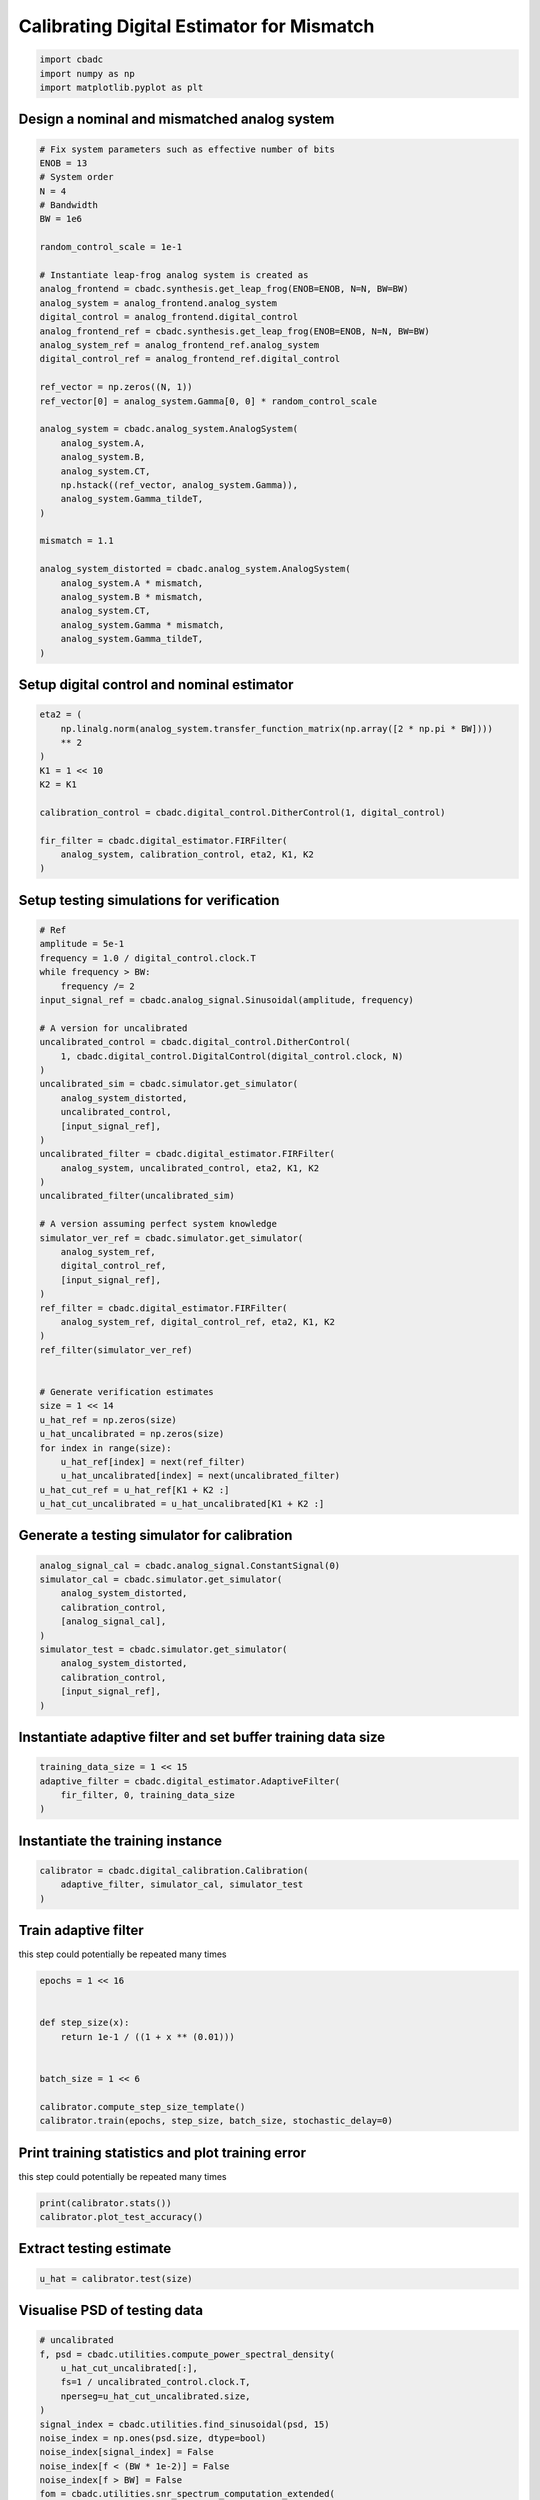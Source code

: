 
.. DO NOT EDIT.
.. THIS FILE WAS AUTOMATICALLY GENERATED BY SPHINX-GALLERY.
.. TO MAKE CHANGES, EDIT THE SOURCE PYTHON FILE:
.. "tutorials/b_high_level_simulation/plot_g_calibrating_mismatch.py"
.. LINE NUMBERS ARE GIVEN BELOW.

.. only:: html

    .. note::
        :class: sphx-glr-download-link-note

        Click :ref:`here <sphx_glr_download_tutorials_b_high_level_simulation_plot_g_calibrating_mismatch.py>`
        to download the full example code

.. rst-class:: sphx-glr-example-title

.. _sphx_glr_tutorials_b_high_level_simulation_plot_g_calibrating_mismatch.py:


Calibrating Digital Estimator for Mismatch
==========================================

.. GENERATED FROM PYTHON SOURCE LINES 6-10

.. code-block:: default

    import cbadc
    import numpy as np
    import matplotlib.pyplot as plt








.. GENERATED FROM PYTHON SOURCE LINES 11-14

Design a nominal and mismatched analog system
---------------------------------------------


.. GENERATED FROM PYTHON SOURCE LINES 14-53

.. code-block:: default


    # Fix system parameters such as effective number of bits
    ENOB = 13
    # System order
    N = 4
    # Bandwidth
    BW = 1e6

    random_control_scale = 1e-1

    # Instantiate leap-frog analog system is created as
    analog_frontend = cbadc.synthesis.get_leap_frog(ENOB=ENOB, N=N, BW=BW)
    analog_system = analog_frontend.analog_system
    digital_control = analog_frontend.digital_control
    analog_frontend_ref = cbadc.synthesis.get_leap_frog(ENOB=ENOB, N=N, BW=BW)
    analog_system_ref = analog_frontend_ref.analog_system
    digital_control_ref = analog_frontend_ref.digital_control

    ref_vector = np.zeros((N, 1))
    ref_vector[0] = analog_system.Gamma[0, 0] * random_control_scale

    analog_system = cbadc.analog_system.AnalogSystem(
        analog_system.A,
        analog_system.B,
        analog_system.CT,
        np.hstack((ref_vector, analog_system.Gamma)),
        analog_system.Gamma_tildeT,
    )

    mismatch = 1.1

    analog_system_distorted = cbadc.analog_system.AnalogSystem(
        analog_system.A * mismatch,
        analog_system.B * mismatch,
        analog_system.CT,
        analog_system.Gamma * mismatch,
        analog_system.Gamma_tildeT,
    )








.. GENERATED FROM PYTHON SOURCE LINES 54-57

Setup digital control and nominal estimator
---------------------------------------------


.. GENERATED FROM PYTHON SOURCE LINES 57-72

.. code-block:: default


    eta2 = (
        np.linalg.norm(analog_system.transfer_function_matrix(np.array([2 * np.pi * BW])))
        ** 2
    )
    K1 = 1 << 10
    K2 = K1

    calibration_control = cbadc.digital_control.DitherControl(1, digital_control)

    fir_filter = cbadc.digital_estimator.FIRFilter(
        analog_system, calibration_control, eta2, K1, K2
    )









.. GENERATED FROM PYTHON SOURCE LINES 73-76

Setup testing simulations for verification
---------------------------------------------


.. GENERATED FROM PYTHON SOURCE LINES 76-121

.. code-block:: default


    # Ref
    amplitude = 5e-1
    frequency = 1.0 / digital_control.clock.T
    while frequency > BW:
        frequency /= 2
    input_signal_ref = cbadc.analog_signal.Sinusoidal(amplitude, frequency)

    # A version for uncalibrated
    uncalibrated_control = cbadc.digital_control.DitherControl(
        1, cbadc.digital_control.DigitalControl(digital_control.clock, N)
    )
    uncalibrated_sim = cbadc.simulator.get_simulator(
        analog_system_distorted,
        uncalibrated_control,
        [input_signal_ref],
    )
    uncalibrated_filter = cbadc.digital_estimator.FIRFilter(
        analog_system, uncalibrated_control, eta2, K1, K2
    )
    uncalibrated_filter(uncalibrated_sim)

    # A version assuming perfect system knowledge
    simulator_ver_ref = cbadc.simulator.get_simulator(
        analog_system_ref,
        digital_control_ref,
        [input_signal_ref],
    )
    ref_filter = cbadc.digital_estimator.FIRFilter(
        analog_system_ref, digital_control_ref, eta2, K1, K2
    )
    ref_filter(simulator_ver_ref)


    # Generate verification estimates
    size = 1 << 14
    u_hat_ref = np.zeros(size)
    u_hat_uncalibrated = np.zeros(size)
    for index in range(size):
        u_hat_ref[index] = next(ref_filter)
        u_hat_uncalibrated[index] = next(uncalibrated_filter)
    u_hat_cut_ref = u_hat_ref[K1 + K2 :]
    u_hat_cut_uncalibrated = u_hat_uncalibrated[K1 + K2 :]









.. GENERATED FROM PYTHON SOURCE LINES 122-125

Generate a testing simulator for calibration
---------------------------------------------


.. GENERATED FROM PYTHON SOURCE LINES 125-137

.. code-block:: default

    analog_signal_cal = cbadc.analog_signal.ConstantSignal(0)
    simulator_cal = cbadc.simulator.get_simulator(
        analog_system_distorted,
        calibration_control,
        [analog_signal_cal],
    )
    simulator_test = cbadc.simulator.get_simulator(
        analog_system_distorted,
        calibration_control,
        [input_signal_ref],
    )








.. GENERATED FROM PYTHON SOURCE LINES 138-141

Instantiate adaptive filter and set buffer training data size
-------------------------------------------------------------


.. GENERATED FROM PYTHON SOURCE LINES 141-146

.. code-block:: default

    training_data_size = 1 << 15
    adaptive_filter = cbadc.digital_estimator.AdaptiveFilter(
        fir_filter, 0, training_data_size
    )








.. GENERATED FROM PYTHON SOURCE LINES 147-150

Instantiate the training instance
----------------------------------


.. GENERATED FROM PYTHON SOURCE LINES 150-154

.. code-block:: default

    calibrator = cbadc.digital_calibration.Calibration(
        adaptive_filter, simulator_cal, simulator_test
    )








.. GENERATED FROM PYTHON SOURCE LINES 155-160

Train adaptive filter
----------------------------------

this step could potentially be repeated many times


.. GENERATED FROM PYTHON SOURCE LINES 160-172

.. code-block:: default

    epochs = 1 << 16


    def step_size(x):
        return 1e-1 / ((1 + x ** (0.01)))


    batch_size = 1 << 6

    calibrator.compute_step_size_template()
    calibrator.train(epochs, step_size, batch_size, stochastic_delay=0)





.. rst-class:: sphx-glr-script-out

 Out:

 .. code-block:: none

      0%|          | 0/65536 [00:00<?, ?it/s]      0%|          | 1/65536 [00:45<821:05:04, 45.10s/it]      0%|          | 7/65536 [00:45<86:10:41,  4.73s/it]       0%|          | 17/65536 [00:45<27:46:17,  1.53s/it]      0%|          | 23/65536 [00:45<17:40:01,  1.03it/s]      0%|          | 30/65536 [00:45<11:06:46,  1.64it/s]      0%|          | 36/65536 [00:45<7:42:14,  2.36it/s]       0%|          | 43/65536 [00:46<5:09:33,  3.53it/s]      0%|          | 49/65536 [00:46<3:47:04,  4.81it/s]      0%|          | 63/65536 [00:46<2:00:35,  9.05it/s]      0%|          | 69/65536 [00:46<1:38:30, 11.08it/s]      0%|          | 75/65536 [00:46<1:20:49, 13.50it/s]      0%|          | 83/65536 [00:46<1:02:11, 17.54it/s]      0%|          | 89/65536 [00:46<52:23, 20.82it/s]        0%|          | 94/65536 [00:47<47:24, 23.01it/s]      0%|          | 100/65536 [00:47<39:05, 27.89it/s]      0%|          | 106/65536 [00:47<37:06, 29.38it/s]      0%|          | 113/65536 [00:47<31:15, 34.88it/s]      0%|          | 124/65536 [00:47<26:13, 41.57it/s]      0%|          | 131/65536 [00:47<25:43, 42.37it/s]      0%|          | 138/65536 [00:47<22:57, 47.49it/s]      0%|          | 144/65536 [00:48<24:03, 45.31it/s]      0%|          | 150/65536 [00:48<22:47, 47.83it/s]      0%|          | 156/65536 [00:48<22:50, 47.71it/s]      0%|          | 163/65536 [00:48<22:25, 48.58it/s]      0%|          | 169/65536 [00:48<24:50, 43.87it/s]      0%|          | 175/65536 [00:48<25:15, 43.13it/s]      0%|          | 187/65536 [00:48<18:43, 58.15it/s]      0%|          | 194/65536 [00:49<24:00, 45.35it/s]      0%|          | 200/65536 [00:49<22:50, 47.69it/s]      0%|          | 206/65536 [00:49<21:50, 49.86it/s]      0%|          | 214/65536 [00:49<22:26, 48.51it/s]      0%|          | 220/65536 [00:49<23:15, 46.82it/s]      0%|          | 227/65536 [00:49<24:02, 45.29it/s]      0%|          | 232/65536 [00:49<24:25, 44.56it/s]      0%|          | 237/65536 [00:50<27:21, 39.79it/s]      0%|          | 248/65536 [00:50<25:42, 42.32it/s]      0%|          | 254/65536 [00:50<23:57, 45.43it/s]      0%|          | 260/65536 [00:50<23:01, 47.25it/s]      0%|          | 276/65536 [00:50<21:05, 51.55it/s]      0%|          | 283/65536 [00:51<22:45, 47.80it/s]      0%|          | 288/65536 [00:51<22:47, 47.71it/s]      0%|          | 296/65536 [00:51<20:31, 52.96it/s]      0%|          | 302/65536 [00:51<24:29, 44.39it/s]      0%|          | 307/65536 [00:51<23:59, 45.32it/s]      0%|          | 315/65536 [00:51<23:03, 47.14it/s]      0%|          | 320/65536 [00:51<24:22, 44.58it/s]      0%|          | 326/65536 [00:51<23:25, 46.39it/s]      1%|          | 335/65536 [00:52<19:54, 54.60it/s]      1%|          | 348/65536 [00:52<15:20, 70.82it/s]      1%|          | 356/65536 [00:52<19:01, 57.10it/s]      1%|          | 363/65536 [00:52<21:00, 51.69it/s]      1%|          | 373/65536 [00:52<17:30, 62.02it/s]      1%|          | 380/65536 [00:52<20:45, 52.31it/s]      1%|          | 386/65536 [00:53<20:53, 51.97it/s]      1%|          | 392/65536 [00:53<24:41, 43.97it/s]      1%|          | 398/65536 [00:53<23:53, 45.43it/s]      1%|          | 411/65536 [00:53<20:29, 52.98it/s]      1%|          | 422/65536 [00:53<18:49, 57.64it/s]      1%|          | 428/65536 [00:53<20:52, 51.97it/s]      1%|          | 435/65536 [00:53<21:18, 50.92it/s]      1%|          | 445/65536 [00:54<17:39, 61.44it/s]      1%|          | 452/65536 [00:54<22:38, 47.90it/s]      1%|          | 463/65536 [00:54<18:37, 58.21it/s]      1%|          | 474/65536 [00:54<20:36, 52.60it/s]      1%|          | 483/65536 [00:54<20:35, 52.66it/s]      1%|          | 489/65536 [00:55<21:38, 50.11it/s]      1%|          | 496/65536 [00:55<22:45, 47.64it/s]      1%|          | 503/65536 [00:55<23:10, 46.78it/s]      1%|          | 513/65536 [00:55<19:01, 56.97it/s]      1%|          | 520/65536 [00:55<22:13, 48.75it/s]      1%|          | 526/65536 [00:55<22:56, 47.22it/s]      1%|          | 532/65536 [00:55<22:12, 48.77it/s]      1%|          | 540/65536 [00:56<25:16, 42.85it/s]      1%|          | 548/65536 [00:56<22:31, 48.09it/s]      1%|          | 555/65536 [00:56<23:20, 46.40it/s]      1%|          | 560/65536 [00:56<25:28, 42.52it/s]      1%|          | 567/65536 [00:56<27:24, 39.50it/s]      1%|          | 573/65536 [00:56<28:02, 38.60it/s]      1%|          | 578/65536 [00:57<28:23, 38.14it/s]      1%|          | 584/65536 [00:57<25:23, 42.63it/s]      1%|          | 589/65536 [00:57<25:52, 41.82it/s]      1%|          | 594/65536 [00:57<24:44, 43.74it/s]      1%|          | 602/65536 [00:57<23:55, 45.22it/s]      1%|          | 607/65536 [00:57<27:36, 39.20it/s]      1%|          | 614/65536 [00:57<27:12, 39.78it/s]      1%|          | 620/65536 [00:58<27:18, 39.63it/s]      1%|          | 635/65536 [00:58<18:15, 59.23it/s]      1%|          | 642/65536 [00:58<25:54, 41.76it/s]      1%|          | 648/65536 [00:58<26:10, 41.30it/s]      1%|1         | 656/65536 [00:58<22:33, 47.93it/s]      1%|1         | 662/65536 [00:58<25:19, 42.70it/s]      1%|1         | 670/65536 [00:59<24:38, 43.88it/s]      1%|1         | 680/65536 [00:59<19:36, 55.14it/s]      1%|1         | 687/65536 [00:59<19:52, 54.37it/s]      1%|1         | 694/65536 [00:59<21:23, 50.50it/s]      1%|1         | 701/65536 [00:59<22:43, 47.54it/s]      1%|1         | 707/65536 [00:59<22:52, 47.25it/s]      1%|1         | 717/65536 [00:59<18:23, 58.72it/s]      1%|1         | 724/65536 [01:00<23:18, 46.33it/s]      1%|1         | 730/65536 [01:00<22:19, 48.38it/s]      1%|1         | 736/65536 [01:00<27:26, 39.36it/s]      1%|1         | 760/65536 [01:00<18:47, 57.47it/s]      1%|1         | 766/65536 [01:00<18:51, 57.24it/s]      1%|1         | 772/65536 [01:01<19:35, 55.11it/s]      1%|1         | 778/65536 [01:01<23:49, 45.30it/s]      1%|1         | 784/65536 [01:01<22:50, 47.25it/s]      1%|1         | 794/65536 [01:01<18:57, 56.94it/s]      1%|1         | 801/65536 [01:01<22:35, 47.76it/s]      1%|1         | 807/65536 [01:01<23:50, 45.24it/s]      1%|1         | 812/65536 [01:01<24:11, 44.60it/s]      1%|1         | 824/65536 [01:02<18:34, 58.06it/s]      1%|1         | 831/65536 [01:02<21:15, 50.72it/s]      1%|1         | 837/65536 [01:02<23:22, 46.14it/s]      1%|1         | 844/65536 [01:02<23:57, 44.99it/s]      1%|1         | 849/65536 [01:02<24:54, 43.29it/s]      1%|1         | 855/65536 [01:02<23:03, 46.74it/s]      1%|1         | 861/65536 [01:02<22:14, 48.46it/s]      1%|1         | 867/65536 [01:03<26:54, 40.06it/s]      1%|1         | 872/65536 [01:03<26:03, 41.35it/s]      1%|1         | 877/65536 [01:03<25:41, 41.94it/s]      1%|1         | 884/65536 [01:03<24:00, 44.88it/s]      1%|1         | 892/65536 [01:03<22:44, 47.38it/s]      1%|1         | 897/65536 [01:03<23:07, 46.60it/s]      1%|1         | 904/65536 [01:03<23:47, 45.27it/s]      1%|1         | 912/65536 [01:04<24:43, 43.56it/s]      1%|1         | 923/65536 [01:04<19:06, 56.34it/s]      1%|1         | 930/65536 [01:04<22:15, 48.37it/s]      1%|1         | 937/65536 [01:04<25:02, 42.98it/s]      1%|1         | 945/65536 [01:04<24:31, 43.89it/s]      1%|1         | 953/65536 [01:04<21:21, 50.40it/s]      1%|1         | 959/65536 [01:05<23:52, 45.10it/s]      1%|1         | 964/65536 [01:05<24:17, 44.29it/s]      1%|1         | 971/65536 [01:05<24:03, 44.72it/s]      1%|1         | 976/65536 [01:05<25:43, 41.82it/s]      1%|1         | 982/65536 [01:05<26:18, 40.91it/s]      2%|1         | 995/65536 [01:05<22:14, 48.37it/s]      2%|1         | 1002/65536 [01:06<22:33, 47.66it/s]      2%|1         | 1007/65536 [01:06<22:33, 47.66it/s]      2%|1         | 1019/65536 [01:06<16:50, 63.82it/s]      2%|1         | 1026/65536 [01:06<20:09, 53.35it/s]      2%|1         | 1032/65536 [01:06<21:27, 50.09it/s]      2%|1         | 1039/65536 [01:06<21:05, 50.96it/s]      2%|1         | 1045/65536 [01:06<20:55, 51.38it/s]      2%|1         | 1052/65536 [01:06<22:01, 48.78it/s]      2%|1         | 1060/65536 [01:07<22:59, 46.75it/s]      2%|1         | 1074/65536 [01:07<21:04, 50.98it/s]      2%|1         | 1081/65536 [01:07<22:13, 48.33it/s]      2%|1         | 1091/65536 [01:07<22:01, 48.76it/s]      2%|1         | 1100/65536 [01:08<23:57, 44.82it/s]      2%|1         | 1107/65536 [01:08<24:04, 44.61it/s]      2%|1         | 1112/65536 [01:08<24:05, 44.56it/s]      2%|1         | 1119/65536 [01:08<23:01, 46.63it/s]      2%|1         | 1125/65536 [01:08<22:44, 47.20it/s]      2%|1         | 1130/65536 [01:08<24:14, 44.28it/s]      2%|1         | 1136/65536 [01:08<22:25, 47.87it/s]      2%|1         | 1141/65536 [01:08<22:57, 46.73it/s]      2%|1         | 1147/65536 [01:09<23:07, 46.42it/s]      2%|1         | 1152/65536 [01:09<23:14, 46.17it/s]      2%|1         | 1159/65536 [01:09<24:27, 43.86it/s]      2%|1         | 1164/65536 [01:09<23:41, 45.29it/s]      2%|1         | 1169/65536 [01:09<24:31, 43.74it/s]      2%|1         | 1174/65536 [01:09<23:47, 45.10it/s]      2%|1         | 1179/65536 [01:09<27:07, 39.53it/s]      2%|1         | 1184/65536 [01:09<27:38, 38.81it/s]      2%|1         | 1191/65536 [01:10<24:27, 43.85it/s]      2%|1         | 1196/65536 [01:10<24:13, 44.26it/s]      2%|1         | 1201/65536 [01:10<26:55, 39.82it/s]      2%|1         | 1211/65536 [01:10<23:51, 44.92it/s]      2%|1         | 1221/65536 [01:10<20:31, 52.25it/s]      2%|1         | 1235/65536 [01:10<18:39, 57.45it/s]      2%|1         | 1241/65536 [01:11<19:58, 53.64it/s]      2%|1         | 1247/65536 [01:11<22:59, 46.60it/s]      2%|1         | 1270/65536 [01:11<17:42, 60.47it/s]      2%|1         | 1276/65536 [01:11<19:11, 55.81it/s]      2%|1         | 1282/65536 [01:11<20:03, 53.40it/s]      2%|1         | 1287/65536 [01:11<21:25, 49.98it/s]      2%|1         | 1292/65536 [01:12<23:07, 46.30it/s]      2%|1         | 1297/65536 [01:12<25:07, 42.61it/s]      2%|1         | 1302/65536 [01:12<25:44, 41.58it/s]      2%|2         | 1316/65536 [01:12<17:56, 59.64it/s]      2%|2         | 1322/65536 [01:12<19:00, 56.31it/s]      2%|2         | 1328/65536 [01:12<22:43, 47.10it/s]      2%|2         | 1333/65536 [01:12<24:16, 44.09it/s]      2%|2         | 1338/65536 [01:13<24:32, 43.59it/s]      2%|2         | 1345/65536 [01:13<24:09, 44.29it/s]      2%|2         | 1357/65536 [01:13<22:17, 47.97it/s]      2%|2         | 1365/65536 [01:13<19:43, 54.24it/s]      2%|2         | 1371/65536 [01:13<21:51, 48.91it/s]      2%|2         | 1378/65536 [01:13<20:08, 53.10it/s]      2%|2         | 1384/65536 [01:13<19:35, 54.58it/s]      2%|2         | 1392/65536 [01:13<18:48, 56.85it/s]      2%|2         | 1401/65536 [01:14<19:49, 53.93it/s]      2%|2         | 1412/65536 [01:14<16:31, 64.65it/s]      2%|2         | 1419/65536 [01:14<22:59, 46.46it/s]      2%|2         | 1426/65536 [01:14<21:18, 50.16it/s]      2%|2         | 1437/65536 [01:14<18:54, 56.52it/s]      2%|2         | 1444/65536 [01:14<20:09, 52.98it/s]      2%|2         | 1450/65536 [01:15<21:39, 49.32it/s]      2%|2         | 1456/65536 [01:15<22:48, 46.81it/s]      2%|2         | 1463/65536 [01:15<22:45, 46.94it/s]      2%|2         | 1468/65536 [01:15<23:52, 44.72it/s]      2%|2         | 1480/65536 [01:15<22:40, 47.09it/s]      2%|2         | 1487/65536 [01:15<22:57, 46.50it/s]      2%|2         | 1493/65536 [01:16<21:41, 49.20it/s]      2%|2         | 1502/65536 [01:16<21:55, 48.69it/s]      2%|2         | 1526/65536 [01:16<12:15, 87.07it/s]      2%|2         | 1536/65536 [01:16<16:00, 66.60it/s]      2%|2         | 1545/65536 [01:16<19:59, 53.37it/s]      2%|2         | 1553/65536 [01:17<20:20, 52.41it/s]      2%|2         | 1562/65536 [01:17<19:14, 55.40it/s]      2%|2         | 1570/65536 [01:17<21:03, 50.61it/s]      2%|2         | 1576/65536 [01:17<20:28, 52.05it/s]      2%|2         | 1582/65536 [01:17<20:20, 52.41it/s]      2%|2         | 1588/65536 [01:17<23:17, 45.76it/s]      2%|2         | 1597/65536 [01:18<25:01, 42.58it/s]      2%|2         | 1622/65536 [01:18<19:48, 53.77it/s]      2%|2         | 1632/65536 [01:18<20:38, 51.58it/s]      3%|2         | 1645/65536 [01:18<16:43, 63.65it/s]      3%|2         | 1653/65536 [01:18<21:10, 50.27it/s]      3%|2         | 1660/65536 [01:19<20:05, 52.98it/s]      3%|2         | 1667/65536 [01:19<21:31, 49.46it/s]      3%|2         | 1673/65536 [01:19<23:22, 45.55it/s]      3%|2         | 1680/65536 [01:19<22:45, 46.77it/s]      3%|2         | 1688/65536 [01:19<24:06, 44.14it/s]      3%|2         | 1693/65536 [01:19<23:39, 44.96it/s]      3%|2         | 1701/65536 [01:20<23:26, 45.39it/s]      3%|2         | 1706/65536 [01:20<24:48, 42.88it/s]      3%|2         | 1711/65536 [01:20<24:23, 43.61it/s]      3%|2         | 1719/65536 [01:20<20:28, 51.93it/s]      3%|2         | 1727/65536 [01:20<22:48, 46.62it/s]      3%|2         | 1733/65536 [01:20<22:15, 47.77it/s]      3%|2         | 1740/65536 [01:20<23:01, 46.18it/s]      3%|2         | 1749/65536 [01:21<22:31, 47.21it/s]      3%|2         | 1756/65536 [01:21<21:58, 48.36it/s]      3%|2         | 1761/65536 [01:21<22:11, 47.89it/s]      3%|2         | 1767/65536 [01:21<22:21, 47.54it/s]      3%|2         | 1775/65536 [01:21<21:40, 49.04it/s]      3%|2         | 1784/65536 [01:21<18:10, 58.43it/s]      3%|2         | 1791/65536 [01:21<19:48, 53.64it/s]      3%|2         | 1797/65536 [01:22<22:39, 46.89it/s]      3%|2         | 1802/65536 [01:22<24:49, 42.77it/s]      3%|2         | 1817/65536 [01:22<18:29, 57.43it/s]      3%|2         | 1827/65536 [01:22<17:04, 62.17it/s]      3%|2         | 1834/65536 [01:22<19:44, 53.76it/s]      3%|2         | 1843/65536 [01:22<19:10, 55.38it/s]      3%|2         | 1849/65536 [01:22<19:58, 53.15it/s]      3%|2         | 1855/65536 [01:23<20:56, 50.70it/s]      3%|2         | 1863/65536 [01:23<19:42, 53.85it/s]      3%|2         | 1870/65536 [01:23<19:24, 54.66it/s]      3%|2         | 1879/65536 [01:23<20:49, 50.95it/s]      3%|2         | 1886/65536 [01:23<21:07, 50.22it/s]      3%|2         | 1892/65536 [01:23<23:32, 45.07it/s]      3%|2         | 1901/65536 [01:24<23:18, 45.50it/s]      3%|2         | 1911/65536 [01:24<19:54, 53.26it/s]      3%|2         | 1917/65536 [01:24<20:32, 51.62it/s]      3%|2         | 1926/65536 [01:24<19:53, 53.31it/s]      3%|2         | 1934/65536 [01:24<23:19, 45.43it/s]      3%|2         | 1939/65536 [01:24<23:45, 44.62it/s]      3%|2         | 1947/65536 [01:24<22:11, 47.75it/s]      3%|2         | 1952/65536 [01:25<22:28, 47.15it/s]      3%|2         | 1957/65536 [01:25<23:17, 45.48it/s]      3%|2         | 1962/65536 [01:25<24:09, 43.87it/s]      3%|3         | 1969/65536 [01:25<22:21, 47.40it/s]      3%|3         | 1974/65536 [01:25<26:17, 40.30it/s]      3%|3         | 1979/65536 [01:25<25:31, 41.49it/s]      3%|3         | 1990/65536 [01:25<20:37, 51.36it/s]      3%|3         | 1996/65536 [01:25<20:07, 52.61it/s]      3%|3         | 2003/65536 [01:26<18:46, 56.40it/s]      3%|3         | 2016/65536 [01:26<18:26, 57.41it/s]      3%|3         | 2022/65536 [01:26<19:07, 55.35it/s]      3%|3         | 2029/65536 [01:26<18:55, 55.93it/s]      3%|3         | 2035/65536 [01:26<19:00, 55.69it/s]      3%|3         | 2041/65536 [01:26<19:40, 53.81it/s]      3%|3         | 2048/65536 [01:26<20:16, 52.18it/s]      3%|3         | 2061/65536 [01:27<19:27, 54.39it/s]      3%|3         | 2069/65536 [01:27<19:45, 53.53it/s]      3%|3         | 2075/65536 [01:27<22:20, 47.33it/s]      3%|3         | 2082/65536 [01:27<21:52, 48.35it/s]      3%|3         | 2089/65536 [01:27<21:25, 49.36it/s]      3%|3         | 2096/65536 [01:27<20:18, 52.05it/s]      3%|3         | 2105/65536 [01:28<19:18, 54.77it/s]      3%|3         | 2111/65536 [01:28<21:59, 48.07it/s]      3%|3         | 2129/65536 [01:28<18:11, 58.10it/s]      3%|3         | 2139/65536 [01:28<18:24, 57.39it/s]      3%|3         | 2146/65536 [01:28<21:49, 48.42it/s]      3%|3         | 2152/65536 [01:28<21:52, 48.28it/s]      3%|3         | 2157/65536 [01:29<27:13, 38.81it/s]      3%|3         | 2166/65536 [01:29<21:53, 48.26it/s]      3%|3         | 2172/65536 [01:29<24:11, 43.65it/s]      3%|3         | 2177/65536 [01:29<23:56, 44.10it/s]      3%|3         | 2182/65536 [01:29<24:34, 42.96it/s]      3%|3         | 2187/65536 [01:29<24:51, 42.46it/s]      3%|3         | 2196/65536 [01:29<21:08, 49.94it/s]      3%|3         | 2205/65536 [01:30<21:00, 50.24it/s]      3%|3         | 2211/65536 [01:30<20:12, 52.25it/s]      3%|3         | 2217/65536 [01:30<21:16, 49.61it/s]      3%|3         | 2223/65536 [01:30<22:22, 47.16it/s]      3%|3         | 2230/65536 [01:30<23:11, 45.48it/s]      3%|3         | 2242/65536 [01:30<17:52, 59.01it/s]      3%|3         | 2249/65536 [01:30<19:52, 53.08it/s]      3%|3         | 2255/65536 [01:31<21:52, 48.22it/s]      3%|3         | 2260/65536 [01:31<24:42, 42.68it/s]      3%|3         | 2270/65536 [01:31<19:12, 54.90it/s]      3%|3         | 2277/65536 [01:31<21:19, 49.44it/s]      3%|3         | 2283/65536 [01:31<20:56, 50.34it/s]      3%|3         | 2292/65536 [01:31<19:13, 54.85it/s]      4%|3         | 2308/65536 [01:32<17:54, 58.85it/s]      4%|3         | 2319/65536 [01:32<17:32, 60.08it/s]      4%|3         | 2331/65536 [01:32<17:04, 61.71it/s]      4%|3         | 2339/65536 [01:32<18:23, 57.29it/s]      4%|3         | 2345/65536 [01:32<19:27, 54.11it/s]      4%|3         | 2352/65536 [01:32<18:55, 55.63it/s]      4%|3         | 2361/65536 [01:33<19:01, 55.35it/s]      4%|3         | 2368/65536 [01:33<20:37, 51.04it/s]      4%|3         | 2375/65536 [01:33<20:14, 51.99it/s]      4%|3         | 2381/65536 [01:33<19:45, 53.26it/s]      4%|3         | 2387/65536 [01:33<21:42, 48.48it/s]      4%|3         | 2395/65536 [01:33<19:24, 54.23it/s]      4%|3         | 2401/65536 [01:33<20:26, 51.49it/s]      4%|3         | 2407/65536 [01:33<20:29, 51.34it/s]      4%|3         | 2414/65536 [01:34<19:33, 53.78it/s]      4%|3         | 2422/65536 [01:34<17:49, 59.03it/s]      4%|3         | 2429/65536 [01:34<20:30, 51.28it/s]      4%|3         | 2436/65536 [01:34<19:22, 54.30it/s]      4%|3         | 2442/65536 [01:34<19:01, 55.27it/s]      4%|3         | 2448/65536 [01:34<18:47, 55.97it/s]      4%|3         | 2459/65536 [01:34<14:55, 70.43it/s]      4%|3         | 2467/65536 [01:34<18:44, 56.06it/s]      4%|3         | 2474/65536 [01:35<21:20, 49.25it/s]      4%|3         | 2481/65536 [01:35<21:36, 48.62it/s]      4%|3         | 2493/65536 [01:35<19:28, 53.97it/s]      4%|3         | 2499/65536 [01:35<19:09, 54.82it/s]      4%|3         | 2505/65536 [01:35<19:00, 55.28it/s]      4%|3         | 2512/65536 [01:35<20:03, 52.38it/s]      4%|3         | 2518/65536 [01:35<19:27, 53.97it/s]      4%|3         | 2527/65536 [01:36<16:44, 62.76it/s]      4%|3         | 2534/65536 [01:36<18:14, 57.55it/s]      4%|3         | 2540/65536 [01:36<22:13, 47.23it/s]      4%|3         | 2546/65536 [01:36<24:39, 42.57it/s]      4%|3         | 2554/65536 [01:36<21:12, 49.49it/s]      4%|3         | 2563/65536 [01:36<18:38, 56.28it/s]      4%|3         | 2578/65536 [01:36<15:33, 67.43it/s]      4%|3         | 2585/65536 [01:37<16:14, 64.63it/s]      4%|3         | 2608/65536 [01:37<10:55, 95.93it/s]      4%|3         | 2618/65536 [01:37<16:08, 64.97it/s]      4%|4         | 2626/65536 [01:37<17:58, 58.35it/s]      4%|4         | 2633/65536 [01:37<18:32, 56.53it/s]      4%|4         | 2640/65536 [01:37<18:02, 58.08it/s]      4%|4         | 2657/65536 [01:38<13:34, 77.23it/s]      4%|4         | 2666/65536 [01:38<17:25, 60.16it/s]      4%|4         | 2673/65536 [01:38<18:03, 58.01it/s]      4%|4         | 2680/65536 [01:38<18:20, 57.11it/s]      4%|4         | 2688/65536 [01:38<17:27, 59.98it/s]      4%|4         | 2695/65536 [01:38<17:16, 60.63it/s]      4%|4         | 2702/65536 [01:38<17:23, 60.20it/s]      4%|4         | 2710/65536 [01:39<18:38, 56.16it/s]      4%|4         | 2716/65536 [01:39<21:17, 49.17it/s]      4%|4         | 2722/65536 [01:39<20:36, 50.79it/s]      4%|4         | 2728/65536 [01:39<20:32, 50.97it/s]      4%|4         | 2736/65536 [01:39<20:54, 50.07it/s]      4%|4         | 2743/65536 [01:39<19:13, 54.45it/s]      4%|4         | 2749/65536 [01:39<20:22, 51.35it/s]      4%|4         | 2756/65536 [01:40<19:45, 52.96it/s]      4%|4         | 2769/65536 [01:40<14:31, 72.00it/s]      4%|4         | 2777/65536 [01:40<19:10, 54.56it/s]      4%|4         | 2785/65536 [01:40<18:30, 56.50it/s]      4%|4         | 2792/65536 [01:40<20:51, 50.12it/s]      4%|4         | 2800/65536 [01:40<20:03, 52.15it/s]      4%|4         | 2806/65536 [01:41<22:14, 47.00it/s]      4%|4         | 2818/65536 [01:41<17:48, 58.70it/s]      4%|4         | 2825/65536 [01:41<20:56, 49.92it/s]      4%|4         | 2831/65536 [01:41<20:12, 51.71it/s]      4%|4         | 2837/65536 [01:41<19:59, 52.29it/s]      4%|4         | 2843/65536 [01:41<20:10, 51.78it/s]      4%|4         | 2850/65536 [01:41<21:17, 49.07it/s]      4%|4         | 2856/65536 [01:41<20:44, 50.36it/s]      4%|4         | 2865/65536 [01:42<18:17, 57.12it/s]      4%|4         | 2871/65536 [01:42<18:56, 55.16it/s]      4%|4         | 2877/65536 [01:42<19:32, 53.42it/s]      4%|4         | 2883/65536 [01:42<22:37, 46.15it/s]      4%|4         | 2890/65536 [01:42<21:14, 49.14it/s]      4%|4         | 2898/65536 [01:42<19:40, 53.08it/s]      4%|4         | 2904/65536 [01:42<19:23, 53.84it/s]      4%|4         | 2913/65536 [01:42<17:25, 59.93it/s]      4%|4         | 2920/65536 [01:43<20:40, 50.48it/s]      4%|4         | 2926/65536 [01:43<20:59, 49.72it/s]      4%|4         | 2945/65536 [01:43<15:58, 65.33it/s]      5%|4         | 2952/65536 [01:43<17:04, 61.10it/s]      5%|4         | 2962/65536 [01:43<18:07, 57.53it/s]      5%|4         | 2968/65536 [01:43<19:57, 52.27it/s]      5%|4         | 2976/65536 [01:44<21:15, 49.04it/s]      5%|4         | 2982/65536 [01:44<21:50, 47.74it/s]      5%|4         | 2988/65536 [01:44<20:47, 50.13it/s]      5%|4         | 2994/65536 [01:44<21:17, 48.96it/s]      5%|4         | 3000/65536 [01:44<20:18, 51.31it/s]      5%|4         | 3009/65536 [01:44<20:46, 50.16it/s]      5%|4         | 3016/65536 [01:44<20:31, 50.76it/s]      5%|4         | 3023/65536 [01:45<19:04, 54.61it/s]      5%|4         | 3029/65536 [01:45<19:28, 53.50it/s]      5%|4         | 3035/65536 [01:45<20:01, 52.04it/s]      5%|4         | 3041/65536 [01:45<23:22, 44.55it/s]      5%|4         | 3047/65536 [01:45<24:50, 41.91it/s]      5%|4         | 3052/65536 [01:45<23:53, 43.60it/s]      5%|4         | 3060/65536 [01:45<21:38, 48.13it/s]      5%|4         | 3068/65536 [01:46<24:52, 41.85it/s]      5%|4         | 3073/65536 [01:46<25:50, 40.30it/s]      5%|4         | 3079/65536 [01:46<23:26, 44.41it/s]      5%|4         | 3087/65536 [01:46<22:57, 45.33it/s]      5%|4         | 3096/65536 [01:46<21:03, 49.42it/s]      5%|4         | 3106/65536 [01:46<18:46, 55.42it/s]      5%|4         | 3112/65536 [01:46<18:44, 55.54it/s]      5%|4         | 3122/65536 [01:47<19:06, 54.42it/s]      5%|4         | 3130/65536 [01:47<19:37, 52.98it/s]      5%|4         | 3136/65536 [01:47<19:08, 54.35it/s]      5%|4         | 3143/65536 [01:47<18:03, 57.59it/s]      5%|4         | 3149/65536 [01:47<20:18, 51.18it/s]      5%|4         | 3157/65536 [01:47<21:33, 48.24it/s]      5%|4         | 3166/65536 [01:48<19:56, 52.14it/s]      5%|4         | 3172/65536 [01:48<21:04, 49.33it/s]      5%|4         | 3178/65536 [01:48<20:14, 51.33it/s]      5%|4         | 3184/65536 [01:48<22:01, 47.20it/s]      5%|4         | 3194/65536 [01:48<19:41, 52.77it/s]      5%|4         | 3203/65536 [01:48<20:40, 50.23it/s]      5%|4         | 3211/65536 [01:48<18:26, 56.32it/s]      5%|4         | 3217/65536 [01:48<19:37, 52.92it/s]      5%|4         | 3223/65536 [01:49<23:19, 44.51it/s]      5%|4         | 3228/65536 [01:49<24:17, 42.74it/s]      5%|4         | 3233/65536 [01:49<23:41, 43.82it/s]      5%|4         | 3244/65536 [01:49<17:42, 58.61it/s]      5%|4         | 3251/65536 [01:49<21:35, 48.08it/s]      5%|4         | 3257/65536 [01:49<20:54, 49.66it/s]      5%|4         | 3263/65536 [01:49<21:04, 49.26it/s]      5%|4         | 3269/65536 [01:50<21:32, 48.19it/s]      5%|5         | 3280/65536 [01:50<19:28, 53.29it/s]      5%|5         | 3288/65536 [01:50<19:47, 52.44it/s]      5%|5         | 3294/65536 [01:50<19:46, 52.45it/s]      5%|5         | 3300/65536 [01:50<19:51, 52.24it/s]      5%|5         | 3306/65536 [01:50<19:55, 52.06it/s]      5%|5         | 3312/65536 [01:50<19:12, 53.99it/s]      5%|5         | 3319/65536 [01:51<19:05, 54.30it/s]      5%|5         | 3325/65536 [01:51<19:55, 52.04it/s]      5%|5         | 3332/65536 [01:51<21:01, 49.31it/s]      5%|5         | 3337/65536 [01:51<22:18, 46.47it/s]      5%|5         | 3352/65536 [01:51<14:39, 70.67it/s]      5%|5         | 3360/65536 [01:51<19:38, 52.77it/s]      5%|5         | 3367/65536 [01:51<18:24, 56.26it/s]      5%|5         | 3374/65536 [01:52<18:37, 55.64it/s]      5%|5         | 3386/65536 [01:52<15:39, 66.16it/s]      5%|5         | 3394/65536 [01:52<15:21, 67.44it/s]      5%|5         | 3402/65536 [01:52<18:13, 56.80it/s]      5%|5         | 3410/65536 [01:52<17:12, 60.18it/s]      5%|5         | 3417/65536 [01:52<17:42, 58.45it/s]      5%|5         | 3425/65536 [01:52<17:55, 57.73it/s]      5%|5         | 3440/65536 [01:52<13:03, 79.22it/s]      5%|5         | 3449/65536 [01:53<19:05, 54.18it/s]      5%|5         | 3457/65536 [01:53<17:31, 59.03it/s]      5%|5         | 3465/65536 [01:53<18:00, 57.42it/s]      5%|5         | 3472/65536 [01:53<18:08, 57.04it/s]      5%|5         | 3479/65536 [01:53<17:51, 57.94it/s]      5%|5         | 3486/65536 [01:53<19:30, 53.03it/s]      5%|5         | 3492/65536 [01:54<21:49, 47.39it/s]      5%|5         | 3498/65536 [01:54<20:45, 49.79it/s]      5%|5         | 3505/65536 [01:54<21:10, 48.81it/s]      5%|5         | 3521/65536 [01:54<18:16, 56.54it/s]      5%|5         | 3528/65536 [01:54<18:36, 55.53it/s]      5%|5         | 3537/65536 [01:54<18:12, 56.74it/s]      5%|5         | 3543/65536 [01:54<18:45, 55.08it/s]      5%|5         | 3549/65536 [01:55<20:02, 51.56it/s]      5%|5         | 3555/65536 [01:55<20:42, 49.88it/s]      5%|5         | 3562/65536 [01:55<20:00, 51.62it/s]      5%|5         | 3571/65536 [01:55<17:47, 58.03it/s]      5%|5         | 3577/65536 [01:55<21:01, 49.12it/s]      5%|5         | 3584/65536 [01:55<19:12, 53.74it/s]      5%|5         | 3590/65536 [01:55<18:50, 54.77it/s]      5%|5         | 3596/65536 [01:56<22:05, 46.74it/s]      5%|5         | 3602/65536 [01:56<21:11, 48.71it/s]      6%|5         | 3608/65536 [01:56<20:26, 50.48it/s]      6%|5         | 3614/65536 [01:56<21:13, 48.64it/s]      6%|5         | 3620/65536 [01:56<20:12, 51.06it/s]      6%|5         | 3627/65536 [01:56<19:47, 52.12it/s]      6%|5         | 3635/65536 [01:56<19:15, 53.57it/s]      6%|5         | 3641/65536 [01:56<18:43, 55.08it/s]      6%|5         | 3647/65536 [01:57<22:52, 45.09it/s]      6%|5         | 3653/65536 [01:57<22:57, 44.91it/s]      6%|5         | 3661/65536 [01:57<21:54, 47.09it/s]      6%|5         | 3667/65536 [01:57<20:41, 49.82it/s]      6%|5         | 3673/65536 [01:57<21:04, 48.93it/s]      6%|5         | 3679/65536 [01:57<20:15, 50.90it/s]      6%|5         | 3687/65536 [01:57<21:14, 48.53it/s]      6%|5         | 3693/65536 [01:58<22:21, 46.11it/s]      6%|5         | 3698/65536 [01:58<22:13, 46.38it/s]      6%|5         | 3707/65536 [01:58<20:25, 50.44it/s]      6%|5         | 3718/65536 [01:58<20:37, 49.95it/s]      6%|5         | 3724/65536 [01:58<20:13, 50.95it/s]      6%|5         | 3730/65536 [01:58<20:04, 51.33it/s]      6%|5         | 3739/65536 [01:58<19:59, 51.54it/s]      6%|5         | 3745/65536 [01:58<19:17, 53.37it/s]      6%|5         | 3751/65536 [01:59<20:10, 51.05it/s]      6%|5         | 3762/65536 [01:59<17:07, 60.12it/s]      6%|5         | 3770/65536 [01:59<15:55, 64.64it/s]      6%|5         | 3777/65536 [01:59<18:53, 54.47it/s]      6%|5         | 3786/65536 [01:59<18:34, 55.43it/s]      6%|5         | 3794/65536 [01:59<19:23, 53.04it/s]      6%|5         | 3803/65536 [02:00<19:19, 53.25it/s]      6%|5         | 3814/65536 [02:00<19:15, 53.40it/s]      6%|5         | 3822/65536 [02:00<18:22, 55.97it/s]      6%|5         | 3828/65536 [02:00<20:54, 49.17it/s]      6%|5         | 3837/65536 [02:00<18:33, 55.41it/s]      6%|5         | 3843/65536 [02:00<19:28, 52.78it/s]      6%|5         | 3849/65536 [02:00<20:06, 51.13it/s]      6%|5         | 3856/65536 [02:01<19:09, 53.64it/s]      6%|5         | 3862/65536 [02:01<22:10, 46.37it/s]      6%|5         | 3868/65536 [02:01<21:09, 48.58it/s]      6%|5         | 3874/65536 [02:01<23:59, 42.84it/s]      6%|5         | 3882/65536 [02:01<21:10, 48.54it/s]      6%|5         | 3889/65536 [02:01<21:55, 46.85it/s]      6%|5         | 3898/65536 [02:01<19:48, 51.86it/s]      6%|5         | 3904/65536 [02:02<20:12, 50.84it/s]      6%|5         | 3910/65536 [02:02<20:36, 49.82it/s]      6%|5         | 3916/65536 [02:02<20:07, 51.01it/s]      6%|5         | 3922/65536 [02:02<23:16, 44.11it/s]      6%|5         | 3927/65536 [02:02<23:39, 43.41it/s]      6%|5         | 3932/65536 [02:02<27:05, 37.91it/s]      6%|6         | 3944/65536 [02:02<21:12, 48.39it/s]      6%|6         | 3953/65536 [02:03<20:06, 51.04it/s]      6%|6         | 3965/65536 [02:03<15:37, 65.68it/s]      6%|6         | 3973/65536 [02:03<20:38, 49.71it/s]      6%|6         | 3982/65536 [02:03<20:13, 50.73it/s]      6%|6         | 3991/65536 [02:03<17:55, 57.20it/s]      6%|6         | 3998/65536 [02:03<17:26, 58.83it/s]      6%|6         | 4005/65536 [02:03<17:11, 59.67it/s]      6%|6         | 4012/65536 [02:04<18:12, 56.34it/s]      6%|6         | 4018/65536 [02:04<19:07, 53.62it/s]      6%|6         | 4024/65536 [02:04<20:46, 49.37it/s]      6%|6         | 4030/65536 [02:04<21:10, 48.41it/s]      6%|6         | 4037/65536 [02:04<19:29, 52.59it/s]      6%|6         | 4043/65536 [02:04<19:52, 51.55it/s]      6%|6         | 4053/65536 [02:04<18:08, 56.49it/s]      6%|6         | 4060/65536 [02:05<18:33, 55.22it/s]      6%|6         | 4066/65536 [02:05<18:42, 54.75it/s]      6%|6         | 4080/65536 [02:05<14:16, 71.78it/s]      6%|6         | 4088/65536 [02:05<15:16, 67.05it/s]      6%|6         | 4100/65536 [02:05<14:14, 71.91it/s]      6%|6         | 4108/65536 [02:05<18:29, 55.39it/s]      6%|6         | 4115/65536 [02:05<18:19, 55.86it/s]      6%|6         | 4123/65536 [02:06<17:24, 58.77it/s]      6%|6         | 4130/65536 [02:06<21:37, 47.32it/s]      6%|6         | 4137/65536 [02:06<20:11, 50.67it/s]      6%|6         | 4144/65536 [02:06<20:29, 49.92it/s]      6%|6         | 4150/65536 [02:06<20:28, 49.96it/s]      6%|6         | 4157/65536 [02:06<21:50, 46.83it/s]      6%|6         | 4173/65536 [02:06<14:12, 71.95it/s]      6%|6         | 4182/65536 [02:07<20:33, 49.76it/s]      6%|6         | 4194/65536 [02:07<17:24, 58.75it/s]      6%|6         | 4202/65536 [02:07<18:49, 54.30it/s]      6%|6         | 4209/65536 [02:07<20:42, 49.36it/s]      6%|6         | 4220/65536 [02:07<19:40, 51.96it/s]      6%|6         | 4226/65536 [02:08<20:24, 50.06it/s]      6%|6         | 4234/65536 [02:08<18:57, 53.90it/s]      6%|6         | 4240/65536 [02:08<19:15, 53.04it/s]      6%|6         | 4246/65536 [02:08<19:47, 51.60it/s]      6%|6         | 4253/65536 [02:08<21:19, 47.88it/s]      6%|6         | 4259/65536 [02:08<21:31, 47.44it/s]      7%|6         | 4265/65536 [02:08<22:23, 45.62it/s]      7%|6         | 4276/65536 [02:08<17:28, 58.40it/s]      7%|6         | 4283/65536 [02:09<22:04, 46.24it/s]      7%|6         | 4289/65536 [02:09<22:25, 45.52it/s]      7%|6         | 4294/65536 [02:09<22:14, 45.89it/s]      7%|6         | 4300/65536 [02:09<21:38, 47.15it/s]      7%|6         | 4305/65536 [02:09<22:12, 45.95it/s]      7%|6         | 4311/65536 [02:09<22:50, 44.66it/s]      7%|6         | 4317/65536 [02:09<23:05, 44.18it/s]      7%|6         | 4326/65536 [02:10<18:34, 54.94it/s]      7%|6         | 4332/65536 [02:10<22:18, 45.73it/s]      7%|6         | 4339/65536 [02:10<22:17, 45.76it/s]      7%|6         | 4346/65536 [02:10<20:37, 49.46it/s]      7%|6         | 4352/65536 [02:10<20:00, 50.98it/s]      7%|6         | 4358/65536 [02:10<20:30, 49.71it/s]      7%|6         | 4364/65536 [02:10<21:12, 48.09it/s]      7%|6         | 4369/65536 [02:11<21:05, 48.33it/s]      7%|6         | 4377/65536 [02:11<22:04, 46.19it/s]      7%|6         | 4382/65536 [02:11<23:28, 43.41it/s]      7%|6         | 4395/65536 [02:11<20:53, 48.76it/s]      7%|6         | 4400/65536 [02:11<20:56, 48.65it/s]      7%|6         | 4405/65536 [02:11<21:38, 47.08it/s]      7%|6         | 4410/65536 [02:11<23:47, 42.82it/s]      7%|6         | 4417/65536 [02:12<22:48, 44.67it/s]      7%|6         | 4424/65536 [02:12<24:53, 40.92it/s]      7%|6         | 4431/65536 [02:12<23:23, 43.53it/s]      7%|6         | 4443/65536 [02:12<16:55, 60.13it/s]      7%|6         | 4450/65536 [02:12<18:40, 54.52it/s]      7%|6         | 4456/65536 [02:12<20:55, 48.64it/s]      7%|6         | 4464/65536 [02:12<18:34, 54.81it/s]      7%|6         | 4472/65536 [02:13<20:19, 50.07it/s]      7%|6         | 4480/65536 [02:13<18:47, 54.16it/s]      7%|6         | 4486/65536 [02:13<20:21, 49.97it/s]      7%|6         | 4498/65536 [02:13<18:37, 54.62it/s]      7%|6         | 4505/65536 [02:13<18:33, 54.83it/s]      7%|6         | 4512/65536 [02:13<18:45, 54.20it/s]      7%|6         | 4519/65536 [02:14<19:40, 51.70it/s]      7%|6         | 4525/65536 [02:14<20:42, 49.10it/s]      7%|6         | 4535/65536 [02:14<16:56, 60.02it/s]      7%|6         | 4546/65536 [02:14<19:40, 51.68it/s]      7%|6         | 4553/65536 [02:14<20:34, 49.42it/s]      7%|6         | 4562/65536 [02:14<19:14, 52.80it/s]      7%|6         | 4568/65536 [02:14<20:21, 49.93it/s]      7%|6         | 4574/65536 [02:15<22:26, 45.26it/s]      7%|6         | 4580/65536 [02:15<24:09, 42.06it/s]      7%|6         | 4585/65536 [02:15<24:31, 41.43it/s]      7%|7         | 4593/65536 [02:15<25:11, 40.32it/s]      7%|7         | 4609/65536 [02:15<15:47, 64.32it/s]      7%|7         | 4617/65536 [02:16<22:55, 44.27it/s]      7%|7         | 4624/65536 [02:16<22:57, 44.23it/s]      7%|7         | 4630/65536 [02:16<21:58, 46.20it/s]      7%|7         | 4636/65536 [02:16<21:15, 47.74it/s]      7%|7         | 4642/65536 [02:16<21:34, 47.06it/s]      7%|7         | 4649/65536 [02:16<22:12, 45.70it/s]      7%|7         | 4656/65536 [02:16<22:13, 45.67it/s]      7%|7         | 4663/65536 [02:17<20:22, 49.80it/s]      7%|7         | 4675/65536 [02:17<18:47, 53.99it/s]      7%|7         | 4681/65536 [02:17<19:36, 51.73it/s]      7%|7         | 4693/65536 [02:17<17:28, 58.01it/s]      7%|7         | 4699/65536 [02:17<17:37, 57.53it/s]      7%|7         | 4705/65536 [02:17<19:18, 52.51it/s]      7%|7         | 4712/65536 [02:17<19:11, 52.84it/s]      7%|7         | 4718/65536 [02:18<20:57, 48.38it/s]      7%|7         | 4726/65536 [02:18<23:16, 43.55it/s]      7%|7         | 4736/65536 [02:18<19:05, 53.10it/s]      7%|7         | 4742/65536 [02:18<20:58, 48.32it/s]      7%|7         | 4750/65536 [02:18<20:39, 49.04it/s]      7%|7         | 4760/65536 [02:18<20:19, 49.84it/s]      7%|7         | 4767/65536 [02:19<20:28, 49.48it/s]      7%|7         | 4773/65536 [02:19<19:55, 50.82it/s]      7%|7         | 4779/65536 [02:19<21:24, 47.30it/s]      7%|7         | 4784/65536 [02:19<25:00, 40.48it/s]      7%|7         | 4789/65536 [02:19<26:12, 38.62it/s]      7%|7         | 4795/65536 [02:19<24:48, 40.82it/s]      7%|7         | 4801/65536 [02:19<25:37, 39.51it/s]      7%|7         | 4812/65536 [02:20<23:43, 42.66it/s]      7%|7         | 4817/65536 [02:20<23:11, 43.64it/s]      7%|7         | 4828/65536 [02:20<23:02, 43.91it/s]      7%|7         | 4834/65536 [02:20<24:03, 42.06it/s]      7%|7         | 4850/65536 [02:20<19:48, 51.07it/s]      7%|7         | 4864/65536 [02:21<19:30, 51.82it/s]      7%|7         | 4871/65536 [02:21<20:18, 49.79it/s]      7%|7         | 4878/65536 [02:21<19:33, 51.69it/s]      7%|7         | 4884/65536 [02:21<20:17, 49.80it/s]      7%|7         | 4891/65536 [02:21<21:33, 46.90it/s]      7%|7         | 4902/65536 [02:21<19:46, 51.12it/s]      7%|7         | 4908/65536 [02:22<21:08, 47.81it/s]      7%|7         | 4913/65536 [02:22<21:13, 47.60it/s]      8%|7         | 4918/65536 [02:22<22:31, 44.84it/s]      8%|7         | 4923/65536 [02:22<22:11, 45.51it/s]      8%|7         | 4937/65536 [02:22<19:36, 51.49it/s]      8%|7         | 4942/65536 [02:22<20:43, 48.73it/s]      8%|7         | 4948/65536 [02:22<20:53, 48.33it/s]      8%|7         | 4957/65536 [02:23<17:55, 56.31it/s]      8%|7         | 4963/65536 [02:23<20:58, 48.12it/s]      8%|7         | 4968/65536 [02:23<21:07, 47.80it/s]      8%|7         | 4974/65536 [02:23<21:33, 46.83it/s]      8%|7         | 4984/65536 [02:23<21:26, 47.08it/s]      8%|7         | 4990/65536 [02:23<20:48, 48.48it/s]      8%|7         | 4995/65536 [02:23<21:47, 46.29it/s]      8%|7         | 5002/65536 [02:24<21:14, 47.48it/s]      8%|7         | 5008/65536 [02:24<21:22, 47.20it/s]      8%|7         | 5022/65536 [02:24<15:40, 64.37it/s]      8%|7         | 5029/65536 [02:24<18:44, 53.82it/s]      8%|7         | 5035/65536 [02:24<19:47, 50.94it/s]      8%|7         | 5044/65536 [02:24<21:53, 46.05it/s]      8%|7         | 5051/65536 [02:24<20:04, 50.21it/s]      8%|7         | 5058/65536 [02:25<20:25, 49.36it/s]      8%|7         | 5068/65536 [02:25<17:16, 58.34it/s]      8%|7         | 5075/65536 [02:25<19:06, 52.74it/s]      8%|7         | 5081/65536 [02:25<20:53, 48.24it/s]      8%|7         | 5092/65536 [02:25<19:32, 51.57it/s]      8%|7         | 5101/65536 [02:25<16:54, 59.55it/s]      8%|7         | 5108/65536 [02:26<18:01, 55.89it/s]      8%|7         | 5114/65536 [02:26<19:07, 52.66it/s]      8%|7         | 5121/65536 [02:26<18:52, 53.37it/s]      8%|7         | 5128/65536 [02:26<20:20, 49.50it/s]      8%|7         | 5136/65536 [02:26<19:03, 52.83it/s]      8%|7         | 5142/65536 [02:26<19:21, 52.01it/s]      8%|7         | 5152/65536 [02:26<19:05, 52.70it/s]      8%|7         | 5163/65536 [02:27<18:24, 54.68it/s]      8%|7         | 5174/65536 [02:27<17:37, 57.10it/s]      8%|7         | 5186/65536 [02:27<15:44, 63.87it/s]      8%|7         | 5193/65536 [02:27<16:08, 62.31it/s]      8%|7         | 5200/65536 [02:27<18:13, 55.19it/s]      8%|7         | 5209/65536 [02:27<16:24, 61.26it/s]      8%|7         | 5216/65536 [02:27<16:50, 59.69it/s]      8%|7         | 5226/65536 [02:28<17:40, 56.88it/s]      8%|7         | 5232/65536 [02:28<18:55, 53.09it/s]      8%|7         | 5241/65536 [02:28<18:04, 55.62it/s]      8%|8         | 5247/65536 [02:28<22:58, 43.73it/s]      8%|8         | 5257/65536 [02:28<19:50, 50.65it/s]      8%|8         | 5263/65536 [02:28<19:44, 50.87it/s]      8%|8         | 5270/65536 [02:29<21:12, 47.36it/s]      8%|8         | 5276/65536 [02:29<20:22, 49.28it/s]      8%|8         | 5282/65536 [02:29<22:40, 44.28it/s]      8%|8         | 5288/65536 [02:29<22:33, 44.51it/s]      8%|8         | 5295/65536 [02:29<20:17, 49.46it/s]      8%|8         | 5302/65536 [02:29<18:29, 54.30it/s]      8%|8         | 5310/65536 [02:29<17:19, 57.94it/s]      8%|8         | 5316/65536 [02:30<22:41, 44.24it/s]      8%|8         | 5324/65536 [02:30<19:19, 51.92it/s]      8%|8         | 5331/65536 [02:30<20:39, 48.57it/s]      8%|8         | 5339/65536 [02:30<18:12, 55.11it/s]      8%|8         | 5348/65536 [02:30<17:04, 58.77it/s]      8%|8         | 5355/65536 [02:30<19:00, 52.78it/s]      8%|8         | 5364/65536 [02:30<17:32, 57.15it/s]      8%|8         | 5370/65536 [02:30<18:42, 53.62it/s]      8%|8         | 5376/65536 [02:31<19:11, 52.25it/s]      8%|8         | 5383/65536 [02:31<19:13, 52.14it/s]      8%|8         | 5390/65536 [02:31<18:16, 54.85it/s]      8%|8         | 5396/65536 [02:31<18:26, 54.33it/s]      8%|8         | 5403/65536 [02:31<17:19, 57.86it/s]      8%|8         | 5409/65536 [02:31<19:51, 50.44it/s]      8%|8         | 5415/65536 [02:31<21:57, 45.62it/s]      8%|8         | 5427/65536 [02:32<19:44, 50.77it/s]      8%|8         | 5433/65536 [02:32<20:39, 48.51it/s]      8%|8         | 5440/65536 [02:32<19:32, 51.24it/s]      8%|8         | 5446/65536 [02:32<20:11, 49.61it/s]      8%|8         | 5451/65536 [02:32<21:17, 47.02it/s]      8%|8         | 5457/65536 [02:32<21:16, 47.06it/s]      8%|8         | 5465/65536 [02:32<20:27, 48.95it/s]      8%|8         | 5478/65536 [02:33<15:24, 64.99it/s]      8%|8         | 5488/65536 [02:33<15:42, 63.74it/s]      8%|8         | 5495/65536 [02:33<15:38, 64.00it/s]      8%|8         | 5502/65536 [02:33<17:04, 58.60it/s]      8%|8         | 5508/65536 [02:33<16:59, 58.88it/s]      8%|8         | 5515/65536 [02:33<18:18, 54.62it/s]      8%|8         | 5521/65536 [02:33<18:41, 53.49it/s]      8%|8         | 5527/65536 [02:33<18:51, 53.05it/s]      8%|8         | 5534/65536 [02:34<18:12, 54.91it/s]      8%|8         | 5541/65536 [02:34<17:03, 58.59it/s]      8%|8         | 5554/65536 [02:34<19:04, 52.43it/s]      8%|8         | 5563/65536 [02:34<18:53, 52.92it/s]      9%|8         | 5573/65536 [02:34<17:57, 55.65it/s]      9%|8         | 5579/65536 [02:34<17:41, 56.46it/s]      9%|8         | 5585/65536 [02:34<17:46, 56.23it/s]      9%|8         | 5593/65536 [02:35<16:08, 61.90it/s]      9%|8         | 5600/65536 [02:35<19:27, 51.33it/s]      9%|8         | 5606/65536 [02:35<24:02, 41.54it/s]      9%|8         | 5611/65536 [02:35<25:40, 38.90it/s]      9%|8         | 5616/65536 [02:35<25:20, 39.41it/s]      9%|8         | 5621/65536 [02:35<24:55, 40.05it/s]      9%|8         | 5629/65536 [02:35<21:25, 46.59it/s]      9%|8         | 5635/65536 [02:36<21:31, 46.40it/s]      9%|8         | 5642/65536 [02:36<19:15, 51.82it/s]      9%|8         | 5648/65536 [02:36<21:42, 45.99it/s]      9%|8         | 5656/65536 [02:36<22:15, 44.82it/s]      9%|8         | 5661/65536 [02:36<22:09, 45.04it/s]      9%|8         | 5666/65536 [02:36<23:51, 41.83it/s]      9%|8         | 5678/65536 [02:37<22:18, 44.73it/s]      9%|8         | 5683/65536 [02:37<22:34, 44.19it/s]      9%|8         | 5693/65536 [02:37<20:58, 47.56it/s]      9%|8         | 5699/65536 [02:37<19:54, 50.10it/s]      9%|8         | 5705/65536 [02:37<22:40, 43.99it/s]      9%|8         | 5710/65536 [02:37<25:50, 38.58it/s]      9%|8         | 5716/65536 [02:37<25:20, 39.34it/s]      9%|8         | 5724/65536 [02:38<22:08, 45.03it/s]      9%|8         | 5729/65536 [02:38<23:42, 42.06it/s]      9%|8         | 5734/65536 [02:38<25:21, 39.31it/s]      9%|8         | 5739/65536 [02:38<24:34, 40.57it/s]      9%|8         | 5744/65536 [02:38<27:20, 36.46it/s]      9%|8         | 5757/65536 [02:38<22:28, 44.33it/s]      9%|8         | 5762/65536 [02:39<22:04, 45.11it/s]      9%|8         | 5767/65536 [02:39<22:04, 45.12it/s]      9%|8         | 5772/65536 [02:39<22:45, 43.77it/s]      9%|8         | 5780/65536 [02:39<19:02, 52.32it/s]      9%|8         | 5786/65536 [02:39<21:24, 46.52it/s]      9%|8         | 5797/65536 [02:39<22:06, 45.02it/s]      9%|8         | 5804/65536 [02:39<22:34, 44.11it/s]      9%|8         | 5810/65536 [02:40<21:23, 46.54it/s]      9%|8         | 5815/65536 [02:40<21:22, 46.56it/s]      9%|8         | 5820/65536 [02:40<21:31, 46.24it/s]      9%|8         | 5826/65536 [02:40<20:35, 48.32it/s]      9%|8         | 5834/65536 [02:40<18:26, 53.94it/s]      9%|8         | 5842/65536 [02:40<17:25, 57.08it/s]      9%|8         | 5848/65536 [02:40<20:31, 48.48it/s]      9%|8         | 5855/65536 [02:40<18:40, 53.28it/s]      9%|8         | 5861/65536 [02:41<20:23, 48.77it/s]      9%|8         | 5867/65536 [02:41<20:42, 48.02it/s]      9%|8         | 5875/65536 [02:41<21:23, 46.50it/s]      9%|8         | 5885/65536 [02:41<17:51, 55.67it/s]      9%|8         | 5891/65536 [02:41<22:21, 44.46it/s]      9%|9         | 5902/65536 [02:41<19:52, 50.01it/s]      9%|9         | 5909/65536 [02:41<18:26, 53.90it/s]      9%|9         | 5915/65536 [02:42<18:58, 52.39it/s]      9%|9         | 5921/65536 [02:42<19:36, 50.66it/s]      9%|9         | 5927/65536 [02:42<19:38, 50.58it/s]      9%|9         | 5935/65536 [02:42<17:24, 57.05it/s]      9%|9         | 5943/65536 [02:42<15:48, 62.81it/s]      9%|9         | 5950/65536 [02:42<18:08, 54.74it/s]      9%|9         | 5961/65536 [02:42<16:33, 59.98it/s]      9%|9         | 5968/65536 [02:43<17:32, 56.62it/s]      9%|9         | 5976/65536 [02:43<18:13, 54.49it/s]      9%|9         | 5982/65536 [02:43<19:37, 50.56it/s]      9%|9         | 5992/65536 [02:43<18:49, 52.70it/s]      9%|9         | 6002/65536 [02:43<18:33, 53.49it/s]      9%|9         | 6011/65536 [02:43<16:18, 60.85it/s]      9%|9         | 6018/65536 [02:43<18:22, 53.98it/s]      9%|9         | 6026/65536 [02:44<17:55, 55.35it/s]      9%|9         | 6032/65536 [02:44<17:39, 56.17it/s]      9%|9         | 6043/65536 [02:44<17:42, 55.98it/s]      9%|9         | 6053/65536 [02:44<15:46, 62.85it/s]      9%|9         | 6060/65536 [02:44<15:49, 62.64it/s]      9%|9         | 6068/65536 [02:44<15:28, 64.03it/s]      9%|9         | 6075/65536 [02:44<15:58, 62.00it/s]      9%|9         | 6083/65536 [02:45<17:20, 57.15it/s]      9%|9         | 6096/65536 [02:45<14:56, 66.32it/s]      9%|9         | 6103/65536 [02:45<18:28, 53.60it/s]      9%|9         | 6109/65536 [02:45<18:22, 53.88it/s]      9%|9         | 6115/65536 [02:45<18:08, 54.59it/s]      9%|9         | 6121/65536 [02:45<18:02, 54.88it/s]      9%|9         | 6127/65536 [02:45<19:26, 50.93it/s]      9%|9         | 6136/65536 [02:45<16:45, 59.05it/s]      9%|9         | 6143/65536 [02:46<17:21, 57.03it/s]      9%|9         | 6149/65536 [02:46<17:50, 55.47it/s]      9%|9         | 6155/65536 [02:46<18:41, 52.95it/s]      9%|9         | 6161/65536 [02:46<18:05, 54.72it/s]      9%|9         | 6169/65536 [02:46<16:12, 61.03it/s]      9%|9         | 6177/65536 [02:46<15:16, 64.77it/s]      9%|9         | 6189/65536 [02:46<16:12, 61.03it/s]      9%|9         | 6199/65536 [02:47<15:51, 62.34it/s]      9%|9         | 6211/65536 [02:47<14:06, 70.09it/s]      9%|9         | 6220/65536 [02:47<14:29, 68.24it/s]     10%|9         | 6228/65536 [02:47<15:42, 62.90it/s]     10%|9         | 6235/65536 [02:47<15:44, 62.77it/s]     10%|9         | 6242/65536 [02:47<16:39, 59.34it/s]     10%|9         | 6249/65536 [02:47<17:35, 56.18it/s]     10%|9         | 6255/65536 [02:47<18:25, 53.64it/s]     10%|9         | 6261/65536 [02:48<19:01, 51.93it/s]     10%|9         | 6267/65536 [02:48<18:58, 52.05it/s]     10%|9         | 6275/65536 [02:48<17:08, 57.60it/s]     10%|9         | 6282/65536 [02:48<18:11, 54.31it/s]     10%|9         | 6289/65536 [02:48<17:05, 57.78it/s]     10%|9         | 6296/65536 [02:48<17:16, 57.18it/s]     10%|9         | 6303/65536 [02:48<16:58, 58.17it/s]     10%|9         | 6309/65536 [02:48<19:20, 51.03it/s]     10%|9         | 6318/65536 [02:49<18:57, 52.06it/s]     10%|9         | 6331/65536 [02:49<15:05, 65.35it/s]     10%|9         | 6342/65536 [02:49<13:03, 75.53it/s]     10%|9         | 6350/65536 [02:49<13:58, 70.59it/s]     10%|9         | 6358/65536 [02:49<14:06, 69.94it/s]     10%|9         | 6371/65536 [02:49<11:41, 84.36it/s]     10%|9         | 6380/65536 [02:49<13:10, 74.82it/s]     10%|9         | 6388/65536 [02:50<13:16, 74.27it/s]     10%|9         | 6396/65536 [02:50<13:36, 72.44it/s]     10%|9         | 6404/65536 [02:50<13:25, 73.37it/s]     10%|9         | 6412/65536 [02:50<14:34, 67.58it/s]     10%|9         | 6420/65536 [02:50<14:21, 68.59it/s]     10%|9         | 6429/65536 [02:50<13:33, 72.66it/s]     10%|9         | 6437/65536 [02:50<14:07, 69.71it/s]     10%|9         | 6445/65536 [02:50<13:53, 70.93it/s]     10%|9         | 6453/65536 [02:50<15:17, 64.41it/s]     10%|9         | 6465/65536 [02:51<12:34, 78.25it/s]     10%|9         | 6480/65536 [02:51<10:09, 96.88it/s]     10%|9         | 6491/65536 [02:51<13:59, 70.37it/s]     10%|9         | 6504/65536 [02:51<12:16, 80.16it/s]     10%|9         | 6514/65536 [02:51<13:08, 74.87it/s]     10%|9         | 6523/65536 [02:51<13:34, 72.47it/s]     10%|9         | 6532/65536 [02:51<12:52, 76.38it/s]     10%|9         | 6549/65536 [02:52<10:41, 91.95it/s]     10%|#         | 6559/65536 [02:52<10:47, 91.10it/s]     10%|#         | 6569/65536 [02:52<11:08, 88.15it/s]     10%|#         | 6578/65536 [02:52<11:44, 83.70it/s]     10%|#         | 6587/65536 [02:52<11:48, 83.24it/s]     10%|#         | 6604/65536 [02:52<10:24, 94.39it/s]     10%|#         | 6614/65536 [02:52<11:05, 88.59it/s]     10%|#         | 6629/65536 [02:52<09:44, 100.74it/s]     10%|#         | 6644/65536 [02:53<09:16, 105.74it/s]     10%|#         | 6655/65536 [02:53<11:24, 86.02it/s]      10%|#         | 6672/65536 [02:53<10:12, 96.03it/s]     10%|#         | 6682/65536 [02:53<12:05, 81.07it/s]     10%|#         | 6697/65536 [02:53<10:21, 94.69it/s]     10%|#         | 6711/65536 [02:53<10:51, 90.35it/s]     10%|#         | 6722/65536 [02:54<11:08, 87.98it/s]     10%|#         | 6733/65536 [02:54<10:35, 92.59it/s]     10%|#         | 6743/65536 [02:54<11:26, 85.65it/s]     10%|#         | 6757/65536 [02:54<09:57, 98.45it/s]     10%|#         | 6768/65536 [02:54<09:44, 100.46it/s]     10%|#         | 6783/65536 [02:54<08:42, 112.41it/s]     10%|#         | 6795/65536 [02:54<09:58, 98.07it/s]      10%|#         | 6806/65536 [02:54<11:05, 88.28it/s]     10%|#         | 6820/65536 [02:55<10:26, 93.67it/s]     10%|#         | 6830/65536 [02:55<10:24, 94.06it/s]     10%|#         | 6841/65536 [02:55<10:00, 97.71it/s]     10%|#         | 6852/65536 [02:55<10:29, 93.18it/s]     10%|#         | 6862/65536 [02:55<10:19, 94.74it/s]     10%|#         | 6872/65536 [02:55<11:23, 85.84it/s]     10%|#         | 6881/65536 [02:55<11:31, 84.77it/s]     11%|#         | 6890/65536 [02:55<11:33, 84.62it/s]     11%|#         | 6903/65536 [02:55<10:44, 90.98it/s]     11%|#         | 6915/65536 [02:56<10:06, 96.69it/s]     11%|#         | 6926/65536 [02:56<09:47, 99.80it/s]     11%|#         | 6937/65536 [02:56<11:01, 88.60it/s]     11%|#         | 6952/65536 [02:56<09:32, 102.41it/s]     11%|#         | 6963/65536 [02:56<09:31, 102.50it/s]     11%|#         | 6974/65536 [02:56<09:33, 102.08it/s]     11%|#         | 6987/65536 [02:56<09:40, 100.85it/s]     11%|#         | 6998/65536 [02:56<10:11, 95.68it/s]      11%|#         | 7008/65536 [02:57<11:44, 83.13it/s]     11%|#         | 7017/65536 [02:57<11:53, 82.03it/s]     11%|#         | 7033/65536 [02:57<09:36, 101.46it/s]     11%|#         | 7044/65536 [02:57<10:32, 92.55it/s]      11%|#         | 7054/65536 [02:57<11:17, 86.27it/s]     11%|#         | 7063/65536 [02:57<11:33, 84.35it/s]     11%|#         | 7072/65536 [02:57<12:40, 76.85it/s]     11%|#         | 7094/65536 [02:57<09:07, 106.82it/s]     11%|#         | 7106/65536 [02:58<11:57, 81.48it/s]      11%|#         | 7116/65536 [02:58<12:36, 77.19it/s]     11%|#         | 7139/65536 [02:58<08:53, 109.40it/s]     11%|#         | 7152/65536 [02:58<10:43, 90.68it/s]      11%|#         | 7163/65536 [02:58<11:11, 86.89it/s]     11%|#         | 7173/65536 [02:58<11:00, 88.41it/s]     11%|#         | 7183/65536 [02:58<11:06, 87.61it/s]     11%|#         | 7195/65536 [02:59<10:28, 92.83it/s]     11%|#         | 7205/65536 [02:59<10:53, 89.25it/s]     11%|#1        | 7215/65536 [02:59<10:54, 89.13it/s]     11%|#1        | 7234/65536 [02:59<09:28, 102.58it/s]     11%|#1        | 7245/65536 [02:59<10:09, 95.59it/s]      11%|#1        | 7255/65536 [02:59<10:21, 93.73it/s]     11%|#1        | 7273/65536 [02:59<09:31, 101.97it/s]     11%|#1        | 7295/65536 [03:00<07:57, 122.04it/s]     11%|#1        | 7310/65536 [03:00<08:41, 111.74it/s]     11%|#1        | 7323/65536 [03:00<10:02, 96.67it/s]      11%|#1        | 7334/65536 [03:00<09:49, 98.65it/s]     11%|#1        | 7345/65536 [03:00<09:44, 99.54it/s]     11%|#1        | 7356/65536 [03:00<10:05, 96.04it/s]     11%|#1        | 7366/65536 [03:00<10:13, 94.78it/s]     11%|#1        | 7376/65536 [03:00<10:10, 95.19it/s]     11%|#1        | 7405/65536 [03:01<08:26, 114.83it/s]     11%|#1        | 7417/65536 [03:01<08:41, 111.54it/s]     11%|#1        | 7428/65536 [03:01<10:28, 92.53it/s]      11%|#1        | 7441/65536 [03:01<09:37, 100.64it/s]     11%|#1        | 7452/65536 [03:01<10:32, 91.82it/s]      11%|#1        | 7463/65536 [03:01<10:07, 95.56it/s]     11%|#1        | 7473/65536 [03:01<10:02, 96.31it/s]     11%|#1        | 7484/65536 [03:01<10:03, 96.27it/s]     11%|#1        | 7502/65536 [03:02<08:51, 109.13it/s]     11%|#1        | 7513/65536 [03:02<09:51, 98.03it/s]      11%|#1        | 7528/65536 [03:02<09:09, 105.60it/s]     12%|#1        | 7539/65536 [03:02<10:06, 95.59it/s]      12%|#1        | 7549/65536 [03:02<10:58, 88.11it/s]     12%|#1        | 7559/65536 [03:02<11:06, 87.05it/s]     12%|#1        | 7572/65536 [03:02<09:56, 97.18it/s]     12%|#1        | 7582/65536 [03:03<09:54, 97.44it/s]     12%|#1        | 7592/65536 [03:03<11:11, 86.31it/s]     12%|#1        | 7604/65536 [03:03<10:35, 91.16it/s]     12%|#1        | 7614/65536 [03:03<10:53, 88.57it/s]     12%|#1        | 7626/65536 [03:03<10:01, 96.30it/s]     12%|#1        | 7636/65536 [03:03<11:15, 85.74it/s]     12%|#1        | 7654/65536 [03:03<10:12, 94.57it/s]     12%|#1        | 7664/65536 [03:03<10:40, 90.40it/s]     12%|#1        | 7682/65536 [03:04<08:48, 109.57it/s]     12%|#1        | 7703/65536 [03:04<07:21, 130.91it/s]     12%|#1        | 7717/65536 [03:04<07:35, 127.01it/s]     12%|#1        | 7730/65536 [03:04<09:04, 106.13it/s]     12%|#1        | 7744/65536 [03:04<08:56, 107.70it/s]     12%|#1        | 7769/65536 [03:04<06:47, 141.92it/s]     12%|#1        | 7785/65536 [03:04<08:38, 111.37it/s]     12%|#1        | 7799/65536 [03:05<08:16, 116.22it/s]     12%|#1        | 7813/65536 [03:05<08:26, 113.90it/s]     12%|#1        | 7826/65536 [03:05<09:44, 98.67it/s]      12%|#1        | 7837/65536 [03:05<10:16, 93.59it/s]     12%|#1        | 7847/65536 [03:05<10:49, 88.78it/s]     12%|#1        | 7857/65536 [03:05<11:15, 85.45it/s]     12%|#2        | 7866/65536 [03:05<11:23, 84.33it/s]     12%|#2        | 7879/65536 [03:05<10:12, 94.16it/s]     12%|#2        | 7889/65536 [03:06<10:32, 91.08it/s]     12%|#2        | 7899/65536 [03:06<10:32, 91.14it/s]     12%|#2        | 7909/65536 [03:06<10:33, 90.99it/s]     12%|#2        | 7919/65536 [03:06<11:48, 81.28it/s]     12%|#2        | 7928/65536 [03:06<12:24, 77.35it/s]     12%|#2        | 7938/65536 [03:06<12:01, 79.82it/s]     12%|#2        | 7950/65536 [03:06<10:48, 88.76it/s]     12%|#2        | 7960/65536 [03:06<11:03, 86.76it/s]     12%|#2        | 7972/65536 [03:07<10:12, 94.04it/s]     12%|#2        | 7982/65536 [03:07<10:40, 89.88it/s]     12%|#2        | 7992/65536 [03:07<10:57, 87.49it/s]     12%|#2        | 8001/65536 [03:07<11:55, 80.37it/s]     12%|#2        | 8013/65536 [03:07<11:23, 84.20it/s]     12%|#2        | 8022/65536 [03:07<11:19, 84.68it/s]     12%|#2        | 8032/65536 [03:07<11:46, 81.35it/s]     12%|#2        | 8042/65536 [03:07<11:18, 84.70it/s]     12%|#2        | 8051/65536 [03:07<11:46, 81.37it/s]     12%|#2        | 8069/65536 [03:08<09:44, 98.40it/s]     12%|#2        | 8079/65536 [03:08<11:26, 83.74it/s]     12%|#2        | 8091/65536 [03:08<10:24, 91.94it/s]     12%|#2        | 8101/65536 [03:08<11:22, 84.16it/s]     12%|#2        | 8111/65536 [03:08<10:55, 87.61it/s]     12%|#2        | 8124/65536 [03:08<11:25, 83.78it/s]     12%|#2        | 8144/65536 [03:08<09:44, 98.22it/s]     12%|#2        | 8154/65536 [03:09<09:54, 96.58it/s]     12%|#2        | 8166/65536 [03:09<09:38, 99.14it/s]     12%|#2        | 8183/65536 [03:09<08:11, 116.77it/s]     13%|#2        | 8196/65536 [03:09<09:35, 99.60it/s]      13%|#2        | 8207/65536 [03:09<09:55, 96.23it/s]     13%|#2        | 8222/65536 [03:09<10:01, 95.22it/s]     13%|#2        | 8235/65536 [03:09<10:20, 92.30it/s]     13%|#2        | 8247/65536 [03:10<10:04, 94.80it/s]     13%|#2        | 8257/65536 [03:10<10:21, 92.10it/s]     13%|#2        | 8267/65536 [03:10<10:32, 90.51it/s]     13%|#2        | 8277/65536 [03:10<10:25, 91.54it/s]     13%|#2        | 8292/65536 [03:10<08:56, 106.64it/s]     13%|#2        | 8303/65536 [03:10<08:53, 107.37it/s]     13%|#2        | 8319/65536 [03:10<08:03, 118.39it/s]     13%|#2        | 8331/65536 [03:10<09:32, 99.87it/s]      13%|#2        | 8345/65536 [03:10<08:41, 109.68it/s]     13%|#2        | 8364/65536 [03:11<08:38, 110.29it/s]     13%|#2        | 8376/65536 [03:11<09:19, 102.07it/s]     13%|#2        | 8387/65536 [03:11<10:16, 92.64it/s]      13%|#2        | 8404/65536 [03:11<08:50, 107.70it/s]     13%|#2        | 8416/65536 [03:11<09:19, 102.12it/s]     13%|#2        | 8427/65536 [03:11<09:45, 97.53it/s]      13%|#2        | 8438/65536 [03:11<09:40, 98.42it/s]     13%|#2        | 8449/65536 [03:11<09:29, 100.17it/s]     13%|#2        | 8460/65536 [03:12<10:21, 91.79it/s]      13%|#2        | 8470/65536 [03:12<10:29, 90.59it/s]     13%|#2        | 8480/65536 [03:12<11:50, 80.28it/s]     13%|#2        | 8489/65536 [03:12<12:22, 76.85it/s]     13%|#2        | 8501/65536 [03:12<11:11, 84.96it/s]     13%|#2        | 8511/65536 [03:12<10:45, 88.33it/s]     13%|#3        | 8521/65536 [03:12<10:59, 86.44it/s]     13%|#3        | 8532/65536 [03:12<10:28, 90.70it/s]     13%|#3        | 8545/65536 [03:13<10:13, 92.95it/s]     13%|#3        | 8561/65536 [03:13<08:49, 107.70it/s]     13%|#3        | 8572/65536 [03:13<10:50, 87.55it/s]      13%|#3        | 8582/65536 [03:13<11:02, 85.94it/s]     13%|#3        | 8592/65536 [03:13<11:27, 82.86it/s]     13%|#3        | 8601/65536 [03:13<11:34, 81.94it/s]     13%|#3        | 8613/65536 [03:13<10:36, 89.45it/s]     13%|#3        | 8637/65536 [03:14<07:42, 122.90it/s]     13%|#3        | 8650/65536 [03:14<10:05, 93.96it/s]      13%|#3        | 8661/65536 [03:14<11:56, 79.34it/s]     13%|#3        | 8671/65536 [03:14<11:29, 82.50it/s]     13%|#3        | 8686/65536 [03:14<11:02, 85.87it/s]     13%|#3        | 8697/65536 [03:14<10:30, 90.17it/s]     13%|#3        | 8708/65536 [03:14<10:55, 86.63it/s]     13%|#3        | 8718/65536 [03:15<10:34, 89.58it/s]     13%|#3        | 8730/65536 [03:15<09:45, 96.97it/s]     13%|#3        | 8741/65536 [03:15<09:55, 95.35it/s]     13%|#3        | 8751/65536 [03:15<10:45, 88.02it/s]     13%|#3        | 8761/65536 [03:15<11:00, 85.92it/s]     13%|#3        | 8771/65536 [03:15<11:04, 85.44it/s]     13%|#3        | 8780/65536 [03:15<11:02, 85.67it/s]     13%|#3        | 8793/65536 [03:15<11:22, 83.09it/s]     13%|#3        | 8807/65536 [03:16<09:45, 96.94it/s]     13%|#3        | 8818/65536 [03:16<10:59, 85.95it/s]     13%|#3        | 8828/65536 [03:16<10:42, 88.27it/s]     13%|#3        | 8840/65536 [03:16<09:52, 95.71it/s]     14%|#3        | 8852/65536 [03:16<09:50, 95.92it/s]     14%|#3        | 8862/65536 [03:16<10:10, 92.77it/s]     14%|#3        | 8874/65536 [03:16<10:29, 89.97it/s]     14%|#3        | 8898/65536 [03:16<07:43, 122.11it/s]     14%|#3        | 8911/65536 [03:17<09:23, 100.51it/s]     14%|#3        | 8922/65536 [03:17<10:13, 92.23it/s]      14%|#3        | 8932/65536 [03:17<10:34, 89.17it/s]     14%|#3        | 8943/65536 [03:17<11:00, 85.70it/s]     14%|#3        | 8955/65536 [03:17<10:18, 91.41it/s]     14%|#3        | 8968/65536 [03:17<09:56, 94.85it/s]     14%|#3        | 8987/65536 [03:17<08:52, 106.17it/s]     14%|#3        | 9007/65536 [03:17<07:19, 128.70it/s]     14%|#3        | 9021/65536 [03:18<08:49, 106.72it/s]     14%|#3        | 9033/65536 [03:18<09:30, 99.06it/s]      14%|#3        | 9044/65536 [03:18<10:53, 86.46it/s]     14%|#3        | 9059/65536 [03:18<10:31, 89.48it/s]     14%|#3        | 9079/65536 [03:18<08:20, 112.90it/s]     14%|#3        | 9092/65536 [03:18<10:05, 93.18it/s]      14%|#3        | 9105/65536 [03:19<09:30, 98.99it/s]     14%|#3        | 9116/65536 [03:19<10:48, 87.04it/s]     14%|#3        | 9129/65536 [03:19<10:07, 92.84it/s]     14%|#3        | 9140/65536 [03:19<11:29, 81.83it/s]     14%|#3        | 9153/65536 [03:19<10:27, 89.91it/s]     14%|#3        | 9171/65536 [03:19<09:17, 101.06it/s]     14%|#4        | 9182/65536 [03:19<09:29, 98.97it/s]      14%|#4        | 9196/65536 [03:20<09:36, 97.76it/s]     14%|#4        | 9207/65536 [03:20<09:20, 100.47it/s]     14%|#4        | 9218/65536 [03:20<10:05, 92.96it/s]      14%|#4        | 9228/65536 [03:20<10:15, 91.52it/s]     14%|#4        | 9238/65536 [03:20<10:47, 86.97it/s]     14%|#4        | 9252/65536 [03:20<10:14, 91.57it/s]     14%|#4        | 9265/65536 [03:20<10:11, 92.04it/s]     14%|#4        | 9285/65536 [03:20<08:58, 104.52it/s]     14%|#4        | 9305/65536 [03:21<08:08, 115.13it/s]     14%|#4        | 9317/65536 [03:21<09:31, 98.35it/s]      14%|#4        | 9341/65536 [03:21<08:49, 106.16it/s]     14%|#4        | 9352/65536 [03:21<09:12, 101.74it/s]     14%|#4        | 9365/65536 [03:21<09:00, 103.99it/s]     14%|#4        | 9376/65536 [03:21<09:15, 101.17it/s]     14%|#4        | 9391/65536 [03:21<08:26, 110.88it/s]     14%|#4        | 9405/65536 [03:22<07:56, 117.80it/s]     14%|#4        | 9417/65536 [03:22<09:48, 95.36it/s]      14%|#4        | 9433/65536 [03:22<09:33, 97.90it/s]     14%|#4        | 9444/65536 [03:22<10:06, 92.49it/s]     14%|#4        | 9454/65536 [03:22<10:51, 86.05it/s]     14%|#4        | 9463/65536 [03:22<10:51, 86.12it/s]     14%|#4        | 9475/65536 [03:22<11:29, 81.26it/s]     14%|#4        | 9492/65536 [03:23<10:02, 92.99it/s]     14%|#4        | 9502/65536 [03:23<10:40, 87.45it/s]     15%|#4        | 9511/65536 [03:23<10:51, 86.01it/s]     15%|#4        | 9521/65536 [03:23<10:26, 89.43it/s]     15%|#4        | 9531/65536 [03:23<10:53, 85.67it/s]     15%|#4        | 9541/65536 [03:23<10:47, 86.51it/s]     15%|#4        | 9551/65536 [03:23<10:27, 89.23it/s]     15%|#4        | 9561/65536 [03:23<11:18, 82.49it/s]     15%|#4        | 9577/65536 [03:24<09:43, 95.93it/s]     15%|#4        | 9587/65536 [03:24<11:54, 78.30it/s]     15%|#4        | 9598/65536 [03:24<11:40, 79.82it/s]     15%|#4        | 9608/65536 [03:24<11:46, 79.11it/s]     15%|#4        | 9617/65536 [03:24<11:51, 78.64it/s]     15%|#4        | 9630/65536 [03:24<10:51, 85.87it/s]     15%|#4        | 9640/65536 [03:24<11:06, 83.90it/s]     15%|#4        | 9654/65536 [03:25<09:31, 97.70it/s]     15%|#4        | 9665/65536 [03:25<10:02, 92.73it/s]     15%|#4        | 9677/65536 [03:25<09:47, 95.12it/s]     15%|#4        | 9687/65536 [03:25<10:34, 88.01it/s]     15%|#4        | 9696/65536 [03:25<10:47, 86.18it/s]     15%|#4        | 9707/65536 [03:25<10:41, 87.03it/s]     15%|#4        | 9720/65536 [03:25<10:18, 90.25it/s]     15%|#4        | 9737/65536 [03:25<08:45, 106.25it/s]     15%|#4        | 9750/65536 [03:26<09:53, 94.01it/s]      15%|#4        | 9761/65536 [03:26<10:15, 90.64it/s]     15%|#4        | 9776/65536 [03:26<10:32, 88.14it/s]     15%|#4        | 9790/65536 [03:26<10:12, 90.98it/s]     15%|#4        | 9806/65536 [03:26<09:54, 93.81it/s]     15%|#4        | 9828/65536 [03:26<07:38, 121.40it/s]     15%|#5        | 9842/65536 [03:26<09:35, 96.72it/s]      15%|#5        | 9854/65536 [03:27<10:52, 85.32it/s]     15%|#5        | 9865/65536 [03:27<10:33, 87.91it/s]     15%|#5        | 9881/65536 [03:27<09:30, 97.50it/s]     15%|#5        | 9901/65536 [03:27<07:50, 118.31it/s]     15%|#5        | 9914/65536 [03:27<07:46, 119.15it/s]     15%|#5        | 9934/65536 [03:27<08:41, 106.59it/s]     15%|#5        | 9955/65536 [03:28<08:20, 110.94it/s]     15%|#5        | 9967/65536 [03:28<08:49, 104.94it/s]     15%|#5        | 9978/65536 [03:28<09:49, 94.23it/s]      15%|#5        | 9992/65536 [03:28<09:29, 97.57it/s]     15%|#5        | 10002/65536 [03:28<10:14, 90.44it/s]     15%|#5        | 10012/65536 [03:28<10:25, 88.80it/s]     15%|#5        | 10029/65536 [03:28<09:01, 102.44it/s]     15%|#5        | 10041/65536 [03:28<08:40, 106.54it/s]     15%|#5        | 10052/65536 [03:29<09:04, 101.86it/s]     15%|#5        | 10065/65536 [03:29<08:29, 108.85it/s]     15%|#5        | 10077/65536 [03:29<09:53, 93.48it/s]      15%|#5        | 10087/65536 [03:29<09:48, 94.22it/s]     15%|#5        | 10097/65536 [03:29<10:22, 89.04it/s]     15%|#5        | 10107/65536 [03:29<10:13, 90.28it/s]     15%|#5        | 10125/65536 [03:29<09:51, 93.68it/s]     15%|#5        | 10149/65536 [03:30<08:40, 106.37it/s]     16%|#5        | 10160/65536 [03:30<09:04, 101.79it/s]     16%|#5        | 10170/65536 [03:30<09:56, 92.77it/s]      16%|#5        | 10182/65536 [03:30<09:30, 97.00it/s]     16%|#5        | 10195/65536 [03:30<09:12, 100.11it/s]     16%|#5        | 10209/65536 [03:30<09:25, 97.83it/s]      16%|#5        | 10221/65536 [03:30<09:18, 99.12it/s]     16%|#5        | 10241/65536 [03:30<07:25, 124.04it/s]     16%|#5        | 10254/65536 [03:31<09:04, 101.54it/s]     16%|#5        | 10266/65536 [03:31<10:00, 92.01it/s]      16%|#5        | 10276/65536 [03:31<09:56, 92.60it/s]     16%|#5        | 10287/65536 [03:31<10:34, 87.10it/s]     16%|#5        | 10308/65536 [03:31<07:55, 116.05it/s]     16%|#5        | 10321/65536 [03:31<09:11, 100.10it/s]     16%|#5        | 10333/65536 [03:31<10:08, 90.67it/s]      16%|#5        | 10343/65536 [03:32<09:55, 92.71it/s]     16%|#5        | 10356/65536 [03:32<09:22, 98.07it/s]     16%|#5        | 10370/65536 [03:32<09:12, 99.87it/s]     16%|#5        | 10381/65536 [03:32<09:58, 92.08it/s]     16%|#5        | 10391/65536 [03:32<10:30, 87.40it/s]     16%|#5        | 10400/65536 [03:32<11:09, 82.32it/s]     16%|#5        | 10413/65536 [03:32<09:52, 92.98it/s]     16%|#5        | 10424/65536 [03:32<09:28, 97.00it/s]     16%|#5        | 10435/65536 [03:33<09:09, 100.32it/s]     16%|#5        | 10446/65536 [03:33<10:26, 87.88it/s]      16%|#5        | 10457/65536 [03:33<09:52, 93.04it/s]     16%|#5        | 10470/65536 [03:33<10:11, 90.09it/s]     16%|#5        | 10481/65536 [03:33<09:56, 92.36it/s]     16%|#6        | 10491/65536 [03:33<10:39, 86.10it/s]     16%|#6        | 10500/65536 [03:33<11:25, 80.26it/s]     16%|#6        | 10511/65536 [03:33<11:07, 82.43it/s]     16%|#6        | 10520/65536 [03:34<11:27, 80.02it/s]     16%|#6        | 10529/65536 [03:34<12:13, 75.01it/s]     16%|#6        | 10537/65536 [03:34<12:02, 76.08it/s]     16%|#6        | 10545/65536 [03:34<12:18, 74.48it/s]     16%|#6        | 10553/65536 [03:34<12:56, 70.81it/s]     16%|#6        | 10566/65536 [03:34<11:14, 81.46it/s]     16%|#6        | 10578/65536 [03:34<10:11, 89.86it/s]     16%|#6        | 10588/65536 [03:34<11:37, 78.78it/s]     16%|#6        | 10600/65536 [03:35<10:18, 88.78it/s]     16%|#6        | 10610/65536 [03:35<10:13, 89.57it/s]     16%|#6        | 10620/65536 [03:35<11:02, 82.84it/s]     16%|#6        | 10635/65536 [03:35<09:51, 92.87it/s]     16%|#6        | 10645/65536 [03:35<10:13, 89.50it/s]     16%|#6        | 10660/65536 [03:35<08:44, 104.62it/s]     16%|#6        | 10671/65536 [03:35<10:44, 85.13it/s]      16%|#6        | 10682/65536 [03:35<10:28, 87.27it/s]     16%|#6        | 10693/65536 [03:36<10:12, 89.61it/s]     16%|#6        | 10703/65536 [03:36<10:14, 89.26it/s]     16%|#6        | 10720/65536 [03:36<08:43, 104.70it/s]     16%|#6        | 10731/65536 [03:36<09:21, 97.67it/s]      16%|#6        | 10741/65536 [03:36<10:20, 88.35it/s]     16%|#6        | 10756/65536 [03:36<09:07, 100.11it/s]     16%|#6        | 10767/65536 [03:36<10:13, 89.26it/s]      16%|#6        | 10777/65536 [03:36<10:19, 88.38it/s]     16%|#6        | 10789/65536 [03:37<09:52, 92.41it/s]     16%|#6        | 10799/65536 [03:37<11:55, 76.53it/s]     16%|#6        | 10812/65536 [03:37<10:17, 88.62it/s]     17%|#6        | 10825/65536 [03:37<09:22, 97.21it/s]     17%|#6        | 10836/65536 [03:37<09:58, 91.41it/s]     17%|#6        | 10848/65536 [03:37<10:14, 88.98it/s]     17%|#6        | 10858/65536 [03:37<10:28, 87.02it/s]     17%|#6        | 10867/65536 [03:38<10:27, 87.15it/s]     17%|#6        | 10880/65536 [03:38<10:05, 90.31it/s]     17%|#6        | 10897/65536 [03:38<09:19, 97.60it/s]     17%|#6        | 10916/65536 [03:38<08:44, 104.07it/s]     17%|#6        | 10939/65536 [03:38<06:49, 133.19it/s]     17%|#6        | 10954/65536 [03:38<10:05, 90.16it/s]      17%|#6        | 10969/65536 [03:39<09:56, 91.43it/s]     17%|#6        | 10980/65536 [03:39<09:57, 91.24it/s]     17%|#6        | 10991/65536 [03:39<10:19, 88.00it/s]     17%|#6        | 11001/65536 [03:39<10:03, 90.43it/s]     17%|#6        | 11011/65536 [03:39<11:11, 81.26it/s]     17%|#6        | 11020/65536 [03:39<11:21, 80.04it/s]     17%|#6        | 11032/65536 [03:39<10:08, 89.56it/s]     17%|#6        | 11042/65536 [03:39<11:14, 80.83it/s]     17%|#6        | 11055/65536 [03:40<10:42, 84.86it/s]     17%|#6        | 11073/65536 [03:40<08:27, 107.32it/s]     17%|#6        | 11085/65536 [03:40<10:27, 86.76it/s]      17%|#6        | 11095/65536 [03:40<10:12, 88.95it/s]     17%|#6        | 11106/65536 [03:40<10:53, 83.24it/s]     17%|#6        | 11115/65536 [03:40<10:42, 84.66it/s]     17%|#6        | 11126/65536 [03:40<10:36, 85.46it/s]     17%|#6        | 11135/65536 [03:40<11:32, 78.60it/s]     17%|#7        | 11147/65536 [03:41<10:16, 88.22it/s]     17%|#7        | 11157/65536 [03:41<11:20, 79.94it/s]     17%|#7        | 11169/65536 [03:41<10:06, 89.65it/s]     17%|#7        | 11179/65536 [03:41<11:12, 80.79it/s]     17%|#7        | 11192/65536 [03:41<10:19, 87.78it/s]     17%|#7        | 11211/65536 [03:41<09:48, 92.37it/s]     17%|#7        | 11225/65536 [03:41<08:58, 100.77it/s]     17%|#7        | 11236/65536 [03:42<08:54, 101.50it/s]     17%|#7        | 11247/65536 [03:42<10:01, 90.22it/s]      17%|#7        | 11257/65536 [03:42<12:04, 74.89it/s]     17%|#7        | 11273/65536 [03:42<09:43, 92.95it/s]     17%|#7        | 11285/65536 [03:42<09:07, 99.12it/s]     17%|#7        | 11296/65536 [03:42<11:21, 79.61it/s]     17%|#7        | 11310/65536 [03:42<10:22, 87.15it/s]     17%|#7        | 11320/65536 [03:43<11:03, 81.66it/s]     17%|#7        | 11332/65536 [03:43<10:00, 90.29it/s]     17%|#7        | 11342/65536 [03:43<09:54, 91.18it/s]     17%|#7        | 11352/65536 [03:43<10:42, 84.35it/s]     17%|#7        | 11362/65536 [03:43<10:45, 83.99it/s]     17%|#7        | 11375/65536 [03:43<10:39, 84.67it/s]     17%|#7        | 11388/65536 [03:43<09:37, 93.84it/s]     17%|#7        | 11400/65536 [03:43<09:28, 95.24it/s]     17%|#7        | 11411/65536 [03:44<09:08, 98.61it/s]     17%|#7        | 11422/65536 [03:44<09:50, 91.72it/s]     17%|#7        | 11432/65536 [03:44<09:48, 91.89it/s]     17%|#7        | 11444/65536 [03:44<10:00, 90.11it/s]     17%|#7        | 11456/65536 [03:44<10:32, 85.53it/s]     17%|#7        | 11465/65536 [03:44<11:35, 77.76it/s]     18%|#7        | 11485/65536 [03:44<10:10, 88.51it/s]     18%|#7        | 11497/65536 [03:45<09:53, 91.01it/s]     18%|#7        | 11512/65536 [03:45<08:53, 101.30it/s]     18%|#7        | 11523/65536 [03:45<09:39, 93.18it/s]      18%|#7        | 11541/65536 [03:45<07:55, 113.54it/s]     18%|#7        | 11553/65536 [03:45<09:06, 98.81it/s]      18%|#7        | 11564/65536 [03:45<08:55, 100.78it/s]     18%|#7        | 11575/65536 [03:45<09:36, 93.57it/s]      18%|#7        | 11585/65536 [03:45<09:31, 94.43it/s]     18%|#7        | 11595/65536 [03:46<09:40, 92.87it/s]     18%|#7        | 11613/65536 [03:46<07:47, 115.25it/s]     18%|#7        | 11625/65536 [03:46<09:35, 93.75it/s]      18%|#7        | 11638/65536 [03:46<09:27, 94.94it/s]     18%|#7        | 11658/65536 [03:46<07:28, 120.03it/s]     18%|#7        | 11672/65536 [03:46<11:04, 81.11it/s]      18%|#7        | 11688/65536 [03:46<09:28, 94.73it/s]     18%|#7        | 11700/65536 [03:47<10:13, 87.72it/s]     18%|#7        | 11717/65536 [03:47<09:32, 94.03it/s]     18%|#7        | 11728/65536 [03:47<10:32, 85.04it/s]     18%|#7        | 11755/65536 [03:47<07:36, 117.82it/s]     18%|#7        | 11769/65536 [03:47<08:25, 106.45it/s]     18%|#7        | 11781/65536 [03:47<09:29, 94.41it/s]      18%|#7        | 11793/65536 [03:48<09:23, 95.42it/s]     18%|#8        | 11806/65536 [03:48<09:00, 99.49it/s]     18%|#8        | 11817/65536 [03:48<09:21, 95.73it/s]     18%|#8        | 11827/65536 [03:48<09:39, 92.69it/s]     18%|#8        | 11837/65536 [03:48<09:32, 93.74it/s]     18%|#8        | 11851/65536 [03:48<09:30, 94.17it/s]     18%|#8        | 11866/65536 [03:48<09:15, 96.63it/s]     18%|#8        | 11880/65536 [03:48<08:21, 106.99it/s]     18%|#8        | 11894/65536 [03:49<08:22, 106.69it/s]     18%|#8        | 11905/65536 [03:49<09:17, 96.21it/s]      18%|#8        | 11919/65536 [03:49<08:22, 106.69it/s]     18%|#8        | 11931/65536 [03:49<09:10, 97.44it/s]      18%|#8        | 11942/65536 [03:49<09:51, 90.65it/s]     18%|#8        | 11953/65536 [03:49<09:38, 92.59it/s]     18%|#8        | 11963/65536 [03:49<10:16, 86.88it/s]     18%|#8        | 11972/65536 [03:49<10:31, 84.81it/s]     18%|#8        | 11982/65536 [03:50<10:05, 88.47it/s]     18%|#8        | 11997/65536 [03:50<08:47, 101.56it/s]     18%|#8        | 12008/65536 [03:50<08:57, 99.57it/s]      18%|#8        | 12019/65536 [03:50<10:34, 84.28it/s]     18%|#8        | 12028/65536 [03:50<10:39, 83.62it/s]     18%|#8        | 12041/65536 [03:50<09:27, 94.28it/s]     18%|#8        | 12051/65536 [03:50<09:39, 92.23it/s]     18%|#8        | 12061/65536 [03:50<09:37, 92.61it/s]     18%|#8        | 12071/65536 [03:51<10:00, 89.01it/s]     18%|#8        | 12081/65536 [03:51<09:55, 89.79it/s]     18%|#8        | 12091/65536 [03:51<10:37, 83.84it/s]     18%|#8        | 12108/65536 [03:51<10:11, 87.34it/s]     18%|#8        | 12123/65536 [03:51<09:33, 93.08it/s]     19%|#8        | 12137/65536 [03:51<09:26, 94.31it/s]     19%|#8        | 12151/65536 [03:51<09:11, 96.81it/s]     19%|#8        | 12161/65536 [03:52<10:10, 87.49it/s]     19%|#8        | 12170/65536 [03:52<10:47, 82.46it/s]     19%|#8        | 12179/65536 [03:52<10:50, 82.02it/s]     19%|#8        | 12191/65536 [03:52<11:17, 78.75it/s]     19%|#8        | 12201/65536 [03:52<11:17, 78.77it/s]     19%|#8        | 12211/65536 [03:52<10:38, 83.47it/s]     19%|#8        | 12220/65536 [03:52<11:20, 78.36it/s]     19%|#8        | 12232/65536 [03:52<10:51, 81.85it/s]     19%|#8        | 12241/65536 [03:53<11:43, 75.71it/s]     19%|#8        | 12251/65536 [03:53<11:10, 79.48it/s]     19%|#8        | 12264/65536 [03:53<10:44, 82.69it/s]     19%|#8        | 12275/65536 [03:53<10:18, 86.11it/s]     19%|#8        | 12284/65536 [03:53<10:32, 84.25it/s]     19%|#8        | 12296/65536 [03:53<09:30, 93.40it/s]     19%|#8        | 12306/65536 [03:53<09:52, 89.90it/s]     19%|#8        | 12316/65536 [03:53<09:35, 92.48it/s]     19%|#8        | 12328/65536 [03:53<09:08, 97.04it/s]     19%|#8        | 12338/65536 [03:54<10:33, 83.97it/s]     19%|#8        | 12350/65536 [03:54<09:34, 92.56it/s]     19%|#8        | 12360/65536 [03:54<10:57, 80.85it/s]     19%|#8        | 12371/65536 [03:54<10:32, 84.08it/s]     19%|#8        | 12380/65536 [03:54<11:25, 77.51it/s]     19%|#8        | 12394/65536 [03:54<10:03, 88.08it/s]     19%|#8        | 12404/65536 [03:54<10:30, 84.22it/s]     19%|#8        | 12413/65536 [03:55<10:31, 84.08it/s]     19%|#8        | 12423/65536 [03:55<10:47, 82.04it/s]     19%|#8        | 12432/65536 [03:55<11:02, 80.21it/s]     19%|#8        | 12444/65536 [03:55<10:29, 84.28it/s]     19%|#9        | 12464/65536 [03:55<08:42, 101.65it/s]     19%|#9        | 12481/65536 [03:55<08:57, 98.64it/s]      19%|#9        | 12504/65536 [03:55<07:39, 115.49it/s]     19%|#9        | 12516/65536 [03:56<08:03, 109.58it/s]     19%|#9        | 12533/65536 [03:56<07:29, 117.93it/s]     19%|#9        | 12545/65536 [03:56<08:13, 107.28it/s]     19%|#9        | 12556/65536 [03:56<09:47, 90.24it/s]      19%|#9        | 12566/65536 [03:56<10:01, 88.07it/s]     19%|#9        | 12580/65536 [03:56<09:26, 93.56it/s]     19%|#9        | 12615/65536 [03:56<07:27, 118.21it/s]     19%|#9        | 12628/65536 [03:57<07:53, 111.72it/s]     19%|#9        | 12639/65536 [03:57<08:27, 104.32it/s]     19%|#9        | 12649/65536 [03:57<09:46, 90.20it/s]      19%|#9        | 12661/65536 [03:57<09:07, 96.49it/s]     19%|#9        | 12671/65536 [03:57<10:07, 87.07it/s]     19%|#9        | 12689/65536 [03:57<09:23, 93.71it/s]     19%|#9        | 12699/65536 [03:57<10:18, 85.40it/s]     19%|#9        | 12712/65536 [03:58<09:55, 88.69it/s]     19%|#9        | 12728/65536 [03:58<09:21, 94.11it/s]     19%|#9        | 12753/65536 [03:58<08:21, 105.21it/s]     19%|#9        | 12764/65536 [03:58<08:26, 104.28it/s]     19%|#9        | 12775/65536 [03:58<09:03, 97.14it/s]      20%|#9        | 12785/65536 [03:58<09:26, 93.18it/s]     20%|#9        | 12795/65536 [03:58<09:52, 89.03it/s]     20%|#9        | 12804/65536 [03:59<10:49, 81.18it/s]     20%|#9        | 12822/65536 [03:59<09:50, 89.26it/s]     20%|#9        | 12833/65536 [03:59<09:51, 89.16it/s]     20%|#9        | 12843/65536 [03:59<09:38, 91.06it/s]     20%|#9        | 12854/65536 [03:59<09:53, 88.78it/s]     20%|#9        | 12865/65536 [03:59<09:48, 89.43it/s]     20%|#9        | 12878/65536 [03:59<09:13, 95.21it/s]     20%|#9        | 12888/65536 [03:59<10:02, 87.40it/s]     20%|#9        | 12918/65536 [04:00<07:56, 110.32it/s]     20%|#9        | 12929/65536 [04:00<09:04, 96.53it/s]      20%|#9        | 12939/65536 [04:00<09:37, 91.09it/s]     20%|#9        | 12950/65536 [04:00<09:13, 95.06it/s]     20%|#9        | 12960/65536 [04:00<10:13, 85.66it/s]     20%|#9        | 12971/65536 [04:00<10:11, 85.93it/s]     20%|#9        | 12980/65536 [04:00<10:41, 81.96it/s]     20%|#9        | 12993/65536 [04:01<10:22, 84.42it/s]     20%|#9        | 13006/65536 [04:01<09:43, 89.97it/s]     20%|#9        | 13019/65536 [04:01<09:50, 88.98it/s]     20%|#9        | 13032/65536 [04:01<08:52, 98.69it/s]     20%|#9        | 13043/65536 [04:01<10:37, 82.32it/s]     20%|#9        | 13052/65536 [04:01<10:31, 83.09it/s]     20%|#9        | 13074/65536 [04:01<07:33, 115.68it/s]     20%|#9        | 13087/65536 [04:02<09:17, 94.02it/s]      20%|#9        | 13098/65536 [04:02<09:46, 89.45it/s]     20%|##        | 13108/65536 [04:02<09:37, 90.80it/s]     20%|##        | 13120/65536 [04:02<09:10, 95.30it/s]     20%|##        | 13137/65536 [04:02<07:44, 112.89it/s]     20%|##        | 13149/65536 [04:02<08:11, 106.62it/s]     20%|##        | 13161/65536 [04:02<09:32, 91.46it/s]      20%|##        | 13171/65536 [04:02<09:30, 91.77it/s]     20%|##        | 13181/65536 [04:03<09:32, 91.46it/s]     20%|##        | 13195/65536 [04:03<08:40, 100.51it/s]     20%|##        | 13220/65536 [04:03<06:49, 127.68it/s]     20%|##        | 13233/65536 [04:03<07:46, 112.08it/s]     20%|##        | 13245/65536 [04:03<08:58, 97.17it/s]      20%|##        | 13262/65536 [04:03<07:54, 110.12it/s]     20%|##        | 13274/65536 [04:03<09:16, 93.99it/s]      20%|##        | 13290/65536 [04:04<08:26, 103.08it/s]     20%|##        | 13301/65536 [04:04<09:18, 93.58it/s]      20%|##        | 13312/65536 [04:04<09:07, 95.39it/s]     20%|##        | 13323/65536 [04:04<08:49, 98.54it/s]     20%|##        | 13337/65536 [04:04<08:52, 98.09it/s]     20%|##        | 13348/65536 [04:04<09:01, 96.44it/s]     20%|##        | 13359/65536 [04:04<09:22, 92.74it/s]     20%|##        | 13369/65536 [04:05<10:43, 81.01it/s]     20%|##        | 13379/65536 [04:05<10:30, 82.70it/s]     20%|##        | 13392/65536 [04:05<09:14, 94.00it/s]     20%|##        | 13402/65536 [04:05<10:51, 79.97it/s]     20%|##        | 13418/65536 [04:05<09:33, 90.91it/s]     20%|##        | 13428/65536 [04:05<09:51, 88.11it/s]     21%|##        | 13445/65536 [04:05<08:03, 107.69it/s]     21%|##        | 13457/65536 [04:05<08:36, 100.88it/s]     21%|##        | 13468/65536 [04:06<09:19, 93.05it/s]      21%|##        | 13488/65536 [04:06<08:21, 103.71it/s]     21%|##        | 13499/65536 [04:06<08:39, 100.14it/s]     21%|##        | 13521/65536 [04:06<07:15, 119.55it/s]     21%|##        | 13534/65536 [04:06<08:37, 100.42it/s]     21%|##        | 13545/65536 [04:06<08:49, 98.18it/s]      21%|##        | 13562/65536 [04:06<08:52, 97.54it/s]     21%|##        | 13572/65536 [04:07<09:19, 92.89it/s]     21%|##        | 13593/65536 [04:07<07:31, 115.02it/s]     21%|##        | 13605/65536 [04:07<10:01, 86.33it/s]      21%|##        | 13615/65536 [04:07<09:52, 87.61it/s]     21%|##        | 13647/65536 [04:07<06:13, 138.85it/s]     21%|##        | 13664/65536 [04:07<09:27, 91.44it/s]      21%|##        | 13677/65536 [04:08<09:49, 87.97it/s]     21%|##        | 13689/65536 [04:08<09:35, 90.04it/s]     21%|##        | 13700/65536 [04:08<10:00, 86.28it/s]     21%|##        | 13710/65536 [04:08<09:41, 89.11it/s]     21%|##        | 13721/65536 [04:08<09:59, 86.38it/s]     21%|##        | 13731/65536 [04:08<11:22, 75.94it/s]     21%|##        | 13740/65536 [04:08<11:27, 75.31it/s]     21%|##        | 13749/65536 [04:09<11:02, 78.16it/s]     21%|##        | 13761/65536 [04:09<11:06, 77.63it/s]     21%|##1       | 13774/65536 [04:09<09:55, 86.91it/s]     21%|##1       | 13784/65536 [04:09<09:48, 87.87it/s]     21%|##1       | 13794/65536 [04:09<10:20, 83.35it/s]     21%|##1       | 13814/65536 [04:09<07:40, 112.36it/s]     21%|##1       | 13826/65536 [04:09<09:44, 88.43it/s]      21%|##1       | 13837/65536 [04:10<10:03, 85.61it/s]     21%|##1       | 13847/65536 [04:10<10:39, 80.88it/s]     21%|##1       | 13856/65536 [04:10<10:49, 79.62it/s]     21%|##1       | 13868/65536 [04:10<09:40, 88.97it/s]     21%|##1       | 13878/65536 [04:10<09:59, 86.17it/s]     21%|##1       | 13892/65536 [04:10<08:39, 99.41it/s]     21%|##1       | 13903/65536 [04:10<10:14, 83.99it/s]     21%|##1       | 13913/65536 [04:10<10:18, 83.48it/s]     21%|##1       | 13922/65536 [04:11<10:15, 83.83it/s]     21%|##1       | 13931/65536 [04:11<10:26, 82.40it/s]     21%|##1       | 13942/65536 [04:11<10:04, 85.40it/s]     21%|##1       | 13951/65536 [04:11<10:47, 79.67it/s]     21%|##1       | 13960/65536 [04:11<10:35, 81.19it/s]     21%|##1       | 13971/65536 [04:11<09:43, 88.40it/s]     21%|##1       | 14003/65536 [04:11<07:29, 114.66it/s]     21%|##1       | 14014/65536 [04:11<08:10, 105.00it/s]     21%|##1       | 14029/65536 [04:12<08:22, 102.47it/s]     21%|##1       | 14039/65536 [04:12<09:00, 95.34it/s]      21%|##1       | 14049/65536 [04:12<09:26, 90.90it/s]     21%|##1       | 14058/65536 [04:12<10:02, 85.49it/s]     21%|##1       | 14067/65536 [04:12<10:30, 81.60it/s]     21%|##1       | 14084/65536 [04:12<08:31, 100.58it/s]     22%|##1       | 14100/65536 [04:12<07:44, 110.84it/s]     22%|##1       | 14112/65536 [04:13<09:05, 94.24it/s]      22%|##1       | 14122/65536 [04:13<09:03, 94.58it/s]     22%|##1       | 14151/65536 [04:13<06:31, 131.24it/s]     22%|##1       | 14165/65536 [04:13<07:35, 112.71it/s]     22%|##1       | 14181/65536 [04:13<07:18, 117.09it/s]     22%|##1       | 14194/65536 [04:13<08:06, 105.44it/s]     22%|##1       | 14205/65536 [04:13<08:32, 100.11it/s]     22%|##1       | 14216/65536 [04:14<09:14, 92.57it/s]      22%|##1       | 14235/65536 [04:14<07:27, 114.69it/s]     22%|##1       | 14248/65536 [04:14<08:57, 95.39it/s]      22%|##1       | 14259/65536 [04:14<09:28, 90.13it/s]     22%|##1       | 14270/65536 [04:14<09:39, 88.41it/s]     22%|##1       | 14297/65536 [04:14<07:34, 112.75it/s]     22%|##1       | 14309/65536 [04:14<08:28, 100.76it/s]     22%|##1       | 14326/65536 [04:15<08:15, 103.30it/s]     22%|##1       | 14356/65536 [04:15<07:08, 119.43it/s]     22%|##1       | 14368/65536 [04:15<07:46, 109.77it/s]     22%|##1       | 14379/65536 [04:15<08:43, 97.71it/s]      22%|##1       | 14392/65536 [04:15<08:09, 104.39it/s]     22%|##1       | 14403/65536 [04:15<08:53, 95.90it/s]      22%|##1       | 14413/65536 [04:15<08:54, 95.69it/s]     22%|##2       | 14423/65536 [04:16<09:18, 91.52it/s]     22%|##2       | 14443/65536 [04:16<08:49, 96.42it/s]     22%|##2       | 14453/65536 [04:16<08:48, 96.62it/s]     22%|##2       | 14463/65536 [04:16<09:44, 87.35it/s]     22%|##2       | 14477/65536 [04:16<08:38, 98.48it/s]     22%|##2       | 14488/65536 [04:16<09:31, 89.39it/s]     22%|##2       | 14498/65536 [04:16<10:22, 81.97it/s]     22%|##2       | 14507/65536 [04:17<10:15, 82.91it/s]     22%|##2       | 14520/65536 [04:17<09:01, 94.14it/s]     22%|##2       | 14530/65536 [04:17<09:01, 94.21it/s]     22%|##2       | 14544/65536 [04:17<08:46, 96.84it/s]     22%|##2       | 14555/65536 [04:17<08:30, 99.84it/s]     22%|##2       | 14566/65536 [04:17<09:42, 87.45it/s]     22%|##2       | 14577/65536 [04:17<09:21, 90.77it/s]     22%|##2       | 14591/65536 [04:17<08:45, 97.00it/s]     22%|##2       | 14607/65536 [04:17<07:32, 112.56it/s]     22%|##2       | 14619/65536 [04:18<08:07, 104.48it/s]     22%|##2       | 14630/65536 [04:18<08:21, 101.41it/s]     22%|##2       | 14641/65536 [04:18<08:50, 95.99it/s]      22%|##2       | 14651/65536 [04:18<08:59, 94.26it/s]     22%|##2       | 14678/65536 [04:18<06:21, 133.27it/s]     22%|##2       | 14692/65536 [04:18<09:11, 92.26it/s]      22%|##2       | 14703/65536 [04:18<09:17, 91.16it/s]     22%|##2       | 14714/65536 [04:19<10:15, 82.62it/s]     22%|##2       | 14724/65536 [04:19<10:05, 83.94it/s]     22%|##2       | 14734/65536 [04:19<10:10, 83.27it/s]     22%|##2       | 14744/65536 [04:19<09:50, 86.01it/s]     23%|##2       | 14756/65536 [04:19<09:11, 92.02it/s]     23%|##2       | 14767/65536 [04:19<09:06, 92.95it/s]     23%|##2       | 14790/65536 [04:19<06:34, 128.70it/s]     23%|##2       | 14806/65536 [04:19<07:06, 119.05it/s]     23%|##2       | 14819/65536 [04:20<09:00, 93.77it/s]      23%|##2       | 14830/65536 [04:20<10:01, 84.26it/s]     23%|##2       | 14840/65536 [04:20<09:55, 85.16it/s]     23%|##2       | 14850/65536 [04:20<10:35, 79.80it/s]     23%|##2       | 14859/65536 [04:20<10:47, 78.28it/s]     23%|##2       | 14878/65536 [04:20<08:14, 102.50it/s]     23%|##2       | 14889/65536 [04:20<08:59, 93.84it/s]      23%|##2       | 14899/65536 [04:21<09:25, 89.55it/s]     23%|##2       | 14909/65536 [04:21<09:56, 84.94it/s]     23%|##2       | 14923/65536 [04:21<09:02, 93.29it/s]     23%|##2       | 14933/65536 [04:21<09:41, 87.01it/s]     23%|##2       | 14951/65536 [04:21<07:42, 109.35it/s]     23%|##2       | 14963/65536 [04:21<08:18, 101.43it/s]     23%|##2       | 14974/65536 [04:21<08:19, 101.20it/s]     23%|##2       | 14987/65536 [04:21<07:59, 105.44it/s]     23%|##2       | 14999/65536 [04:22<07:43, 108.95it/s]     23%|##2       | 15019/65536 [04:22<06:23, 131.75it/s]     23%|##2       | 15033/65536 [04:22<07:51, 107.22it/s]     23%|##2       | 15045/65536 [04:22<08:32, 98.46it/s]      23%|##2       | 15061/65536 [04:22<07:54, 106.35it/s]     23%|##2       | 15073/65536 [04:22<07:43, 108.83it/s]     23%|##3       | 15085/65536 [04:22<08:41, 96.78it/s]      23%|##3       | 15099/65536 [04:23<08:06, 103.64it/s]     23%|##3       | 15111/65536 [04:23<08:07, 103.49it/s]     23%|##3       | 15122/65536 [04:23<08:50, 94.99it/s]      23%|##3       | 15147/65536 [04:23<07:19, 114.78it/s]     23%|##3       | 15159/65536 [04:23<07:51, 106.83it/s]     23%|##3       | 15170/65536 [04:23<07:56, 105.69it/s]     23%|##3       | 15181/65536 [04:23<08:37, 97.23it/s]      23%|##3       | 15191/65536 [04:23<09:13, 90.93it/s]     23%|##3       | 15201/65536 [04:24<09:15, 90.58it/s]     23%|##3       | 15211/65536 [04:24<09:41, 86.59it/s]     23%|##3       | 15220/65536 [04:24<10:21, 80.97it/s]     23%|##3       | 15230/65536 [04:24<09:56, 84.36it/s]     23%|##3       | 15241/65536 [04:24<09:15, 90.61it/s]     23%|##3       | 15260/65536 [04:24<08:20, 100.50it/s]     23%|##3       | 15270/65536 [04:24<08:35, 97.50it/s]      23%|##3       | 15280/65536 [04:24<09:21, 89.53it/s]     23%|##3       | 15292/65536 [04:25<08:37, 97.11it/s]     23%|##3       | 15314/65536 [04:25<07:45, 107.78it/s]     23%|##3       | 15325/65536 [04:25<07:47, 107.48it/s]     23%|##3       | 15336/65536 [04:25<09:05, 92.03it/s]      23%|##3       | 15352/65536 [04:25<08:41, 96.24it/s]     23%|##3       | 15362/65536 [04:25<10:05, 82.90it/s]     23%|##3       | 15381/65536 [04:25<08:38, 96.77it/s]     23%|##3       | 15391/65536 [04:26<10:06, 82.66it/s]     24%|##3       | 15410/65536 [04:26<07:56, 105.22it/s]     24%|##3       | 15422/65536 [04:26<08:59, 92.88it/s]      24%|##3       | 15433/65536 [04:26<09:14, 90.31it/s]     24%|##3       | 15443/65536 [04:26<09:14, 90.39it/s]     24%|##3       | 15455/65536 [04:26<08:34, 97.30it/s]     24%|##3       | 15466/65536 [04:26<08:37, 96.74it/s]     24%|##3       | 15477/65536 [04:27<09:49, 84.92it/s]     24%|##3       | 15486/65536 [04:27<11:08, 74.82it/s]     24%|##3       | 15506/65536 [04:27<09:22, 88.95it/s]     24%|##3       | 15516/65536 [04:27<09:25, 88.44it/s]     24%|##3       | 15526/65536 [04:27<09:48, 85.02it/s]     24%|##3       | 15541/65536 [04:27<09:16, 89.84it/s]     24%|##3       | 15551/65536 [04:27<09:44, 85.47it/s]     24%|##3       | 15560/65536 [04:28<09:46, 85.27it/s]     24%|##3       | 15573/65536 [04:28<09:03, 91.85it/s]     24%|##3       | 15583/65536 [04:28<09:37, 86.57it/s]     24%|##3       | 15596/65536 [04:28<09:20, 89.10it/s]     24%|##3       | 15608/65536 [04:28<09:51, 84.46it/s]     24%|##3       | 15618/65536 [04:28<09:33, 87.06it/s]     24%|##3       | 15630/65536 [04:28<09:03, 91.89it/s]     24%|##3       | 15640/65536 [04:28<09:07, 91.19it/s]     24%|##3       | 15653/65536 [04:29<08:16, 100.38it/s]     24%|##3       | 15664/65536 [04:29<10:25, 79.74it/s]      24%|##3       | 15673/65536 [04:29<10:23, 80.00it/s]     24%|##3       | 15682/65536 [04:29<10:09, 81.80it/s]     24%|##3       | 15691/65536 [04:29<10:02, 82.78it/s]     24%|##3       | 15700/65536 [04:29<09:54, 83.86it/s]     24%|##3       | 15711/65536 [04:29<09:09, 90.72it/s]     24%|##3       | 15722/65536 [04:29<09:11, 90.35it/s]     24%|##4       | 15732/65536 [04:29<09:19, 88.94it/s]     24%|##4       | 15742/65536 [04:30<09:09, 90.61it/s]     24%|##4       | 15759/65536 [04:30<07:33, 109.81it/s]     24%|##4       | 15771/65536 [04:30<08:04, 102.64it/s]     24%|##4       | 15782/65536 [04:30<09:01, 91.96it/s]      24%|##4       | 15803/65536 [04:30<07:55, 104.48it/s]     24%|##4       | 15820/65536 [04:30<06:56, 119.50it/s]     24%|##4       | 15833/65536 [04:30<08:42, 95.05it/s]      24%|##4       | 15844/65536 [04:31<09:10, 90.21it/s]     24%|##4       | 15854/65536 [04:31<09:15, 89.46it/s]     24%|##4       | 15871/65536 [04:31<07:39, 108.10it/s]     24%|##4       | 15883/65536 [04:31<08:29, 97.51it/s]      24%|##4       | 15905/65536 [04:31<06:32, 126.41it/s]     24%|##4       | 15919/65536 [04:31<08:30, 97.10it/s]      24%|##4       | 15940/65536 [04:31<07:17, 113.29it/s]     24%|##4       | 15953/65536 [04:32<07:14, 114.17it/s]     24%|##4       | 15966/65536 [04:32<07:59, 103.35it/s]     24%|##4       | 15985/65536 [04:32<06:43, 122.92it/s]     24%|##4       | 15999/65536 [04:32<09:01, 91.52it/s]      24%|##4       | 16011/65536 [04:32<09:23, 87.85it/s]     24%|##4       | 16022/65536 [04:32<09:00, 91.54it/s]     24%|##4       | 16033/65536 [04:32<09:17, 88.87it/s]     24%|##4       | 16043/65536 [04:33<09:47, 84.31it/s]     24%|##4       | 16055/65536 [04:33<09:54, 83.23it/s]     25%|##4       | 16064/65536 [04:33<09:55, 83.06it/s]     25%|##4       | 16075/65536 [04:33<09:28, 86.93it/s]     25%|##4       | 16085/65536 [04:33<09:13, 89.38it/s]     25%|##4       | 16095/65536 [04:33<09:12, 89.48it/s]     25%|##4       | 16105/65536 [04:33<10:24, 79.13it/s]     25%|##4       | 16125/65536 [04:34<08:33, 96.28it/s]     25%|##4       | 16135/65536 [04:34<08:51, 92.89it/s]     25%|##4       | 16145/65536 [04:34<08:45, 94.06it/s]     25%|##4       | 16160/65536 [04:34<08:27, 97.32it/s]     25%|##4       | 16170/65536 [04:34<09:14, 89.04it/s]     25%|##4       | 16182/65536 [04:34<08:52, 92.63it/s]     25%|##4       | 16192/65536 [04:34<09:00, 91.34it/s]     25%|##4       | 16204/65536 [04:34<08:20, 98.50it/s]     25%|##4       | 16214/65536 [04:34<08:47, 93.44it/s]     25%|##4       | 16224/65536 [04:35<08:51, 92.82it/s]     25%|##4       | 16234/65536 [04:35<09:06, 90.28it/s]     25%|##4       | 16244/65536 [04:35<10:07, 81.15it/s]     25%|##4       | 16253/65536 [04:35<10:10, 80.69it/s]     25%|##4       | 16265/65536 [04:35<09:35, 85.67it/s]     25%|##4       | 16279/65536 [04:35<08:39, 94.82it/s]     25%|##4       | 16289/65536 [04:35<08:53, 92.37it/s]     25%|##4       | 16299/65536 [04:35<09:19, 88.05it/s]     25%|##4       | 16309/65536 [04:36<09:47, 83.83it/s]     25%|##4       | 16323/65536 [04:36<09:22, 87.50it/s]     25%|##4       | 16334/65536 [04:36<09:34, 85.71it/s]     25%|##4       | 16344/65536 [04:36<09:25, 87.06it/s]     25%|##4       | 16358/65536 [04:36<08:17, 98.89it/s]     25%|##4       | 16369/65536 [04:36<09:41, 84.56it/s]     25%|##4       | 16378/65536 [04:36<09:35, 85.48it/s]     25%|##5       | 16387/65536 [04:36<10:22, 78.99it/s]     25%|##5       | 16396/65536 [04:37<10:48, 75.76it/s]     25%|##5       | 16407/65536 [04:37<10:03, 81.38it/s]     25%|##5       | 16420/65536 [04:37<09:28, 86.40it/s]     25%|##5       | 16432/65536 [04:37<09:29, 86.29it/s]     25%|##5       | 16441/65536 [04:37<09:25, 86.85it/s]     25%|##5       | 16457/65536 [04:37<08:11, 99.85it/s]     25%|##5       | 16469/65536 [04:37<08:12, 99.72it/s]     25%|##5       | 16480/65536 [04:38<08:55, 91.58it/s]     25%|##5       | 16497/65536 [04:38<07:25, 110.11it/s]     25%|##5       | 16510/65536 [04:38<07:32, 108.27it/s]     25%|##5       | 16522/65536 [04:38<08:46, 93.02it/s]      25%|##5       | 16532/65536 [04:38<09:20, 87.37it/s]     25%|##5       | 16572/65536 [04:38<05:46, 141.13it/s]     25%|##5       | 16586/65536 [04:38<07:27, 109.34it/s]     25%|##5       | 16598/65536 [04:39<08:16, 98.61it/s]      25%|##5       | 16610/65536 [04:39<08:10, 99.67it/s]     25%|##5       | 16633/65536 [04:39<07:07, 114.51it/s]     25%|##5       | 16645/65536 [04:39<08:19, 97.91it/s]      25%|##5       | 16656/65536 [04:39<08:29, 95.96it/s]     25%|##5       | 16668/65536 [04:39<08:17, 98.13it/s]     25%|##5       | 16680/65536 [04:39<07:55, 102.80it/s]     25%|##5       | 16696/65536 [04:40<07:29, 108.75it/s]     25%|##5       | 16708/65536 [04:40<07:50, 103.83it/s]     26%|##5       | 16721/65536 [04:40<07:42, 105.56it/s]     26%|##5       | 16732/65536 [04:40<07:38, 106.39it/s]     26%|##5       | 16743/65536 [04:40<08:29, 95.77it/s]      26%|##5       | 16753/65536 [04:40<08:36, 94.37it/s]     26%|##5       | 16763/65536 [04:40<09:00, 90.16it/s]     26%|##5       | 16773/65536 [04:40<09:07, 89.06it/s]     26%|##5       | 16782/65536 [04:40<09:42, 83.75it/s]     26%|##5       | 16795/65536 [04:41<08:30, 95.45it/s]     26%|##5       | 16805/65536 [04:41<08:38, 93.92it/s]     26%|##5       | 16815/65536 [04:41<09:21, 86.74it/s]     26%|##5       | 16824/65536 [04:41<10:13, 79.42it/s]     26%|##5       | 16836/65536 [04:41<09:40, 83.87it/s]     26%|##5       | 16845/65536 [04:41<09:53, 82.08it/s]     26%|##5       | 16854/65536 [04:41<10:33, 76.91it/s]     26%|##5       | 16877/65536 [04:42<08:14, 98.43it/s]     26%|##5       | 16888/65536 [04:42<08:28, 95.65it/s]     26%|##5       | 16904/65536 [04:42<08:03, 100.55it/s]     26%|##5       | 16914/65536 [04:42<08:17, 97.66it/s]      26%|##5       | 16924/65536 [04:42<09:05, 89.12it/s]     26%|##5       | 16935/65536 [04:42<08:47, 92.10it/s]     26%|##5       | 16948/65536 [04:42<07:59, 101.23it/s]     26%|##5       | 16968/65536 [04:42<08:30, 95.05it/s]      26%|##5       | 16980/65536 [04:43<08:03, 100.40it/s]     26%|##5       | 16991/65536 [04:43<08:52, 91.12it/s]      26%|##5       | 17001/65536 [04:43<09:51, 82.02it/s]     26%|##5       | 17014/65536 [04:43<09:00, 89.71it/s]     26%|##5       | 17024/65536 [04:43<09:44, 82.98it/s]     26%|##5       | 17033/65536 [04:43<09:51, 82.01it/s]     26%|##6       | 17042/65536 [04:43<09:46, 82.64it/s]     26%|##6       | 17051/65536 [04:43<09:42, 83.24it/s]     26%|##6       | 17060/65536 [04:44<10:01, 80.53it/s]     26%|##6       | 17072/65536 [04:44<09:09, 88.16it/s]     26%|##6       | 17081/65536 [04:44<10:15, 78.67it/s]     26%|##6       | 17102/65536 [04:44<07:14, 111.40it/s]     26%|##6       | 17114/65536 [04:44<09:30, 84.92it/s]      26%|##6       | 17124/65536 [04:44<10:26, 77.22it/s]     26%|##6       | 17133/65536 [04:44<10:44, 75.09it/s]     26%|##6       | 17151/65536 [04:45<08:53, 90.63it/s]     26%|##6       | 17170/65536 [04:45<08:11, 98.43it/s]     26%|##6       | 17181/65536 [04:45<08:32, 94.44it/s]     26%|##6       | 17199/65536 [04:45<07:06, 113.45it/s]     26%|##6       | 17212/65536 [04:45<07:59, 100.75it/s]     26%|##6       | 17223/65536 [04:45<08:18, 96.85it/s]      26%|##6       | 17242/65536 [04:45<06:47, 118.56it/s]     26%|##6       | 17255/65536 [04:46<08:27, 95.17it/s]      26%|##6       | 17266/65536 [04:46<08:28, 94.96it/s]     26%|##6       | 17283/65536 [04:46<07:10, 112.19it/s]     26%|##6       | 17311/65536 [04:46<06:07, 131.09it/s]     26%|##6       | 17325/65536 [04:46<07:45, 103.47it/s]     26%|##6       | 17337/65536 [04:46<07:52, 102.10it/s]     26%|##6       | 17348/65536 [04:47<08:34, 93.59it/s]      27%|##6       | 17374/65536 [04:47<06:25, 124.96it/s]     27%|##6       | 17388/65536 [04:47<06:39, 120.64it/s]     27%|##6       | 17401/65536 [04:47<07:32, 106.35it/s]     27%|##6       | 17413/65536 [04:47<08:31, 94.05it/s]      27%|##6       | 17423/65536 [04:47<09:23, 85.37it/s]     27%|##6       | 17444/65536 [04:47<07:09, 112.05it/s]     27%|##6       | 17457/65536 [04:48<09:23, 85.27it/s]      27%|##6       | 17468/65536 [04:48<09:10, 87.25it/s]     27%|##6       | 17490/65536 [04:48<06:54, 115.79it/s]     27%|##6       | 17504/65536 [04:48<09:01, 88.77it/s]      27%|##6       | 17534/65536 [04:48<06:59, 114.33it/s]     27%|##6       | 17548/65536 [04:49<08:29, 94.19it/s]      27%|##6       | 17559/65536 [04:49<08:50, 90.51it/s]     27%|##6       | 17572/65536 [04:49<08:10, 97.87it/s]     27%|##6       | 17608/65536 [04:49<05:57, 134.06it/s]     27%|##6       | 17622/65536 [04:49<06:34, 121.40it/s]     27%|##6       | 17635/65536 [04:49<07:37, 104.72it/s]     27%|##6       | 17650/65536 [04:49<08:19, 95.88it/s]      27%|##6       | 17663/65536 [04:50<07:46, 102.63it/s]     27%|##6       | 17674/65536 [04:50<08:41, 91.82it/s]      27%|##6       | 17685/65536 [04:50<08:33, 93.17it/s]     27%|##7       | 17695/65536 [04:50<09:03, 87.96it/s]     27%|##7       | 17713/65536 [04:50<07:17, 109.41it/s]     27%|##7       | 17725/65536 [04:50<08:42, 91.58it/s]      27%|##7       | 17736/65536 [04:50<08:31, 93.36it/s]     27%|##7       | 17747/65536 [04:50<08:55, 89.30it/s]     27%|##7       | 17759/65536 [04:51<08:31, 93.33it/s]     27%|##7       | 17770/65536 [04:51<08:21, 95.27it/s]     27%|##7       | 17780/65536 [04:51<08:19, 95.69it/s]     27%|##7       | 17795/65536 [04:51<07:14, 109.96it/s]     27%|##7       | 17807/65536 [04:51<07:42, 103.25it/s]     27%|##7       | 17818/65536 [04:51<08:45, 90.79it/s]      27%|##7       | 17828/65536 [04:51<08:33, 92.99it/s]     27%|##7       | 17845/65536 [04:51<08:03, 98.66it/s]     27%|##7       | 17856/65536 [04:52<08:50, 89.83it/s]     27%|##7       | 17881/65536 [04:52<06:14, 127.11it/s]     27%|##7       | 17895/65536 [04:52<07:29, 105.99it/s]     27%|##7       | 17909/65536 [04:52<07:00, 113.33it/s]     27%|##7       | 17922/65536 [04:52<07:34, 104.83it/s]     27%|##7       | 17934/65536 [04:52<08:09, 97.25it/s]      27%|##7       | 17957/65536 [04:52<07:02, 112.61it/s]     27%|##7       | 17969/65536 [04:53<07:54, 100.17it/s]     27%|##7       | 17980/65536 [04:53<08:42, 91.01it/s]      27%|##7       | 18002/65536 [04:53<07:26, 106.41it/s]     27%|##7       | 18013/65536 [04:53<08:00, 98.82it/s]      28%|##7       | 18024/65536 [04:53<07:49, 101.15it/s]     28%|##7       | 18040/65536 [04:53<07:10, 110.35it/s]     28%|##7       | 18052/65536 [04:53<07:07, 111.14it/s]     28%|##7       | 18073/65536 [04:54<06:40, 118.60it/s]     28%|##7       | 18085/65536 [04:54<07:52, 100.47it/s]     28%|##7       | 18109/65536 [04:54<06:28, 122.13it/s]     28%|##7       | 18122/65536 [04:54<07:21, 107.32it/s]     28%|##7       | 18150/65536 [04:54<05:25, 145.56it/s]     28%|##7       | 18167/65536 [04:54<07:14, 108.90it/s]     28%|##7       | 18186/65536 [04:55<06:19, 124.79it/s]     28%|##7       | 18201/65536 [04:55<07:08, 110.37it/s]     28%|##7       | 18214/65536 [04:55<08:31, 92.48it/s]      28%|##7       | 18225/65536 [04:55<08:22, 94.08it/s]     28%|##7       | 18236/65536 [04:55<08:07, 97.08it/s]     28%|##7       | 18247/65536 [04:55<08:26, 93.45it/s]     28%|##7       | 18257/65536 [04:55<08:57, 88.02it/s]     28%|##7       | 18275/65536 [04:55<07:10, 109.88it/s]     28%|##7       | 18287/65536 [04:56<08:44, 90.06it/s]      28%|##7       | 18298/65536 [04:56<08:27, 93.15it/s]     28%|##7       | 18309/65536 [04:56<08:11, 96.07it/s]     28%|##7       | 18320/65536 [04:56<08:12, 95.79it/s]     28%|##7       | 18331/65536 [04:56<08:31, 92.33it/s]     28%|##7       | 18346/65536 [04:56<07:40, 102.56it/s]     28%|##8       | 18357/65536 [04:56<07:46, 101.19it/s]     28%|##8       | 18368/65536 [04:57<08:14, 95.30it/s]      28%|##8       | 18413/65536 [04:57<04:13, 186.16it/s]     28%|##8       | 18434/65536 [04:57<07:18, 107.40it/s]     28%|##8       | 18450/65536 [04:57<07:34, 103.55it/s]     28%|##8       | 18464/65536 [04:57<07:21, 106.50it/s]     28%|##8       | 18478/65536 [04:57<07:48, 100.38it/s]     28%|##8       | 18494/65536 [04:58<07:20, 106.69it/s]     28%|##8       | 18507/65536 [04:58<08:16, 94.64it/s]      28%|##8       | 18518/65536 [04:58<09:12, 85.09it/s]     28%|##8       | 18535/65536 [04:58<08:45, 89.48it/s]     28%|##8       | 18545/65536 [04:58<09:10, 85.29it/s]     28%|##8       | 18565/65536 [04:58<07:16, 107.53it/s]     28%|##8       | 18577/65536 [04:59<08:00, 97.73it/s]      28%|##8       | 18591/65536 [04:59<07:18, 106.96it/s]     28%|##8       | 18603/65536 [04:59<07:47, 100.47it/s]     28%|##8       | 18615/65536 [04:59<07:44, 101.06it/s]     28%|##8       | 18628/65536 [04:59<07:16, 107.54it/s]     28%|##8       | 18640/65536 [04:59<08:30, 91.93it/s]      28%|##8       | 18659/65536 [04:59<07:19, 106.69it/s]     28%|##8       | 18671/65536 [04:59<08:17, 94.28it/s]      29%|##8       | 18681/65536 [05:00<08:16, 94.31it/s]     29%|##8       | 18694/65536 [05:00<07:37, 102.28it/s]     29%|##8       | 18705/65536 [05:00<08:08, 95.85it/s]      29%|##8       | 18715/65536 [05:00<09:01, 86.46it/s]     29%|##8       | 18726/65536 [05:00<08:32, 91.31it/s]     29%|##8       | 18740/65536 [05:00<07:52, 98.99it/s]     29%|##8       | 18751/65536 [05:00<09:08, 85.27it/s]     29%|##8       | 18767/65536 [05:00<08:10, 95.29it/s]     29%|##8       | 18778/65536 [05:01<07:53, 98.71it/s]     29%|##8       | 18789/65536 [05:01<08:23, 92.85it/s]     29%|##8       | 18799/65536 [05:01<08:50, 88.09it/s]     29%|##8       | 18811/65536 [05:01<08:07, 95.83it/s]     29%|##8       | 18828/65536 [05:01<07:03, 110.22it/s]     29%|##8       | 18840/65536 [05:01<08:35, 90.62it/s]      29%|##8       | 18850/65536 [05:01<08:34, 90.66it/s]     29%|##8       | 18860/65536 [05:02<09:19, 83.35it/s]     29%|##8       | 18892/65536 [05:02<07:11, 107.99it/s]     29%|##8       | 18903/65536 [05:02<07:27, 104.13it/s]     29%|##8       | 18936/65536 [05:02<05:41, 136.55it/s]     29%|##8       | 18950/65536 [05:02<07:24, 104.78it/s]     29%|##8       | 18962/65536 [05:02<07:27, 104.05it/s]     29%|##8       | 18976/65536 [05:02<06:58, 111.32it/s]     29%|##8       | 18995/65536 [05:03<07:07, 108.95it/s]     29%|##9       | 19007/65536 [05:03<07:34, 102.31it/s]     29%|##9       | 19026/65536 [05:03<06:51, 113.04it/s]     29%|##9       | 19038/65536 [05:03<07:44, 100.03it/s]     29%|##9       | 19063/65536 [05:03<05:49, 132.97it/s]     29%|##9       | 19078/65536 [05:03<07:57, 97.34it/s]      29%|##9       | 19090/65536 [05:04<08:02, 96.35it/s]     29%|##9       | 19102/65536 [05:04<08:27, 91.52it/s]     29%|##9       | 19115/65536 [05:04<07:50, 98.59it/s]     29%|##9       | 19126/65536 [05:04<08:26, 91.63it/s]     29%|##9       | 19136/65536 [05:04<08:53, 87.02it/s]     29%|##9       | 19162/65536 [05:04<06:59, 110.63it/s]     29%|##9       | 19174/65536 [05:04<07:33, 102.29it/s]     29%|##9       | 19185/65536 [05:05<08:35, 89.95it/s]      29%|##9       | 19195/65536 [05:05<08:55, 86.47it/s]     29%|##9       | 19204/65536 [05:05<09:04, 85.15it/s]     29%|##9       | 19213/65536 [05:05<09:55, 77.79it/s]     29%|##9       | 19225/65536 [05:05<09:15, 83.31it/s]     29%|##9       | 19245/65536 [05:05<06:56, 111.20it/s]     29%|##9       | 19257/65536 [05:05<08:30, 90.67it/s]      29%|##9       | 19285/65536 [05:06<07:27, 103.34it/s]     29%|##9       | 19304/65536 [05:06<06:38, 116.09it/s]     29%|##9       | 19332/65536 [05:06<05:15, 146.53it/s]     30%|##9       | 19348/65536 [05:06<06:51, 112.28it/s]     30%|##9       | 19362/65536 [05:06<07:16, 105.69it/s]     30%|##9       | 19374/65536 [05:06<07:22, 104.36it/s]     30%|##9       | 19388/65536 [05:07<06:55, 110.98it/s]     30%|##9       | 19400/65536 [05:07<07:18, 105.26it/s]     30%|##9       | 19412/65536 [05:07<08:29, 90.49it/s]      30%|##9       | 19422/65536 [05:07<08:50, 86.89it/s]     30%|##9       | 19435/65536 [05:07<07:57, 96.47it/s]     30%|##9       | 19466/65536 [05:07<05:25, 141.46it/s]     30%|##9       | 19481/65536 [05:07<06:52, 111.64it/s]     30%|##9       | 19496/65536 [05:08<07:19, 104.71it/s]     30%|##9       | 19508/65536 [05:08<07:39, 100.07it/s]     30%|##9       | 19519/65536 [05:08<07:37, 100.48it/s]     30%|##9       | 19530/65536 [05:08<08:17, 92.49it/s]      30%|##9       | 19564/65536 [05:08<06:32, 117.16it/s]     30%|##9       | 19576/65536 [05:08<06:33, 116.78it/s]     30%|##9       | 19588/65536 [05:08<06:53, 111.17it/s]     30%|##9       | 19599/65536 [05:09<07:26, 102.96it/s]     30%|##9       | 19610/65536 [05:09<07:59, 95.71it/s]      30%|##9       | 19630/65536 [05:09<06:37, 115.37it/s]     30%|##9       | 19642/65536 [05:09<07:03, 108.40it/s]     30%|##9       | 19653/65536 [05:09<07:55, 96.44it/s]      30%|###       | 19663/65536 [05:09<08:01, 95.29it/s]     30%|###       | 19673/65536 [05:09<08:14, 92.69it/s]     30%|###       | 19692/65536 [05:09<07:29, 101.93it/s]     30%|###       | 19709/65536 [05:10<06:59, 109.21it/s]     30%|###       | 19720/65536 [05:10<08:13, 92.91it/s]      30%|###       | 19734/65536 [05:10<07:27, 102.29it/s]     30%|###       | 19759/65536 [05:10<05:33, 137.31it/s]     30%|###       | 19774/65536 [05:10<07:19, 104.22it/s]     30%|###       | 19788/65536 [05:10<07:24, 102.95it/s]     30%|###       | 19800/65536 [05:10<07:36, 100.13it/s]     30%|###       | 19811/65536 [05:11<07:53, 96.67it/s]      30%|###       | 19822/65536 [05:11<07:54, 96.37it/s]     30%|###       | 19834/65536 [05:11<08:08, 93.63it/s]     30%|###       | 19849/65536 [05:11<07:07, 106.99it/s]     30%|###       | 19861/65536 [05:11<08:16, 91.97it/s]      30%|###       | 19872/65536 [05:11<07:54, 96.19it/s]     30%|###       | 19883/65536 [05:11<08:18, 91.65it/s]     30%|###       | 19893/65536 [05:11<08:13, 92.42it/s]     30%|###       | 19910/65536 [05:12<07:24, 102.58it/s]     30%|###       | 19921/65536 [05:12<08:10, 92.93it/s]      30%|###       | 19931/65536 [05:12<08:11, 92.80it/s]     30%|###       | 19941/65536 [05:12<08:33, 88.82it/s]     30%|###       | 19956/65536 [05:12<07:26, 102.12it/s]     30%|###       | 19967/65536 [05:12<08:32, 88.89it/s]      30%|###       | 19977/65536 [05:12<08:25, 90.12it/s]     31%|###       | 20003/65536 [05:13<06:19, 120.03it/s]     31%|###       | 20015/65536 [05:13<07:05, 107.04it/s]     31%|###       | 20034/65536 [05:13<06:32, 115.89it/s]     31%|###       | 20046/65536 [05:13<07:27, 101.69it/s]     31%|###       | 20066/65536 [05:13<06:07, 123.56it/s]     31%|###       | 20088/65536 [05:13<06:47, 111.52it/s]     31%|###       | 20101/65536 [05:13<07:25, 102.04it/s]     31%|###       | 20112/65536 [05:14<07:46, 97.47it/s]      31%|###       | 20130/65536 [05:14<06:58, 108.43it/s]     31%|###       | 20142/65536 [05:14<07:47, 97.00it/s]      31%|###       | 20168/65536 [05:14<07:13, 104.73it/s]     31%|###       | 20190/65536 [05:14<06:17, 119.99it/s]     31%|###       | 20203/65536 [05:14<07:16, 103.96it/s]     31%|###       | 20214/65536 [05:15<07:40, 98.34it/s]      31%|###       | 20228/65536 [05:15<07:05, 106.42it/s]     31%|###       | 20240/65536 [05:15<08:25, 89.60it/s]      31%|###       | 20255/65536 [05:15<07:22, 102.30it/s]     31%|###       | 20267/65536 [05:15<08:22, 90.06it/s]      31%|###       | 20290/65536 [05:15<07:00, 107.58it/s]     31%|###1      | 20317/65536 [05:15<06:09, 122.31it/s]     31%|###1      | 20330/65536 [05:16<06:22, 118.19it/s]     31%|###1      | 20345/65536 [05:16<06:37, 113.72it/s]     31%|###1      | 20357/65536 [05:16<07:28, 100.75it/s]     31%|###1      | 20369/65536 [05:16<07:10, 104.81it/s]     31%|###1      | 20392/65536 [05:16<05:46, 130.31it/s]     31%|###1      | 20406/65536 [05:16<07:38, 98.50it/s]      31%|###1      | 20419/65536 [05:16<07:10, 104.86it/s]     31%|###1      | 20435/65536 [05:17<06:25, 117.12it/s]     31%|###1      | 20448/65536 [05:17<07:11, 104.58it/s]     31%|###1      | 20460/65536 [05:17<07:48, 96.17it/s]      31%|###1      | 20475/65536 [05:17<06:57, 108.00it/s]     31%|###1      | 20488/65536 [05:17<07:44, 96.96it/s]      31%|###1      | 20499/65536 [05:17<08:12, 91.52it/s]     31%|###1      | 20512/65536 [05:17<07:36, 98.69it/s]     31%|###1      | 20523/65536 [05:18<07:46, 96.51it/s]     31%|###1      | 20534/65536 [05:18<08:21, 89.78it/s]     31%|###1      | 20548/65536 [05:18<08:55, 84.00it/s]     31%|###1      | 20561/65536 [05:18<08:05, 92.68it/s]     31%|###1      | 20576/65536 [05:18<07:03, 106.27it/s]     31%|###1      | 20588/65536 [05:18<06:58, 107.32it/s]     31%|###1      | 20600/65536 [05:18<08:04, 92.78it/s]      31%|###1      | 20610/65536 [05:18<08:32, 87.74it/s]     31%|###1      | 20620/65536 [05:19<08:36, 86.93it/s]     31%|###1      | 20632/65536 [05:19<08:31, 87.86it/s]     32%|###1      | 20650/65536 [05:19<07:07, 105.02it/s]     32%|###1      | 20661/65536 [05:19<08:26, 88.57it/s]      32%|###1      | 20678/65536 [05:19<07:09, 104.42it/s]     32%|###1      | 20690/65536 [05:19<07:17, 102.57it/s]     32%|###1      | 20714/65536 [05:19<05:29, 135.98it/s]     32%|###1      | 20729/65536 [05:20<06:37, 112.80it/s]     32%|###1      | 20749/65536 [05:20<06:30, 114.83it/s]     32%|###1      | 20762/65536 [05:20<06:56, 107.56it/s]     32%|###1      | 20774/65536 [05:20<07:14, 103.07it/s]     32%|###1      | 20785/65536 [05:20<07:16, 102.55it/s]     32%|###1      | 20799/65536 [05:20<06:55, 107.72it/s]     32%|###1      | 20811/65536 [05:20<08:28, 88.00it/s]      32%|###1      | 20821/65536 [05:21<08:13, 90.53it/s]     32%|###1      | 20842/65536 [05:21<06:26, 115.70it/s]     32%|###1      | 20867/65536 [05:21<05:00, 148.57it/s]     32%|###1      | 20883/65536 [05:21<05:54, 126.01it/s]     32%|###1      | 20897/65536 [05:21<06:01, 123.35it/s]     32%|###1      | 20911/65536 [05:21<07:34, 98.29it/s]      32%|###1      | 20928/65536 [05:21<07:08, 104.17it/s]     32%|###1      | 20951/65536 [05:22<05:49, 127.51it/s]     32%|###1      | 20965/65536 [05:22<07:32, 98.46it/s]      32%|###2      | 20977/65536 [05:22<07:37, 97.37it/s]     32%|###2      | 20988/65536 [05:22<08:17, 89.52it/s]     32%|###2      | 21000/65536 [05:22<07:47, 95.34it/s]     32%|###2      | 21011/65536 [05:22<08:20, 88.91it/s]     32%|###2      | 21024/65536 [05:22<07:32, 98.30it/s]     32%|###2      | 21049/65536 [05:23<06:07, 121.12it/s]     32%|###2      | 21062/65536 [05:23<07:40, 96.63it/s]      32%|###2      | 21073/65536 [05:23<07:44, 95.67it/s]     32%|###2      | 21084/65536 [05:23<08:38, 85.79it/s]     32%|###2      | 21094/65536 [05:23<09:32, 77.68it/s]     32%|###2      | 21118/65536 [05:23<06:41, 110.67it/s]     32%|###2      | 21131/65536 [05:24<08:35, 86.19it/s]      32%|###2      | 21142/65536 [05:24<09:05, 81.43it/s]     32%|###2      | 21152/65536 [05:24<09:18, 79.54it/s]     32%|###2      | 21164/65536 [05:24<08:42, 84.87it/s]     32%|###2      | 21174/65536 [05:24<09:08, 80.94it/s]     32%|###2      | 21183/65536 [05:24<09:10, 80.54it/s]     32%|###2      | 21205/65536 [05:24<07:14, 102.08it/s]     32%|###2      | 21216/65536 [05:25<07:34, 97.52it/s]      32%|###2      | 21226/65536 [05:25<08:40, 85.13it/s]     32%|###2      | 21235/65536 [05:25<08:48, 83.80it/s]     32%|###2      | 21253/65536 [05:25<06:56, 106.43it/s]     32%|###2      | 21265/65536 [05:25<08:51, 83.24it/s]      32%|###2      | 21277/65536 [05:25<08:52, 83.05it/s]     32%|###2      | 21287/65536 [05:25<08:52, 83.17it/s]     33%|###2      | 21302/65536 [05:26<08:13, 89.66it/s]     33%|###2      | 21313/65536 [05:26<07:49, 94.25it/s]     33%|###2      | 21323/65536 [05:26<07:49, 94.22it/s]     33%|###2      | 21333/65536 [05:26<07:52, 93.54it/s]     33%|###2      | 21343/65536 [05:26<08:41, 84.81it/s]     33%|###2      | 21356/65536 [05:26<07:46, 94.77it/s]     33%|###2      | 21366/65536 [05:26<07:50, 93.90it/s]     33%|###2      | 21376/65536 [05:26<08:38, 85.14it/s]     33%|###2      | 21387/65536 [05:26<08:04, 91.05it/s]     33%|###2      | 21397/65536 [05:27<08:00, 91.91it/s]     33%|###2      | 21421/65536 [05:27<06:40, 110.27it/s]     33%|###2      | 21432/65536 [05:27<07:25, 98.94it/s]      33%|###2      | 21442/65536 [05:27<07:28, 98.23it/s]     33%|###2      | 21460/65536 [05:27<07:00, 104.80it/s]     33%|###2      | 21477/65536 [05:27<06:27, 113.78it/s]     33%|###2      | 21490/65536 [05:27<06:21, 115.31it/s]     33%|###2      | 21502/65536 [05:27<06:40, 109.96it/s]     33%|###2      | 21513/65536 [05:28<06:54, 106.15it/s]     33%|###2      | 21529/65536 [05:28<07:03, 103.96it/s]     33%|###2      | 21544/65536 [05:28<06:25, 114.19it/s]     33%|###2      | 21556/65536 [05:28<06:23, 114.81it/s]     33%|###2      | 21574/65536 [05:28<05:32, 132.08it/s]     33%|###2      | 21588/65536 [05:28<05:36, 130.67it/s]     33%|###2      | 21609/65536 [05:28<05:10, 141.50it/s]     33%|###2      | 21624/65536 [05:28<05:42, 128.23it/s]     33%|###3      | 21638/65536 [05:29<05:40, 128.88it/s]     33%|###3      | 21652/65536 [05:29<05:33, 131.74it/s]     33%|###3      | 21674/65536 [05:29<04:42, 155.23it/s]     33%|###3      | 21693/65536 [05:29<04:57, 147.59it/s]     33%|###3      | 21709/65536 [05:29<05:40, 128.63it/s]     33%|###3      | 21726/65536 [05:29<05:18, 137.46it/s]     33%|###3      | 21744/65536 [05:29<05:01, 145.10it/s]     33%|###3      | 21760/65536 [05:29<05:16, 138.48it/s]     33%|###3      | 21775/65536 [05:30<05:10, 141.11it/s]     33%|###3      | 21793/65536 [05:30<04:48, 151.55it/s]     33%|###3      | 21817/65536 [05:30<04:34, 159.32it/s]     33%|###3      | 21834/65536 [05:30<04:47, 152.20it/s]     33%|###3      | 21853/65536 [05:30<04:56, 147.57it/s]     33%|###3      | 21868/65536 [05:30<04:58, 146.17it/s]     33%|###3      | 21883/65536 [05:30<05:03, 143.96it/s]     33%|###3      | 21900/65536 [05:30<04:50, 150.10it/s]     33%|###3      | 21917/65536 [05:30<04:43, 153.95it/s]     33%|###3      | 21933/65536 [05:31<05:13, 139.29it/s]     34%|###3      | 21965/65536 [05:31<04:03, 179.19it/s]     34%|###3      | 21984/65536 [05:31<04:45, 152.76it/s]     34%|###3      | 22007/65536 [05:31<04:15, 170.57it/s]     34%|###3      | 22025/65536 [05:31<04:27, 162.82it/s]     34%|###3      | 22048/65536 [05:31<04:12, 172.35it/s]     34%|###3      | 22066/65536 [05:31<04:12, 172.06it/s]     34%|###3      | 22084/65536 [05:31<04:28, 161.70it/s]     34%|###3      | 22106/65536 [05:32<04:06, 176.52it/s]     34%|###3      | 22125/65536 [05:32<04:20, 166.47it/s]     34%|###3      | 22151/65536 [05:32<03:47, 190.61it/s]     34%|###3      | 22171/65536 [05:32<03:47, 190.79it/s]     34%|###3      | 22194/65536 [05:32<03:35, 200.67it/s]     34%|###3      | 22215/65536 [05:32<04:05, 176.64it/s]     34%|###3      | 22234/65536 [05:32<04:26, 162.29it/s]     34%|###3      | 22260/65536 [05:32<03:55, 183.93it/s]     34%|###3      | 22280/65536 [05:33<04:09, 173.39it/s]     34%|###4      | 22306/65536 [05:33<03:41, 195.06it/s]     34%|###4      | 22327/65536 [05:33<04:01, 179.02it/s]     34%|###4      | 22346/65536 [05:33<04:18, 167.28it/s]     34%|###4      | 22364/65536 [05:33<04:24, 162.99it/s]     34%|###4      | 22399/65536 [05:33<03:25, 210.38it/s]     34%|###4      | 22422/65536 [05:33<03:54, 184.18it/s]     34%|###4      | 22442/65536 [05:33<04:04, 176.48it/s]     34%|###4      | 22461/65536 [05:33<04:00, 178.87it/s]     34%|###4      | 22480/65536 [05:34<04:07, 174.17it/s]     34%|###4      | 22498/65536 [05:34<04:24, 162.59it/s]     34%|###4      | 22520/65536 [05:34<04:03, 176.69it/s]     34%|###4      | 22539/65536 [05:34<04:13, 169.51it/s]     34%|###4      | 22557/65536 [05:34<04:15, 168.23it/s]     34%|###4      | 22587/65536 [05:34<03:34, 200.43it/s]     34%|###4      | 22608/65536 [05:34<04:04, 175.44it/s]     35%|###4      | 22630/65536 [05:34<03:50, 185.87it/s]     35%|###4      | 22650/65536 [05:35<04:13, 168.94it/s]     35%|###4      | 22673/65536 [05:35<03:54, 182.92it/s]     35%|###4      | 22693/65536 [05:35<04:18, 165.89it/s]     35%|###4      | 22724/65536 [05:35<03:57, 180.49it/s]     35%|###4      | 22743/65536 [05:35<04:00, 177.96it/s]     35%|###4      | 22762/65536 [05:35<03:57, 180.36it/s]     35%|###4      | 22785/65536 [05:35<03:43, 191.05it/s]     35%|###4      | 22819/65536 [05:35<03:04, 230.98it/s]     35%|###4      | 22847/65536 [05:36<02:55, 243.21it/s]     35%|###4      | 22872/65536 [05:36<03:29, 203.69it/s]     35%|###4      | 22894/65536 [05:36<03:48, 186.37it/s]     35%|###4      | 22935/65536 [05:36<02:57, 240.39it/s]     35%|###5      | 22962/65536 [05:36<03:22, 209.78it/s]     35%|###5      | 22985/65536 [05:36<03:22, 210.50it/s]     35%|###5      | 23008/65536 [05:36<03:25, 206.90it/s]     35%|###5      | 23030/65536 [05:36<03:27, 204.37it/s]     35%|###5      | 23052/65536 [05:37<03:43, 189.93it/s]     35%|###5      | 23072/65536 [05:37<03:49, 185.00it/s]     35%|###5      | 23091/65536 [05:37<03:57, 178.98it/s]     35%|###5      | 23115/65536 [05:37<03:38, 194.28it/s]     35%|###5      | 23153/65536 [05:37<02:55, 241.39it/s]     35%|###5      | 23178/65536 [05:37<03:07, 226.09it/s]     35%|###5      | 23202/65536 [05:37<03:46, 186.83it/s]     35%|###5      | 23223/65536 [05:37<03:47, 186.30it/s]     35%|###5      | 23245/65536 [05:38<03:39, 192.60it/s]     36%|###5      | 23266/65536 [05:38<03:46, 186.85it/s]     36%|###5      | 23293/65536 [05:38<03:30, 200.70it/s]     36%|###5      | 23318/65536 [05:38<03:19, 211.36it/s]     36%|###5      | 23340/65536 [05:38<03:21, 208.94it/s]     36%|###5      | 23362/65536 [05:38<03:36, 194.90it/s]     36%|###5      | 23382/65536 [05:38<03:40, 191.42it/s]     36%|###5      | 23405/65536 [05:38<03:40, 191.09it/s]     36%|###5      | 23427/65536 [05:38<03:33, 196.85it/s]     36%|###5      | 23457/65536 [05:39<03:07, 224.22it/s]     36%|###5      | 23480/65536 [05:39<03:22, 208.00it/s]     36%|###5      | 23502/65536 [05:39<03:37, 193.21it/s]     36%|###5      | 23528/65536 [05:39<03:19, 210.20it/s]     36%|###5      | 23559/65536 [05:39<03:04, 228.03it/s]     36%|###5      | 23583/65536 [05:39<03:30, 199.76it/s]     36%|###6      | 23604/65536 [05:39<03:31, 197.85it/s]     36%|###6      | 23625/65536 [05:39<03:35, 194.74it/s]     36%|###6      | 23645/65536 [05:40<03:37, 192.58it/s]     36%|###6      | 23681/65536 [05:40<02:56, 237.08it/s]     36%|###6      | 23706/65536 [05:40<03:10, 219.80it/s]     36%|###6      | 23729/65536 [05:40<03:19, 209.72it/s]     36%|###6      | 23751/65536 [05:40<03:26, 201.92it/s]     36%|###6      | 23779/65536 [05:40<03:08, 221.79it/s]     36%|###6      | 23802/65536 [05:40<03:20, 207.74it/s]     36%|###6      | 23836/65536 [05:40<02:52, 241.64it/s]     36%|###6      | 23861/65536 [05:40<03:13, 215.13it/s]     36%|###6      | 23884/65536 [05:41<03:17, 211.01it/s]     36%|###6      | 23910/65536 [05:41<03:06, 223.64it/s]     37%|###6      | 23933/65536 [05:41<03:20, 207.38it/s]     37%|###6      | 23958/65536 [05:41<03:11, 217.41it/s]     37%|###6      | 23988/65536 [05:41<02:54, 238.42it/s]     37%|###6      | 24021/65536 [05:41<02:46, 249.32it/s]     37%|###6      | 24053/65536 [05:41<02:34, 268.40it/s]     37%|###6      | 24081/65536 [05:41<02:42, 255.27it/s]     37%|###6      | 24110/65536 [05:41<02:36, 264.26it/s]     37%|###6      | 24137/65536 [05:42<02:49, 244.58it/s]     37%|###6      | 24162/65536 [05:42<02:52, 239.92it/s]     37%|###6      | 24187/65536 [05:42<03:03, 224.87it/s]     37%|###6      | 24214/65536 [05:42<02:55, 235.73it/s]     37%|###6      | 24238/65536 [05:42<03:06, 221.36it/s]     37%|###7      | 24261/65536 [05:42<03:13, 213.62it/s]     37%|###7      | 24289/65536 [05:42<02:58, 230.95it/s]     37%|###7      | 24320/65536 [05:42<02:47, 246.48it/s]     37%|###7      | 24345/65536 [05:43<03:07, 219.97it/s]     37%|###7      | 24368/65536 [05:43<04:31, 151.37it/s]     37%|###7      | 24403/65536 [05:43<03:35, 190.90it/s]     37%|###7      | 24429/65536 [05:43<03:19, 206.03it/s]     37%|###7      | 24453/65536 [05:43<03:24, 200.44it/s]     37%|###7      | 24480/65536 [05:43<03:09, 217.09it/s]     37%|###7      | 24508/65536 [05:43<02:56, 233.05it/s]     37%|###7      | 24534/65536 [05:43<02:51, 239.22it/s]     37%|###7      | 24566/65536 [05:44<02:37, 260.10it/s]     38%|###7      | 24594/65536 [05:44<02:36, 261.70it/s]     38%|###7      | 24621/65536 [05:44<02:59, 228.12it/s]     38%|###7      | 24646/65536 [05:44<03:06, 219.69it/s]     38%|###7      | 24685/65536 [05:44<02:46, 245.10it/s]     38%|###7      | 24711/65536 [05:44<02:47, 244.36it/s]     38%|###7      | 24736/65536 [05:44<03:03, 222.91it/s]     38%|###7      | 24766/65536 [05:44<02:57, 229.54it/s]     38%|###7      | 24790/65536 [05:45<03:09, 215.04it/s]     38%|###7      | 24812/65536 [05:45<03:11, 213.15it/s]     38%|###7      | 24855/65536 [05:45<02:39, 255.30it/s]     38%|###7      | 24881/65536 [05:45<02:53, 233.67it/s]     38%|###8      | 24905/65536 [05:45<03:10, 213.29it/s]     38%|###8      | 24935/65536 [05:45<02:53, 234.52it/s]     38%|###8      | 24960/65536 [05:45<03:07, 216.65it/s]     38%|###8      | 24991/65536 [05:45<02:55, 230.68it/s]     38%|###8      | 25022/65536 [05:46<02:51, 235.57it/s]     38%|###8      | 25046/65536 [05:46<02:57, 227.66it/s]     38%|###8      | 25075/65536 [05:46<02:46, 242.43it/s]     38%|###8      | 25101/65536 [05:46<02:44, 246.25it/s]     38%|###8      | 25132/65536 [05:46<02:33, 262.61it/s]     38%|###8      | 25159/65536 [05:46<02:48, 239.26it/s]     38%|###8      | 25184/65536 [05:46<02:59, 224.71it/s]     38%|###8      | 25212/65536 [05:46<02:50, 237.08it/s]     39%|###8      | 25237/65536 [05:46<02:53, 232.65it/s]     39%|###8      | 25282/65536 [05:47<02:18, 290.38it/s]     39%|###8      | 25312/65536 [05:47<02:29, 269.06it/s]     39%|###8      | 25340/65536 [05:47<02:43, 245.93it/s]     39%|###8      | 25379/65536 [05:47<02:23, 280.75it/s]     39%|###8      | 25409/65536 [05:47<02:44, 243.43it/s]     39%|###8      | 25437/65536 [05:47<02:40, 250.54it/s]     39%|###8      | 25464/65536 [05:47<02:58, 224.23it/s]     39%|###8      | 25488/65536 [05:47<02:58, 224.52it/s]     39%|###8      | 25521/65536 [05:48<02:42, 245.50it/s]     39%|###8      | 25549/65536 [05:48<02:37, 253.66it/s]     39%|###9      | 25576/65536 [05:48<02:55, 227.16it/s]     39%|###9      | 25604/65536 [05:48<02:48, 237.41it/s]     39%|###9      | 25629/65536 [05:48<02:51, 233.04it/s]     39%|###9      | 25660/65536 [05:48<02:44, 242.06it/s]     39%|###9      | 25686/65536 [05:48<02:43, 244.04it/s]     39%|###9      | 25713/65536 [05:48<02:39, 249.71it/s]     39%|###9      | 25746/65536 [05:48<02:29, 265.55it/s]     39%|###9      | 25773/65536 [05:49<02:30, 264.32it/s]     39%|###9      | 25805/65536 [05:49<02:21, 279.88it/s]     39%|###9      | 25834/65536 [05:49<02:23, 276.77it/s]     39%|###9      | 25874/65536 [05:49<02:20, 282.34it/s]     40%|###9      | 25903/65536 [05:49<02:32, 259.22it/s]     40%|###9      | 25930/65536 [05:49<02:36, 253.74it/s]     40%|###9      | 25956/65536 [05:49<02:53, 227.51it/s]     40%|###9      | 25991/65536 [05:49<02:33, 257.01it/s]     40%|###9      | 26018/65536 [05:50<02:42, 242.86it/s]     40%|###9      | 26061/65536 [05:50<02:15, 291.21it/s]     40%|###9      | 26092/65536 [05:50<02:48, 234.66it/s]     40%|###9      | 26119/65536 [05:50<02:45, 238.31it/s]     40%|###9      | 26145/65536 [05:50<02:44, 239.32it/s]     40%|###9      | 26171/65536 [05:50<02:52, 228.05it/s]     40%|###9      | 26195/65536 [05:50<02:54, 225.80it/s]     40%|####      | 26226/65536 [05:50<02:38, 247.69it/s]     40%|####      | 26252/65536 [05:51<02:41, 243.15it/s]     40%|####      | 26277/65536 [05:51<02:49, 232.16it/s]     40%|####      | 26313/65536 [05:51<02:27, 266.66it/s]     40%|####      | 26341/65536 [05:51<02:43, 239.54it/s]     40%|####      | 26366/65536 [05:51<02:47, 233.44it/s]     40%|####      | 26394/65536 [05:51<02:39, 245.21it/s]     40%|####      | 26426/65536 [05:51<02:28, 262.49it/s]     40%|####      | 26456/65536 [05:51<02:23, 272.22it/s]     40%|####      | 26484/65536 [05:51<02:26, 267.30it/s]     40%|####      | 26512/65536 [05:52<02:31, 258.38it/s]     40%|####      | 26539/65536 [05:52<02:40, 243.23it/s]     41%|####      | 26564/65536 [05:52<02:44, 237.22it/s]     41%|####      | 26590/65536 [05:52<02:43, 238.85it/s]     41%|####      | 26617/65536 [05:52<02:37, 246.46it/s]     41%|####      | 26642/65536 [05:52<02:43, 237.26it/s]     41%|####      | 26680/65536 [05:52<02:30, 257.84it/s]     41%|####      | 26706/65536 [05:52<02:47, 231.82it/s]     41%|####      | 26736/65536 [05:52<02:36, 247.76it/s]     41%|####      | 26762/65536 [05:53<02:38, 244.28it/s]     41%|####      | 26787/65536 [05:53<02:41, 240.62it/s]     41%|####      | 26824/65536 [05:53<02:21, 274.46it/s]     41%|####      | 26854/65536 [05:53<02:26, 263.55it/s]     41%|####1     | 26881/65536 [05:53<02:26, 264.50it/s]     41%|####1     | 26908/65536 [05:53<02:35, 247.78it/s]     41%|####1     | 26934/65536 [05:53<02:42, 237.02it/s]     41%|####1     | 26978/65536 [05:53<02:13, 289.90it/s]     41%|####1     | 27008/65536 [05:53<02:22, 271.17it/s]     41%|####1     | 27036/65536 [05:54<02:39, 241.62it/s]     41%|####1     | 27062/65536 [05:54<02:46, 230.87it/s]     41%|####1     | 27094/65536 [05:54<02:32, 252.56it/s]     41%|####1     | 27121/65536 [05:54<02:44, 233.88it/s]     41%|####1     | 27146/65536 [05:54<02:48, 227.63it/s]     41%|####1     | 27174/65536 [05:54<02:40, 239.20it/s]     42%|####1     | 27209/65536 [05:54<02:23, 267.61it/s]     42%|####1     | 27237/65536 [05:54<02:39, 240.36it/s]     42%|####1     | 27282/65536 [05:55<02:10, 293.16it/s]     42%|####1     | 27313/65536 [05:55<02:39, 239.68it/s]     42%|####1     | 27340/65536 [05:55<02:39, 239.50it/s]     42%|####1     | 27366/65536 [05:55<02:45, 231.11it/s]     42%|####1     | 27391/65536 [05:55<02:49, 224.68it/s]     42%|####1     | 27421/65536 [05:55<02:36, 243.62it/s]     42%|####1     | 27452/65536 [05:55<02:29, 255.56it/s]     42%|####1     | 27479/65536 [05:55<02:35, 244.42it/s]     42%|####1     | 27504/65536 [05:56<02:41, 235.31it/s]     42%|####2     | 27530/65536 [05:56<02:37, 241.52it/s]     42%|####2     | 27555/65536 [05:56<02:42, 233.56it/s]     42%|####2     | 27580/65536 [05:56<02:40, 236.70it/s]     42%|####2     | 27607/65536 [05:56<02:37, 240.48it/s]     42%|####2     | 27649/65536 [05:56<02:10, 290.15it/s]     42%|####2     | 27679/65536 [05:56<02:33, 246.67it/s]     42%|####2     | 27706/65536 [05:56<02:35, 243.73it/s]     42%|####2     | 27750/65536 [05:56<02:08, 294.12it/s]     42%|####2     | 27781/65536 [05:57<02:38, 237.57it/s]     42%|####2     | 27808/65536 [05:57<02:33, 244.99it/s]     42%|####2     | 27835/65536 [05:57<02:39, 235.88it/s]     43%|####2     | 27872/65536 [05:57<02:28, 253.53it/s]     43%|####2     | 27899/65536 [05:57<02:36, 240.88it/s]     43%|####2     | 27924/65536 [05:57<02:35, 241.30it/s]     43%|####2     | 27953/65536 [05:57<02:31, 248.05it/s]     43%|####2     | 27979/65536 [05:57<02:39, 235.90it/s]     43%|####2     | 28004/65536 [05:58<02:37, 238.91it/s]     43%|####2     | 28031/65536 [05:58<02:32, 246.74it/s]     43%|####2     | 28063/65536 [05:58<02:24, 259.46it/s]     43%|####2     | 28094/65536 [05:58<02:17, 271.66it/s]     43%|####2     | 28122/65536 [05:58<02:28, 252.42it/s]     43%|####2     | 28148/65536 [05:58<02:30, 248.37it/s]     43%|####2     | 28174/65536 [05:58<02:39, 233.73it/s]     43%|####3     | 28198/65536 [05:58<02:45, 225.14it/s]     43%|####3     | 28221/65536 [05:59<02:48, 221.91it/s]     43%|####3     | 28246/65536 [05:59<02:46, 224.58it/s]     43%|####3     | 28278/65536 [05:59<02:29, 249.70it/s]     43%|####3     | 28304/65536 [05:59<02:31, 245.61it/s]     43%|####3     | 28329/65536 [05:59<02:34, 240.19it/s]     43%|####3     | 28374/65536 [05:59<02:04, 297.53it/s]     43%|####3     | 28405/65536 [05:59<02:24, 257.19it/s]     43%|####3     | 28432/65536 [05:59<02:31, 245.38it/s]     43%|####3     | 28458/65536 [05:59<02:30, 246.54it/s]     43%|####3     | 28485/65536 [06:00<02:28, 249.70it/s]     44%|####3     | 28514/65536 [06:00<02:26, 252.74it/s]     44%|####3     | 28540/65536 [06:00<02:29, 248.19it/s]     44%|####3     | 28566/65536 [06:00<02:43, 226.09it/s]     44%|####3     | 28597/65536 [06:00<02:30, 246.14it/s]     44%|####3     | 28623/65536 [06:00<02:34, 238.57it/s]     44%|####3     | 28651/65536 [06:00<02:29, 246.81it/s]     44%|####3     | 28681/65536 [06:00<02:21, 259.90it/s]     44%|####3     | 28708/65536 [06:00<02:26, 251.54it/s]     44%|####3     | 28734/65536 [06:01<02:43, 224.45it/s]     44%|####3     | 28758/65536 [06:01<02:45, 222.12it/s]     44%|####3     | 28801/65536 [06:01<02:15, 270.98it/s]     44%|####3     | 28829/65536 [06:01<02:37, 233.50it/s]     44%|####4     | 28854/65536 [06:01<02:39, 230.57it/s]     44%|####4     | 28878/65536 [06:01<02:43, 223.65it/s]     44%|####4     | 28901/65536 [06:01<02:48, 217.71it/s]     44%|####4     | 28924/65536 [06:01<02:46, 219.56it/s]     44%|####4     | 28949/65536 [06:02<02:45, 220.43it/s]     44%|####4     | 28974/65536 [06:02<02:40, 228.45it/s]     44%|####4     | 28998/65536 [06:02<02:42, 224.91it/s]     44%|####4     | 29021/65536 [06:02<02:42, 225.36it/s]     44%|####4     | 29050/65536 [06:02<02:36, 233.72it/s]     44%|####4     | 29074/65536 [06:02<02:38, 229.39it/s]     44%|####4     | 29100/65536 [06:02<02:33, 236.75it/s]     44%|####4     | 29130/65536 [06:02<02:23, 253.48it/s]     44%|####4     | 29156/65536 [06:02<02:33, 237.03it/s]     45%|####4     | 29181/65536 [06:02<02:32, 238.88it/s]     45%|####4     | 29206/65536 [06:03<02:36, 232.64it/s]     45%|####4     | 29236/65536 [06:03<02:31, 240.12it/s]     45%|####4     | 29264/65536 [06:03<02:25, 249.88it/s]     45%|####4     | 29290/65536 [06:03<02:31, 239.17it/s]     45%|####4     | 29323/65536 [06:03<02:17, 263.89it/s]     45%|####4     | 29368/65536 [06:03<02:05, 288.66it/s]     45%|####4     | 29397/65536 [06:03<02:27, 245.64it/s]     45%|####4     | 29423/65536 [06:03<02:27, 244.65it/s]     45%|####4     | 29452/65536 [06:04<02:21, 255.48it/s]     45%|####4     | 29479/65536 [06:04<02:32, 236.54it/s]     45%|####5     | 29504/65536 [06:04<02:36, 230.89it/s]     45%|####5     | 29528/65536 [06:04<02:36, 229.69it/s]     45%|####5     | 29552/65536 [06:04<02:36, 230.39it/s]     45%|####5     | 29576/65536 [06:04<02:44, 218.39it/s]     45%|####5     | 29605/65536 [06:04<02:31, 236.57it/s]     45%|####5     | 29635/65536 [06:04<02:21, 253.97it/s]     45%|####5     | 29661/65536 [06:04<02:28, 241.88it/s]     45%|####5     | 29686/65536 [06:05<02:33, 233.98it/s]     45%|####5     | 29714/65536 [06:05<02:26, 245.35it/s]     45%|####5     | 29755/65536 [06:05<02:18, 257.60it/s]     45%|####5     | 29781/65536 [06:05<02:21, 253.19it/s]     45%|####5     | 29807/65536 [06:05<02:36, 228.55it/s]     46%|####5     | 29833/65536 [06:05<02:31, 236.42it/s]     46%|####5     | 29857/65536 [06:05<02:32, 234.20it/s]     46%|####5     | 29891/65536 [06:05<02:15, 262.44it/s]     46%|####5     | 29918/65536 [06:06<02:24, 247.11it/s]     46%|####5     | 29950/65536 [06:06<02:18, 257.12it/s]     46%|####5     | 29977/65536 [06:06<02:20, 252.20it/s]     46%|####5     | 30003/65536 [06:06<02:19, 253.81it/s]     46%|####5     | 30029/65536 [06:06<02:19, 254.57it/s]     46%|####5     | 30061/65536 [06:06<02:10, 272.10it/s]     46%|####5     | 30089/65536 [06:06<02:15, 260.82it/s]     46%|####5     | 30116/65536 [06:06<02:17, 258.47it/s]     46%|####5     | 30142/65536 [06:06<02:20, 251.64it/s]     46%|####6     | 30168/65536 [06:06<02:22, 247.91it/s]     46%|####6     | 30193/65536 [06:07<02:31, 233.79it/s]     46%|####6     | 30230/65536 [06:07<02:10, 270.17it/s]     46%|####6     | 30258/65536 [06:07<02:20, 250.32it/s]     46%|####6     | 30289/65536 [06:07<02:12, 266.05it/s]     46%|####6     | 30317/65536 [06:07<02:22, 246.83it/s]     46%|####6     | 30343/65536 [06:07<02:25, 241.58it/s]     46%|####6     | 30388/65536 [06:07<01:58, 296.53it/s]     46%|####6     | 30419/65536 [06:07<02:20, 250.33it/s]     46%|####6     | 30446/65536 [06:08<02:31, 231.87it/s]     46%|####6     | 30471/65536 [06:08<02:31, 231.74it/s]     47%|####6     | 30501/65536 [06:08<02:21, 247.95it/s]     47%|####6     | 30527/65536 [06:08<02:38, 220.54it/s]     47%|####6     | 30551/65536 [06:08<02:37, 222.37it/s]     47%|####6     | 30579/65536 [06:08<02:27, 236.86it/s]     47%|####6     | 30606/65536 [06:08<02:22, 244.88it/s]     47%|####6     | 30636/65536 [06:08<02:18, 251.41it/s]     47%|####6     | 30662/65536 [06:09<02:37, 220.92it/s]     47%|####6     | 30693/65536 [06:09<02:23, 243.59it/s]     47%|####6     | 30736/65536 [06:09<01:59, 292.41it/s]     47%|####6     | 30767/65536 [06:09<02:23, 242.28it/s]     47%|####6     | 30794/65536 [06:09<02:23, 242.50it/s]     47%|####7     | 30820/65536 [06:09<02:31, 228.40it/s]     47%|####7     | 30850/65536 [06:09<02:24, 239.37it/s]     47%|####7     | 30875/65536 [06:09<02:29, 231.59it/s]     47%|####7     | 30899/65536 [06:10<02:39, 217.47it/s]     47%|####7     | 30924/65536 [06:10<02:33, 225.05it/s]     47%|####7     | 30947/65536 [06:10<02:39, 216.45it/s]     47%|####7     | 30971/65536 [06:10<02:37, 219.55it/s]     47%|####7     | 30994/65536 [06:10<02:39, 216.73it/s]     47%|####7     | 31029/65536 [06:10<02:16, 253.42it/s]     47%|####7     | 31055/65536 [06:10<02:32, 225.40it/s]     47%|####7     | 31079/65536 [06:10<02:37, 219.13it/s]     47%|####7     | 31113/65536 [06:10<02:20, 245.40it/s]     48%|####7     | 31139/65536 [06:11<02:25, 236.06it/s]     48%|####7     | 31164/65536 [06:11<02:23, 239.38it/s]     48%|####7     | 31189/65536 [06:11<02:27, 233.07it/s]     48%|####7     | 31213/65536 [06:11<02:28, 230.80it/s]     48%|####7     | 31242/65536 [06:11<02:19, 246.38it/s]     48%|####7     | 31269/65536 [06:11<02:15, 252.44it/s]     48%|####7     | 31295/65536 [06:11<02:32, 224.65it/s]     48%|####7     | 31336/65536 [06:11<02:05, 273.35it/s]     48%|####7     | 31365/65536 [06:11<02:15, 251.80it/s]     48%|####7     | 31392/65536 [06:12<02:14, 254.13it/s]     48%|####7     | 31419/65536 [06:12<02:21, 240.84it/s]     48%|####7     | 31446/65536 [06:12<02:17, 247.93it/s]     48%|####8     | 31472/65536 [06:12<02:26, 232.07it/s]     48%|####8     | 31496/65536 [06:12<02:27, 230.88it/s]     48%|####8     | 31520/65536 [06:12<02:28, 229.26it/s]     48%|####8     | 31544/65536 [06:12<02:36, 217.77it/s]     48%|####8     | 31571/65536 [06:12<02:27, 230.78it/s]     48%|####8     | 31609/65536 [06:12<02:04, 271.81it/s]     48%|####8     | 31637/65536 [06:13<02:24, 234.32it/s]     48%|####8     | 31670/65536 [06:13<02:11, 258.45it/s]     48%|####8     | 31698/65536 [06:13<02:20, 240.39it/s]     48%|####8     | 31724/65536 [06:13<02:19, 243.21it/s]     48%|####8     | 31768/65536 [06:13<01:58, 284.11it/s]     49%|####8     | 31797/65536 [06:13<02:15, 249.81it/s]     49%|####8     | 31823/65536 [06:13<02:21, 237.92it/s]     49%|####8     | 31848/65536 [06:13<02:25, 232.08it/s]     49%|####8     | 31875/65536 [06:14<02:19, 241.05it/s]     49%|####8     | 31908/65536 [06:14<02:07, 263.05it/s]     49%|####8     | 31941/65536 [06:14<01:59, 280.74it/s]     49%|####8     | 31970/65536 [06:14<01:59, 280.26it/s]     49%|####8     | 32010/65536 [06:14<01:51, 301.05it/s]     49%|####8     | 32041/65536 [06:14<02:04, 268.13it/s]     49%|####8     | 32069/65536 [06:14<02:16, 244.75it/s]     49%|####8     | 32103/65536 [06:14<02:07, 261.41it/s]     49%|####9     | 32145/65536 [06:14<01:50, 302.46it/s]     49%|####9     | 32177/65536 [06:15<02:06, 264.69it/s]     49%|####9     | 32205/65536 [06:15<02:15, 246.26it/s]     49%|####9     | 32231/65536 [06:15<02:20, 236.26it/s]     49%|####9     | 32259/65536 [06:15<02:21, 235.19it/s]     49%|####9     | 32290/65536 [06:15<02:11, 252.80it/s]     49%|####9     | 32316/65536 [06:15<02:18, 239.74it/s]     49%|####9     | 32347/65536 [06:15<02:09, 257.21it/s]     49%|####9     | 32374/65536 [06:15<02:09, 256.06it/s]     49%|####9     | 32412/65536 [06:16<02:00, 275.20it/s]     49%|####9     | 32440/65536 [06:16<02:22, 232.64it/s]     50%|####9     | 32472/65536 [06:16<02:10, 253.93it/s]     50%|####9     | 32499/65536 [06:16<02:14, 245.27it/s]     50%|####9     | 32526/65536 [06:16<02:12, 249.61it/s]     50%|####9     | 32552/65536 [06:16<02:28, 222.03it/s]     50%|####9     | 32576/65536 [06:16<02:32, 215.44it/s]     50%|####9     | 32599/65536 [06:16<02:34, 213.11it/s]     50%|####9     | 32627/65536 [06:17<02:23, 229.99it/s]     50%|####9     | 32651/65536 [06:17<02:25, 225.62it/s]     50%|####9     | 32694/65536 [06:17<01:57, 280.56it/s]     50%|####9     | 32723/65536 [06:17<02:24, 227.63it/s]     50%|####9     | 32750/65536 [06:17<02:18, 237.08it/s]     50%|#####     | 32776/65536 [06:17<02:29, 218.70it/s]     50%|#####     | 32802/65536 [06:17<02:26, 223.28it/s]     50%|#####     | 32826/65536 [06:17<02:29, 218.14it/s]     50%|#####     | 32856/65536 [06:18<02:16, 238.95it/s]     50%|#####     | 32881/65536 [06:18<02:16, 238.89it/s]     50%|#####     | 32910/65536 [06:18<02:14, 242.54it/s]     50%|#####     | 32945/65536 [06:18<01:59, 271.81it/s]     50%|#####     | 32973/65536 [06:18<02:02, 265.77it/s]     50%|#####     | 33000/65536 [06:18<02:05, 259.55it/s]     50%|#####     | 33027/65536 [06:18<02:12, 245.95it/s]     50%|#####     | 33056/65536 [06:18<02:06, 257.22it/s]     50%|#####     | 33083/65536 [06:18<02:14, 240.41it/s]     51%|#####     | 33108/65536 [06:19<02:17, 235.94it/s]     51%|#####     | 33133/65536 [06:19<02:16, 237.59it/s]     51%|#####     | 33157/65536 [06:19<02:26, 221.20it/s]     51%|#####     | 33189/65536 [06:19<02:11, 246.68it/s]     51%|#####     | 33215/65536 [06:19<02:15, 238.14it/s]     51%|#####     | 33240/65536 [06:19<02:24, 223.72it/s]     51%|#####     | 33271/65536 [06:19<02:12, 243.76it/s]     51%|#####     | 33302/65536 [06:19<02:03, 260.86it/s]     51%|#####     | 33330/65536 [06:19<02:02, 262.18it/s]     51%|#####     | 33357/65536 [06:20<02:09, 248.95it/s]     51%|#####     | 33383/65536 [06:20<02:08, 251.19it/s]     51%|#####     | 33422/65536 [06:20<02:02, 261.45it/s]     51%|#####1    | 33449/65536 [06:20<02:06, 254.17it/s]     51%|#####1    | 33478/65536 [06:20<02:02, 262.65it/s]     51%|#####1    | 33515/65536 [06:20<01:49, 291.96it/s]     51%|#####1    | 33545/65536 [06:20<02:11, 243.61it/s]     51%|#####1    | 33582/65536 [06:20<02:03, 258.70it/s]     51%|#####1    | 33609/65536 [06:21<02:07, 250.03it/s]     51%|#####1    | 33635/65536 [06:21<02:12, 241.44it/s]     51%|#####1    | 33674/65536 [06:21<01:59, 265.57it/s]     51%|#####1    | 33701/65536 [06:21<02:12, 239.54it/s]     51%|#####1    | 33730/65536 [06:21<02:08, 247.94it/s]     52%|#####1    | 33756/65536 [06:21<02:15, 234.51it/s]     52%|#####1    | 33784/65536 [06:21<02:11, 241.16it/s]     52%|#####1    | 33810/65536 [06:21<02:10, 242.83it/s]     52%|#####1    | 33836/65536 [06:21<02:08, 246.92it/s]     52%|#####1    | 33861/65536 [06:22<02:24, 218.77it/s]     52%|#####1    | 33888/65536 [06:22<02:18, 228.45it/s]     52%|#####1    | 33912/65536 [06:22<02:26, 215.46it/s]     52%|#####1    | 33936/65536 [06:22<02:28, 213.07it/s]     52%|#####1    | 33961/65536 [06:22<02:22, 221.92it/s]     52%|#####1    | 33984/65536 [06:22<02:22, 220.76it/s]     52%|#####1    | 34007/65536 [06:22<02:26, 215.30it/s]     52%|#####1    | 34038/65536 [06:22<02:12, 237.86it/s]     52%|#####1    | 34062/65536 [06:22<02:17, 228.90it/s]     52%|#####2    | 34089/65536 [06:23<02:11, 239.44it/s]     52%|#####2    | 34122/65536 [06:23<01:58, 264.42it/s]     52%|#####2    | 34149/65536 [06:23<02:08, 243.32it/s]     52%|#####2    | 34174/65536 [06:23<02:11, 238.83it/s]     52%|#####2    | 34211/65536 [06:23<01:54, 273.84it/s]     52%|#####2    | 34239/65536 [06:23<01:57, 267.44it/s]     52%|#####2    | 34267/65536 [06:23<02:03, 253.92it/s]     52%|#####2    | 34293/65536 [06:23<02:07, 245.36it/s]     52%|#####2    | 34318/65536 [06:24<02:14, 232.64it/s]     52%|#####2    | 34342/65536 [06:24<02:13, 234.41it/s]     52%|#####2    | 34367/65536 [06:24<02:11, 237.83it/s]     52%|#####2    | 34397/65536 [06:24<02:02, 254.25it/s]     53%|#####2    | 34423/65536 [06:24<02:07, 243.88it/s]     53%|#####2    | 34448/65536 [06:24<02:10, 237.63it/s]     53%|#####2    | 34473/65536 [06:24<02:11, 235.78it/s]     53%|#####2    | 34497/65536 [06:24<02:14, 230.15it/s]     53%|#####2    | 34521/65536 [06:24<02:19, 221.77it/s]     53%|#####2    | 34547/65536 [06:24<02:14, 230.94it/s]     53%|#####2    | 34583/65536 [06:25<01:55, 266.94it/s]     53%|#####2    | 34611/65536 [06:25<02:05, 245.97it/s]     53%|#####2    | 34637/65536 [06:25<02:06, 243.49it/s]     53%|#####2    | 34662/65536 [06:25<02:09, 238.30it/s]     53%|#####2    | 34693/65536 [06:25<01:59, 257.37it/s]     53%|#####2    | 34720/65536 [06:25<02:14, 228.83it/s]     53%|#####3    | 34753/65536 [06:25<02:00, 254.47it/s]     53%|#####3    | 34780/65536 [06:25<02:02, 250.37it/s]     53%|#####3    | 34806/65536 [06:26<02:03, 247.97it/s]     53%|#####3    | 34832/65536 [06:26<02:16, 225.32it/s]     53%|#####3    | 34859/65536 [06:26<02:10, 235.43it/s]     53%|#####3    | 34884/65536 [06:26<02:18, 221.80it/s]     53%|#####3    | 34914/65536 [06:26<02:07, 240.98it/s]     53%|#####3    | 34939/65536 [06:26<02:23, 213.08it/s]     53%|#####3    | 34972/65536 [06:26<02:05, 242.61it/s]     53%|#####3    | 34998/65536 [06:26<02:07, 238.82it/s]     53%|#####3    | 35039/65536 [06:26<01:47, 284.23it/s]     54%|#####3    | 35069/65536 [06:27<02:01, 250.09it/s]     54%|#####3    | 35096/65536 [06:27<02:05, 242.15it/s]     54%|#####3    | 35122/65536 [06:27<02:06, 239.84it/s]     54%|#####3    | 35154/65536 [06:27<01:56, 260.46it/s]     54%|#####3    | 35181/65536 [06:27<02:04, 243.10it/s]     54%|#####3    | 35209/65536 [06:27<02:00, 251.90it/s]     54%|#####3    | 35235/65536 [06:27<02:04, 244.16it/s]     54%|#####3    | 35260/65536 [06:27<02:05, 241.88it/s]     54%|#####3    | 35285/65536 [06:28<02:07, 237.79it/s]     54%|#####3    | 35309/65536 [06:28<02:13, 226.81it/s]     54%|#####3    | 35333/65536 [06:28<02:12, 228.15it/s]     54%|#####3    | 35356/65536 [06:28<02:14, 225.22it/s]     54%|#####3    | 35383/65536 [06:28<02:06, 237.65it/s]     54%|#####4    | 35409/65536 [06:28<02:04, 242.14it/s]     54%|#####4    | 35438/65536 [06:28<01:58, 254.81it/s]     54%|#####4    | 35464/65536 [06:28<02:09, 232.86it/s]     54%|#####4    | 35488/65536 [06:28<02:13, 225.34it/s]     54%|#####4    | 35512/65536 [06:28<02:12, 226.37it/s]     54%|#####4    | 35535/65536 [06:29<02:12, 225.76it/s]     54%|#####4    | 35559/65536 [06:29<02:12, 225.86it/s]     54%|#####4    | 35582/65536 [06:29<02:15, 220.31it/s]     54%|#####4    | 35614/65536 [06:29<02:01, 246.57it/s]     54%|#####4    | 35639/65536 [06:29<02:01, 245.33it/s]     54%|#####4    | 35671/65536 [06:29<01:58, 252.90it/s]     54%|#####4    | 35704/65536 [06:29<01:49, 273.29it/s]     55%|#####4    | 35734/65536 [06:29<01:48, 273.60it/s]     55%|#####4    | 35762/65536 [06:30<02:09, 229.62it/s]     55%|#####4    | 35787/65536 [06:30<02:07, 232.95it/s]     55%|#####4    | 35827/65536 [06:30<01:47, 276.23it/s]     55%|#####4    | 35856/65536 [06:30<02:05, 235.92it/s]     55%|#####4    | 35882/65536 [06:30<02:04, 238.45it/s]     55%|#####4    | 35908/65536 [06:30<02:10, 227.57it/s]     55%|#####4    | 35932/65536 [06:30<02:10, 227.44it/s]     55%|#####4    | 35956/65536 [06:30<02:19, 211.80it/s]     55%|#####4    | 35993/65536 [06:30<02:04, 237.61it/s]     55%|#####4    | 36018/65536 [06:31<02:07, 231.02it/s]     55%|#####4    | 36042/65536 [06:31<02:09, 227.10it/s]     55%|#####5    | 36073/65536 [06:31<02:02, 240.12it/s]     55%|#####5    | 36098/65536 [06:31<02:02, 239.86it/s]     55%|#####5    | 36142/65536 [06:31<01:39, 294.29it/s]     55%|#####5    | 36172/65536 [06:31<01:58, 247.16it/s]     55%|#####5    | 36201/65536 [06:31<01:54, 256.57it/s]     55%|#####5    | 36228/65536 [06:31<02:06, 232.53it/s]     55%|#####5    | 36253/65536 [06:32<02:06, 231.13it/s]     55%|#####5    | 36289/65536 [06:32<01:51, 262.38it/s]     55%|#####5    | 36317/65536 [06:32<01:50, 264.75it/s]     55%|#####5    | 36345/65536 [06:32<01:51, 261.20it/s]     55%|#####5    | 36372/65536 [06:32<01:56, 251.37it/s]     56%|#####5    | 36398/65536 [06:32<02:04, 234.89it/s]     56%|#####5    | 36422/65536 [06:32<02:08, 226.28it/s]     56%|#####5    | 36457/65536 [06:32<01:54, 254.92it/s]     56%|#####5    | 36483/65536 [06:32<02:02, 237.64it/s]     56%|#####5    | 36516/65536 [06:33<01:53, 256.10it/s]     56%|#####5    | 36543/65536 [06:33<02:01, 239.40it/s]     56%|#####5    | 36569/65536 [06:33<01:58, 243.95it/s]     56%|#####5    | 36596/65536 [06:33<01:55, 250.78it/s]     56%|#####5    | 36622/65536 [06:33<01:54, 252.92it/s]     56%|#####5    | 36666/65536 [06:33<01:34, 305.16it/s]     56%|#####5    | 36697/65536 [06:33<01:52, 257.43it/s]     56%|#####6    | 36725/65536 [06:33<02:00, 239.31it/s]     56%|#####6    | 36757/65536 [06:34<01:51, 258.33it/s]     56%|#####6    | 36785/65536 [06:34<01:57, 245.30it/s]     56%|#####6    | 36811/65536 [06:34<02:01, 236.90it/s]     56%|#####6    | 36836/65536 [06:34<02:02, 233.62it/s]     56%|#####6    | 36865/65536 [06:34<01:59, 240.77it/s]     56%|#####6    | 36890/65536 [06:34<02:00, 238.59it/s]     56%|#####6    | 36915/65536 [06:34<02:04, 229.28it/s]     56%|#####6    | 36940/65536 [06:34<02:02, 234.16it/s]     56%|#####6    | 36980/65536 [06:34<01:42, 279.45it/s]     56%|#####6    | 37010/65536 [06:35<01:40, 285.22it/s]     57%|#####6    | 37039/65536 [06:35<01:48, 261.49it/s]     57%|#####6    | 37066/65536 [06:35<01:53, 250.27it/s]     57%|#####6    | 37093/65536 [06:35<01:52, 253.71it/s]     57%|#####6    | 37119/65536 [06:35<02:02, 231.40it/s]     57%|#####6    | 37146/65536 [06:35<01:58, 239.32it/s]     57%|#####6    | 37171/65536 [06:35<02:00, 235.40it/s]     57%|#####6    | 37206/65536 [06:35<01:46, 265.26it/s]     57%|#####6    | 37233/65536 [06:36<02:07, 221.89it/s]     57%|#####6    | 37264/65536 [06:36<01:56, 243.28it/s]     57%|#####6    | 37290/65536 [06:36<01:56, 243.22it/s]     57%|#####6    | 37316/65536 [06:36<02:06, 223.27it/s]     57%|#####6    | 37343/65536 [06:36<02:01, 232.12it/s]     57%|#####7    | 37373/65536 [06:36<01:53, 248.77it/s]     57%|#####7    | 37399/65536 [06:36<01:57, 240.10it/s]     57%|#####7    | 37425/65536 [06:36<01:55, 244.23it/s]     57%|#####7    | 37454/65536 [06:36<01:49, 255.48it/s]     57%|#####7    | 37480/65536 [06:36<01:51, 251.82it/s]     57%|#####7    | 37507/65536 [06:37<01:49, 256.27it/s]     57%|#####7    | 37533/65536 [06:37<01:50, 252.90it/s]     57%|#####7    | 37561/65536 [06:37<01:47, 259.69it/s]     57%|#####7    | 37588/65536 [06:37<01:51, 251.73it/s]     57%|#####7    | 37614/65536 [06:37<01:54, 242.94it/s]     57%|#####7    | 37640/65536 [06:37<01:52, 247.48it/s]     57%|#####7    | 37666/65536 [06:37<01:52, 247.49it/s]     58%|#####7    | 37691/65536 [06:37<01:52, 247.16it/s]     58%|#####7    | 37721/65536 [06:37<01:47, 259.39it/s]     58%|#####7    | 37749/65536 [06:38<01:45, 264.06it/s]     58%|#####7    | 37784/65536 [06:38<01:35, 289.16it/s]     58%|#####7    | 37814/65536 [06:38<01:48, 254.35it/s]     58%|#####7    | 37843/65536 [06:38<01:45, 263.70it/s]     58%|#####7    | 37871/65536 [06:38<01:44, 263.76it/s]     58%|#####7    | 37898/65536 [06:38<01:48, 253.92it/s]     58%|#####7    | 37925/65536 [06:38<01:47, 256.98it/s]     58%|#####7    | 37954/65536 [06:38<01:44, 264.30it/s]     58%|#####7    | 37981/65536 [06:38<01:47, 256.94it/s]     58%|#####8    | 38016/65536 [06:39<01:37, 280.95it/s]     58%|#####8    | 38045/65536 [06:39<01:38, 278.03it/s]     58%|#####8    | 38080/65536 [06:39<01:35, 288.79it/s]     58%|#####8    | 38111/65536 [06:39<01:34, 289.43it/s]     58%|#####8    | 38140/65536 [06:39<01:43, 264.25it/s]     58%|#####8    | 38167/65536 [06:39<01:46, 256.98it/s]     58%|#####8    | 38193/65536 [06:39<01:46, 256.65it/s]     58%|#####8    | 38219/65536 [06:39<01:50, 248.22it/s]     58%|#####8    | 38251/65536 [06:39<01:41, 268.03it/s]     58%|#####8    | 38279/65536 [06:40<01:45, 259.51it/s]     58%|#####8    | 38310/65536 [06:40<01:39, 272.33it/s]     59%|#####8    | 38343/65536 [06:40<01:34, 287.06it/s]     59%|#####8    | 38377/65536 [06:40<01:29, 302.10it/s]     59%|#####8    | 38408/65536 [06:40<01:29, 303.42it/s]     59%|#####8    | 38439/65536 [06:40<01:29, 302.49it/s]     59%|#####8    | 38470/65536 [06:40<01:29, 303.26it/s]     59%|#####8    | 38501/65536 [06:40<01:29, 300.86it/s]     59%|#####8    | 38532/65536 [06:40<01:34, 286.93it/s]     59%|#####8    | 38561/65536 [06:40<01:37, 275.42it/s]     59%|#####8    | 38597/65536 [06:41<01:30, 298.12it/s]     59%|#####8    | 38633/65536 [06:41<01:25, 315.25it/s]     59%|#####8    | 38665/65536 [06:41<01:28, 304.86it/s]     59%|#####9    | 38702/65536 [06:41<01:23, 322.13it/s]     59%|#####9    | 38735/65536 [06:41<01:23, 321.07it/s]     59%|#####9    | 38770/65536 [06:41<01:21, 328.50it/s]     59%|#####9    | 38803/65536 [06:41<01:21, 326.63it/s]     59%|#####9    | 38836/65536 [06:41<01:22, 323.76it/s]     59%|#####9    | 38869/65536 [06:41<01:25, 313.50it/s]     59%|#####9    | 38905/65536 [06:42<01:22, 323.79it/s]     59%|#####9    | 38940/65536 [06:42<01:20, 329.71it/s]     59%|#####9    | 38975/65536 [06:42<01:19, 334.92it/s]     60%|#####9    | 39009/65536 [06:42<01:19, 335.56it/s]     60%|#####9    | 39043/65536 [06:42<01:24, 314.33it/s]     60%|#####9    | 39080/65536 [06:42<01:20, 329.76it/s]     60%|#####9    | 39114/65536 [06:42<01:26, 305.80it/s]     60%|#####9    | 39150/65536 [06:42<01:22, 320.63it/s]     60%|#####9    | 39183/65536 [06:42<01:22, 320.23it/s]     60%|#####9    | 39218/65536 [06:43<01:20, 327.06it/s]     60%|#####9    | 39258/65536 [06:43<01:15, 347.61it/s]     60%|#####9    | 39295/65536 [06:43<01:14, 352.49it/s]     60%|######    | 39331/65536 [06:43<01:21, 320.38it/s]     60%|######    | 39364/65536 [06:43<01:21, 320.81it/s]     60%|######    | 39397/65536 [06:43<01:21, 319.30it/s]     60%|######    | 39436/65536 [06:43<01:18, 333.74it/s]     60%|######    | 39470/65536 [06:43<01:20, 324.15it/s]     60%|######    | 39504/65536 [06:43<01:19, 327.10it/s]     60%|######    | 39542/65536 [06:43<01:16, 341.18it/s]     60%|######    | 39584/65536 [06:44<01:11, 361.86it/s]     60%|######    | 39629/65536 [06:44<01:07, 386.22it/s]     61%|######    | 39668/65536 [06:44<01:10, 365.28it/s]     61%|######    | 39705/65536 [06:44<01:10, 364.39it/s]     61%|######    | 39746/65536 [06:44<01:08, 377.30it/s]     61%|######    | 39784/65536 [06:44<01:09, 372.61it/s]     61%|######    | 39822/65536 [06:44<01:11, 359.25it/s]     61%|######    | 39867/65536 [06:44<01:06, 383.23it/s]     61%|######    | 39906/65536 [06:44<01:08, 371.85it/s]     61%|######    | 39944/65536 [06:45<01:11, 360.38it/s]     61%|######1   | 39981/65536 [06:45<01:11, 357.97it/s]     61%|######1   | 40017/65536 [06:45<01:11, 358.26it/s]     61%|######1   | 40058/65536 [06:45<01:08, 371.50it/s]     61%|######1   | 40097/65536 [06:45<01:07, 374.84it/s]     61%|######1   | 40135/65536 [06:45<01:11, 356.26it/s]     61%|######1   | 40176/65536 [06:45<01:08, 369.20it/s]     61%|######1   | 40217/65536 [06:45<01:06, 379.37it/s]     61%|######1   | 40256/65536 [06:45<01:07, 375.77it/s]     61%|######1   | 40295/65536 [06:45<01:06, 378.54it/s]     62%|######1   | 40333/65536 [06:46<01:08, 366.88it/s]     62%|######1   | 40370/65536 [06:46<01:13, 340.46it/s]     62%|######1   | 40405/65536 [06:46<01:15, 333.33it/s]     62%|######1   | 40442/65536 [06:46<01:13, 342.95it/s]     62%|######1   | 40477/65536 [06:46<01:13, 342.68it/s]     62%|######1   | 40517/65536 [06:46<01:09, 358.34it/s]     62%|######1   | 40559/65536 [06:46<01:06, 375.58it/s]     62%|######1   | 40597/65536 [06:46<01:07, 371.97it/s]     62%|######2   | 40635/65536 [06:46<01:10, 354.62it/s]     62%|######2   | 40671/65536 [06:47<01:10, 355.13it/s]     62%|######2   | 40709/65536 [06:47<01:08, 361.99it/s]     62%|######2   | 40753/65536 [06:47<01:04, 383.39it/s]     62%|######2   | 40795/65536 [06:47<01:03, 392.48it/s]     62%|######2   | 40835/65536 [06:47<01:04, 381.61it/s]     62%|######2   | 40876/65536 [06:47<01:03, 386.71it/s]     62%|######2   | 40915/65536 [06:47<01:05, 378.63it/s]     62%|######2   | 40953/65536 [06:47<01:13, 333.64it/s]     63%|######2   | 40991/65536 [06:47<01:11, 344.25it/s]     63%|######2   | 41027/65536 [06:48<01:10, 345.97it/s]     63%|######2   | 41068/65536 [06:48<01:07, 363.40it/s]     63%|######2   | 41112/65536 [06:48<01:03, 383.91it/s]     63%|######2   | 41151/65536 [06:48<01:06, 368.02it/s]     63%|######2   | 41189/65536 [06:48<01:08, 353.63it/s]     63%|######2   | 41225/65536 [06:48<01:10, 346.36it/s]     63%|######2   | 41265/65536 [06:48<01:07, 360.84it/s]     63%|######3   | 41304/65536 [06:48<01:05, 367.85it/s]     63%|######3   | 41342/65536 [06:48<01:11, 339.03it/s]     63%|######3   | 41377/65536 [06:49<01:11, 336.10it/s]     63%|######3   | 41411/65536 [06:49<01:12, 330.71it/s]     63%|######3   | 41445/65536 [06:49<01:12, 332.86it/s]     63%|######3   | 41482/65536 [06:49<01:10, 340.23it/s]     63%|######3   | 41521/65536 [06:49<01:08, 350.73it/s]     63%|######3   | 41557/65536 [06:49<01:13, 328.10it/s]     63%|######3   | 41591/65536 [06:49<01:18, 306.35it/s]     64%|######3   | 41623/65536 [06:49<01:21, 293.42it/s]     64%|######3   | 41654/65536 [06:49<01:20, 296.57it/s]     64%|######3   | 41692/65536 [06:50<01:14, 319.07it/s]     64%|######3   | 41730/65536 [06:50<01:11, 334.70it/s]     64%|######3   | 41764/65536 [06:50<01:11, 333.55it/s]     64%|######3   | 41807/65536 [06:50<01:05, 361.26it/s]     64%|######3   | 41845/65536 [06:50<01:04, 366.71it/s]     64%|######3   | 41882/65536 [06:50<01:05, 359.03it/s]     64%|######3   | 41919/65536 [06:50<01:11, 331.53it/s]     64%|######4   | 41953/65536 [06:50<01:14, 317.97it/s]     64%|######4   | 41990/65536 [06:50<01:11, 331.59it/s]     64%|######4   | 42024/65536 [06:50<01:10, 331.23it/s]     64%|######4   | 42060/65536 [06:51<01:09, 338.60it/s]     64%|######4   | 42104/65536 [06:51<01:03, 367.00it/s]     64%|######4   | 42148/65536 [06:51<01:00, 387.42it/s]     64%|######4   | 42190/65536 [06:51<00:58, 396.22it/s]     64%|######4   | 42230/65536 [06:51<01:00, 385.64it/s]     64%|######4   | 42269/65536 [06:51<01:12, 321.42it/s]     65%|######4   | 42303/65536 [06:51<01:13, 314.64it/s]     65%|######4   | 42344/65536 [06:51<01:08, 338.00it/s]     65%|######4   | 42379/65536 [06:51<01:08, 338.31it/s]     65%|######4   | 42416/65536 [06:52<01:06, 346.89it/s]     65%|######4   | 42460/65536 [06:52<01:02, 371.85it/s]     65%|######4   | 42504/65536 [06:52<00:59, 390.32it/s]     65%|######4   | 42548/65536 [06:52<00:56, 403.55it/s]     65%|######4   | 42591/65536 [06:52<00:55, 410.35it/s]     65%|######5   | 42633/65536 [06:52<01:01, 371.87it/s]     65%|######5   | 42672/65536 [06:52<01:02, 364.21it/s]     65%|######5   | 42714/65536 [06:52<01:01, 373.15it/s]     65%|######5   | 42752/65536 [06:52<01:03, 360.86it/s]     65%|######5   | 42789/65536 [06:53<01:02, 363.02it/s]     65%|######5   | 42826/65536 [06:53<01:02, 361.15it/s]     65%|######5   | 42865/65536 [06:53<01:01, 368.01it/s]     65%|######5   | 42903/65536 [06:53<01:01, 370.35it/s]     66%|######5   | 42947/65536 [06:53<00:58, 388.66it/s]     66%|######5   | 42991/65536 [06:53<00:56, 401.45it/s]     66%|######5   | 43035/65536 [06:53<00:54, 410.66it/s]     66%|######5   | 43079/65536 [06:53<00:53, 417.64it/s]     66%|######5   | 43121/65536 [06:53<00:53, 417.16it/s]     66%|######5   | 43164/65536 [06:53<00:53, 419.63it/s]     66%|######5   | 43208/65536 [06:54<00:52, 423.22it/s]     66%|######5   | 43252/65536 [06:54<00:52, 426.40it/s]     66%|######6   | 43296/65536 [06:54<00:51, 428.36it/s]     66%|######6   | 43340/65536 [06:54<00:51, 430.18it/s]     66%|######6   | 43384/65536 [06:54<00:51, 432.98it/s]     66%|######6   | 43428/65536 [06:54<00:50, 433.95it/s]     66%|######6   | 43472/65536 [06:54<00:50, 433.45it/s]     66%|######6   | 43516/65536 [06:54<00:50, 434.55it/s]     66%|######6   | 43560/65536 [06:54<00:50, 432.77it/s]     67%|######6   | 43605/65536 [06:54<00:50, 435.69it/s]     67%|######6   | 43650/65536 [06:55<00:49, 438.05it/s]     67%|######6   | 43694/65536 [06:55<00:49, 437.55it/s]     67%|######6   | 43738/65536 [06:55<00:49, 437.89it/s]     67%|######6   | 43782/65536 [06:55<00:49, 438.32it/s]     67%|######6   | 43826/65536 [06:55<00:49, 435.05it/s]     67%|######6   | 43870/65536 [06:55<00:49, 435.24it/s]     67%|######7   | 43914/65536 [06:55<00:49, 434.71it/s]     67%|######7   | 43958/65536 [06:55<00:49, 434.98it/s]     67%|######7   | 44002/65536 [06:55<00:49, 434.78it/s]     67%|######7   | 44047/65536 [06:56<00:49, 438.55it/s]     67%|######7   | 44091/65536 [06:56<00:48, 438.56it/s]     67%|######7   | 44136/65536 [06:56<00:48, 439.35it/s]     67%|######7   | 44180/65536 [06:56<00:48, 439.51it/s]     67%|######7   | 44224/65536 [06:56<00:48, 437.87it/s]     68%|######7   | 44269/65536 [06:56<00:48, 438.60it/s]     68%|######7   | 44313/65536 [06:56<00:48, 437.64it/s]     68%|######7   | 44357/65536 [06:56<00:48, 432.77it/s]     68%|######7   | 44401/65536 [06:56<00:48, 433.59it/s]     68%|######7   | 44446/65536 [06:56<00:48, 435.99it/s]     68%|######7   | 44490/65536 [06:57<00:48, 435.26it/s]     68%|######7   | 44535/65536 [06:57<00:48, 437.19it/s]     68%|######8   | 44580/65536 [06:57<00:47, 438.25it/s]     68%|######8   | 44625/65536 [06:57<00:47, 438.81it/s]     68%|######8   | 44670/65536 [06:57<00:47, 439.20it/s]     68%|######8   | 44714/65536 [06:57<00:47, 438.92it/s]     68%|######8   | 44758/65536 [06:57<00:47, 438.00it/s]     68%|######8   | 44802/65536 [06:57<00:47, 438.20it/s]     68%|######8   | 44846/65536 [06:57<00:47, 437.87it/s]     68%|######8   | 44891/65536 [06:57<00:47, 438.63it/s]     69%|######8   | 44935/65536 [06:58<00:46, 438.93it/s]     69%|######8   | 44979/65536 [06:58<00:46, 438.23it/s]     69%|######8   | 45023/65536 [06:58<00:46, 437.67it/s]     69%|######8   | 45068/65536 [06:58<00:46, 438.64it/s]     69%|######8   | 45112/65536 [06:58<00:46, 438.25it/s]     69%|######8   | 45157/65536 [06:58<00:46, 438.70it/s]     69%|######8   | 45202/65536 [06:58<00:46, 439.20it/s]     69%|######9   | 45246/65536 [06:58<00:46, 439.14it/s]     69%|######9   | 45291/65536 [06:58<00:46, 439.78it/s]     69%|######9   | 45336/65536 [06:58<00:45, 440.98it/s]     69%|######9   | 45381/65536 [06:59<00:45, 442.01it/s]     69%|######9   | 45426/65536 [06:59<00:45, 442.31it/s]     69%|######9   | 45471/65536 [06:59<00:45, 440.73it/s]     69%|######9   | 45516/65536 [06:59<00:45, 440.41it/s]     70%|######9   | 45561/65536 [06:59<00:45, 435.47it/s]     70%|######9   | 45605/65536 [06:59<00:45, 436.11it/s]     70%|######9   | 45649/65536 [06:59<00:45, 435.70it/s]     70%|######9   | 45693/65536 [06:59<00:45, 434.42it/s]     70%|######9   | 45737/65536 [06:59<00:45, 433.75it/s]     70%|######9   | 45781/65536 [06:59<00:45, 434.87it/s]     70%|######9   | 45826/65536 [07:00<00:45, 436.70it/s]     70%|######9   | 45871/65536 [07:00<00:44, 439.16it/s]     70%|#######   | 45916/65536 [07:00<00:44, 440.54it/s]     70%|#######   | 45961/65536 [07:00<00:53, 366.69it/s]     70%|#######   | 46000/65536 [07:00<00:59, 326.56it/s]     70%|#######   | 46043/65536 [07:00<00:55, 349.95it/s]     70%|#######   | 46084/65536 [07:00<00:53, 364.35it/s]     70%|#######   | 46127/65536 [07:00<00:51, 379.82it/s]     70%|#######   | 46170/65536 [07:01<00:49, 391.26it/s]     71%|#######   | 46212/65536 [07:01<00:48, 396.75it/s]     71%|#######   | 46255/65536 [07:01<00:47, 404.31it/s]     71%|#######   | 46299/65536 [07:01<00:46, 412.35it/s]     71%|#######   | 46343/65536 [07:01<00:45, 419.23it/s]     71%|#######   | 46387/65536 [07:01<00:45, 425.13it/s]     71%|#######   | 46430/65536 [07:01<00:45, 420.55it/s]     71%|#######   | 46473/65536 [07:01<00:45, 419.68it/s]     71%|#######   | 46517/65536 [07:01<00:45, 421.87it/s]     71%|#######1  | 46560/65536 [07:01<00:45, 420.27it/s]     71%|#######1  | 46603/65536 [07:02<00:45, 419.03it/s]     71%|#######1  | 46645/65536 [07:02<00:46, 406.93it/s]     71%|#######1  | 46686/65536 [07:02<00:46, 402.27it/s]     71%|#######1  | 46728/65536 [07:02<00:46, 405.19it/s]     71%|#######1  | 46771/65536 [07:02<00:45, 412.24it/s]     71%|#######1  | 46813/65536 [07:02<00:45, 414.32it/s]     71%|#######1  | 46857/65536 [07:02<00:44, 419.51it/s]     72%|#######1  | 46901/65536 [07:02<00:44, 423.31it/s]     72%|#######1  | 46944/65536 [07:02<00:43, 424.26it/s]     72%|#######1  | 46987/65536 [07:02<00:43, 425.43it/s]     72%|#######1  | 47030/65536 [07:03<00:43, 424.74it/s]     72%|#######1  | 47074/65536 [07:03<00:43, 427.40it/s]     72%|#######1  | 47117/65536 [07:03<00:43, 427.45it/s]     72%|#######1  | 47160/65536 [07:03<00:43, 425.42it/s]     72%|#######2  | 47203/65536 [07:03<00:43, 424.01it/s]     72%|#######2  | 47246/65536 [07:03<00:43, 424.95it/s]     72%|#######2  | 47291/65536 [07:03<00:42, 429.73it/s]     72%|#######2  | 47336/65536 [07:03<00:41, 434.53it/s]     72%|#######2  | 47381/65536 [07:03<00:41, 436.49it/s]     72%|#######2  | 47426/65536 [07:03<00:41, 438.94it/s]     72%|#######2  | 47470/65536 [07:04<00:41, 439.25it/s]     73%|#######2  | 47515/65536 [07:04<00:40, 440.52it/s]     73%|#######2  | 47560/65536 [07:04<00:41, 436.78it/s]     73%|#######2  | 47604/65536 [07:04<00:41, 431.45it/s]     73%|#######2  | 47648/65536 [07:04<00:41, 431.19it/s]     73%|#######2  | 47692/65536 [07:04<00:41, 429.33it/s]     73%|#######2  | 47735/65536 [07:04<00:41, 429.35it/s]     73%|#######2  | 47779/65536 [07:04<00:41, 430.89it/s]     73%|#######2  | 47823/65536 [07:04<00:42, 415.71it/s]     73%|#######3  | 47865/65536 [07:04<00:42, 415.32it/s]     73%|#######3  | 47908/65536 [07:05<00:42, 418.21it/s]     73%|#######3  | 47952/65536 [07:05<00:41, 422.76it/s]     73%|#######3  | 47997/65536 [07:05<00:40, 428.68it/s]     73%|#######3  | 48041/65536 [07:05<00:40, 430.76it/s]     73%|#######3  | 48086/65536 [07:05<00:40, 434.41it/s]     73%|#######3  | 48130/65536 [07:05<00:39, 435.97it/s]     74%|#######3  | 48175/65536 [07:05<00:39, 437.37it/s]     74%|#######3  | 48219/65536 [07:05<00:39, 436.86it/s]     74%|#######3  | 48263/65536 [07:05<00:39, 437.27it/s]     74%|#######3  | 48307/65536 [07:06<00:39, 437.84it/s]     74%|#######3  | 48352/65536 [07:06<00:39, 440.08it/s]     74%|#######3  | 48397/65536 [07:06<00:39, 436.74it/s]     74%|#######3  | 48441/65536 [07:06<00:39, 435.44it/s]     74%|#######3  | 48486/65536 [07:06<00:38, 437.38it/s]     74%|#######4  | 48531/65536 [07:06<00:38, 439.01it/s]     74%|#######4  | 48575/65536 [07:06<00:38, 439.22it/s]     74%|#######4  | 48620/65536 [07:06<00:38, 439.92it/s]     74%|#######4  | 48665/65536 [07:06<00:38, 440.23it/s]     74%|#######4  | 48710/65536 [07:06<00:38, 439.97it/s]     74%|#######4  | 48755/65536 [07:07<00:38, 440.11it/s]     74%|#######4  | 48800/65536 [07:07<00:38, 438.15it/s]     75%|#######4  | 48844/65536 [07:07<00:38, 438.26it/s]     75%|#######4  | 48889/65536 [07:07<00:37, 438.87it/s]     75%|#######4  | 48934/65536 [07:07<00:37, 439.62it/s]     75%|#######4  | 48978/65536 [07:07<00:37, 439.17it/s]     75%|#######4  | 49022/65536 [07:07<00:37, 438.30it/s]     75%|#######4  | 49067/65536 [07:07<00:37, 438.98it/s]     75%|#######4  | 49113/65536 [07:07<00:37, 442.35it/s]     75%|#######5  | 49158/65536 [07:07<00:37, 440.80it/s]     75%|#######5  | 49203/65536 [07:08<00:37, 441.33it/s]     75%|#######5  | 49248/65536 [07:08<00:37, 440.13it/s]     75%|#######5  | 49293/65536 [07:08<00:36, 440.62it/s]     75%|#######5  | 49338/65536 [07:08<00:36, 442.20it/s]     75%|#######5  | 49383/65536 [07:08<00:36, 441.83it/s]     75%|#######5  | 49428/65536 [07:08<00:36, 441.13it/s]     75%|#######5  | 49473/65536 [07:08<00:36, 442.22it/s]     76%|#######5  | 49518/65536 [07:08<00:36, 443.25it/s]     76%|#######5  | 49564/65536 [07:08<00:35, 446.27it/s]     76%|#######5  | 49609/65536 [07:08<00:35, 444.60it/s]     76%|#######5  | 49654/65536 [07:09<00:35, 444.11it/s]     76%|#######5  | 49699/65536 [07:09<00:35, 442.96it/s]     76%|#######5  | 49744/65536 [07:09<00:35, 442.46it/s]     76%|#######5  | 49789/65536 [07:09<00:35, 441.97it/s]     76%|#######6  | 49834/65536 [07:09<00:35, 440.28it/s]     76%|#######6  | 49879/65536 [07:09<00:35, 440.63it/s]     76%|#######6  | 49924/65536 [07:09<00:35, 439.18it/s]     76%|#######6  | 49968/65536 [07:09<00:35, 436.61it/s]     76%|#######6  | 50012/65536 [07:09<00:35, 437.07it/s]     76%|#######6  | 50057/65536 [07:09<00:35, 438.49it/s]     76%|#######6  | 50101/65536 [07:10<00:35, 438.23it/s]     77%|#######6  | 50146/65536 [07:10<00:34, 439.90it/s]     77%|#######6  | 50191/65536 [07:10<00:34, 441.48it/s]     77%|#######6  | 50236/65536 [07:10<00:35, 433.75it/s]     77%|#######6  | 50280/65536 [07:10<00:35, 431.98it/s]     77%|#######6  | 50324/65536 [07:10<00:35, 433.77it/s]     77%|#######6  | 50369/65536 [07:10<00:34, 437.43it/s]     77%|#######6  | 50413/65536 [07:10<00:34, 434.09it/s]     77%|#######6  | 50457/65536 [07:10<00:35, 423.93it/s]     77%|#######7  | 50500/65536 [07:11<00:35, 419.71it/s]     77%|#######7  | 50543/65536 [07:11<00:35, 421.71it/s]     77%|#######7  | 50586/65536 [07:11<00:35, 419.32it/s]     77%|#######7  | 50629/65536 [07:11<00:35, 422.35it/s]     77%|#######7  | 50672/65536 [07:11<00:35, 422.65it/s]     77%|#######7  | 50715/65536 [07:11<00:34, 423.71it/s]     77%|#######7  | 50758/65536 [07:11<00:34, 424.11it/s]     78%|#######7  | 50801/65536 [07:11<00:34, 424.92it/s]     78%|#######7  | 50845/65536 [07:11<00:34, 426.41it/s]     78%|#######7  | 50889/65536 [07:11<00:34, 428.90it/s]     78%|#######7  | 50933/65536 [07:12<00:33, 429.66it/s]     78%|#######7  | 50977/65536 [07:12<00:33, 431.91it/s]     78%|#######7  | 51021/65536 [07:12<00:33, 433.12it/s]     78%|#######7  | 51065/65536 [07:12<00:33, 434.13it/s]     78%|#######7  | 51110/65536 [07:12<00:33, 436.44it/s]     78%|#######8  | 51155/65536 [07:12<00:32, 439.00it/s]     78%|#######8  | 51199/65536 [07:12<00:32, 439.09it/s]     78%|#######8  | 51243/65536 [07:12<00:32, 438.77it/s]     78%|#######8  | 51287/65536 [07:12<00:32, 438.21it/s]     78%|#######8  | 51331/65536 [07:12<00:32, 437.27it/s]     78%|#######8  | 51376/65536 [07:13<00:32, 438.85it/s]     78%|#######8  | 51421/65536 [07:13<00:32, 441.07it/s]     79%|#######8  | 51466/65536 [07:13<00:32, 436.21it/s]     79%|#######8  | 51511/65536 [07:13<00:32, 438.02it/s]     79%|#######8  | 51555/65536 [07:13<00:31, 438.00it/s]     79%|#######8  | 51599/65536 [07:13<00:31, 438.21it/s]     79%|#######8  | 51643/65536 [07:13<00:31, 438.12it/s]     79%|#######8  | 51687/65536 [07:13<00:31, 434.73it/s]     79%|#######8  | 51732/65536 [07:13<00:31, 438.10it/s]     79%|#######9  | 51777/65536 [07:13<00:31, 440.02it/s]     79%|#######9  | 51822/65536 [07:14<00:31, 440.02it/s]     79%|#######9  | 51867/65536 [07:14<00:31, 440.77it/s]     79%|#######9  | 51912/65536 [07:14<00:30, 439.75it/s]     79%|#######9  | 51957/65536 [07:14<00:30, 440.67it/s]     79%|#######9  | 52002/65536 [07:14<00:30, 438.71it/s]     79%|#######9  | 52047/65536 [07:14<00:30, 439.76it/s]     79%|#######9  | 52091/65536 [07:14<00:30, 436.73it/s]     80%|#######9  | 52136/65536 [07:14<00:30, 438.20it/s]     80%|#######9  | 52180/65536 [07:14<00:30, 437.84it/s]     80%|#######9  | 52224/65536 [07:14<00:30, 436.29it/s]     80%|#######9  | 52269/65536 [07:15<00:30, 438.55it/s]     80%|#######9  | 52314/65536 [07:15<00:30, 439.14it/s]     80%|#######9  | 52359/65536 [07:15<00:29, 440.36it/s]     80%|#######9  | 52404/65536 [07:15<00:29, 440.30it/s]     80%|########  | 52449/65536 [07:15<00:29, 441.25it/s]     80%|########  | 52494/65536 [07:15<00:29, 441.32it/s]     80%|########  | 52539/65536 [07:15<00:29, 440.53it/s]     80%|########  | 52584/65536 [07:15<00:29, 439.20it/s]     80%|########  | 52628/65536 [07:15<00:29, 433.84it/s]     80%|########  | 52672/65536 [07:15<00:29, 433.32it/s]     80%|########  | 52716/65536 [07:16<00:29, 434.21it/s]     81%|########  | 52760/65536 [07:16<00:29, 434.33it/s]     81%|########  | 52804/65536 [07:16<00:29, 435.57it/s]     81%|########  | 52848/65536 [07:16<00:29, 434.92it/s]     81%|########  | 52892/65536 [07:16<00:28, 436.11it/s]     81%|########  | 52936/65536 [07:16<00:28, 436.62it/s]     81%|########  | 52981/65536 [07:16<00:28, 437.93it/s]     81%|########  | 53026/65536 [07:16<00:28, 439.86it/s]     81%|########  | 53070/65536 [07:16<00:28, 438.66it/s]     81%|########1 | 53114/65536 [07:17<00:28, 437.33it/s]     81%|########1 | 53159/65536 [07:17<00:28, 440.76it/s]     81%|########1 | 53204/65536 [07:17<00:28, 440.13it/s]     81%|########1 | 53249/65536 [07:17<00:27, 440.18it/s]     81%|########1 | 53294/65536 [07:17<00:27, 440.15it/s]     81%|########1 | 53339/65536 [07:17<00:27, 440.23it/s]     81%|########1 | 53384/65536 [07:17<00:27, 439.31it/s]     82%|########1 | 53428/65536 [07:17<00:27, 439.42it/s]     82%|########1 | 53473/65536 [07:17<00:27, 440.84it/s]     82%|########1 | 53518/65536 [07:17<00:27, 440.18it/s]     82%|########1 | 53563/65536 [07:18<00:27, 439.57it/s]     82%|########1 | 53607/65536 [07:18<00:27, 439.62it/s]     82%|########1 | 53652/65536 [07:18<00:27, 440.03it/s]     82%|########1 | 53697/65536 [07:18<00:26, 440.79it/s]     82%|########2 | 53742/65536 [07:18<00:26, 440.80it/s]     82%|########2 | 53787/65536 [07:18<00:26, 441.52it/s]     82%|########2 | 53832/65536 [07:18<00:26, 441.28it/s]     82%|########2 | 53877/65536 [07:18<00:26, 441.64it/s]     82%|########2 | 53922/65536 [07:18<00:26, 440.52it/s]     82%|########2 | 53967/65536 [07:18<00:26, 440.89it/s]     82%|########2 | 54012/65536 [07:19<00:26, 441.60it/s]     82%|########2 | 54057/65536 [07:19<00:26, 440.75it/s]     83%|########2 | 54102/65536 [07:19<00:25, 440.54it/s]     83%|########2 | 54147/65536 [07:19<00:25, 440.09it/s]     83%|########2 | 54192/65536 [07:19<00:25, 439.86it/s]     83%|########2 | 54237/65536 [07:19<00:25, 440.32it/s]     83%|########2 | 54282/65536 [07:19<00:25, 440.84it/s]     83%|########2 | 54327/65536 [07:19<00:25, 440.78it/s]     83%|########2 | 54372/65536 [07:19<00:25, 439.39it/s]     83%|########3 | 54417/65536 [07:19<00:25, 440.18it/s]     83%|########3 | 54462/65536 [07:20<00:25, 439.75it/s]     83%|########3 | 54507/65536 [07:20<00:25, 440.55it/s]     83%|########3 | 54552/65536 [07:20<00:24, 440.97it/s]     83%|########3 | 54597/65536 [07:20<00:24, 439.92it/s]     83%|########3 | 54642/65536 [07:20<00:24, 440.24it/s]     83%|########3 | 54687/65536 [07:20<00:24, 439.34it/s]     84%|########3 | 54732/65536 [07:20<00:24, 440.14it/s]     84%|########3 | 54777/65536 [07:20<00:24, 439.16it/s]     84%|########3 | 54822/65536 [07:20<00:24, 440.00it/s]     84%|########3 | 54867/65536 [07:20<00:24, 439.84it/s]     84%|########3 | 54912/65536 [07:21<00:24, 440.33it/s]     84%|########3 | 54957/65536 [07:21<00:24, 440.22it/s]     84%|########3 | 55002/65536 [07:21<00:23, 441.72it/s]     84%|########3 | 55047/65536 [07:21<00:23, 438.60it/s]     84%|########4 | 55091/65536 [07:21<00:23, 436.70it/s]     84%|########4 | 55135/65536 [07:21<00:23, 437.13it/s]     84%|########4 | 55179/65536 [07:21<00:23, 432.40it/s]     84%|########4 | 55223/65536 [07:21<00:23, 432.89it/s]     84%|########4 | 55267/65536 [07:21<00:23, 433.10it/s]     84%|########4 | 55311/65536 [07:22<00:27, 375.11it/s]     84%|########4 | 55355/65536 [07:22<00:25, 392.10it/s]     85%|########4 | 55400/65536 [07:22<00:24, 406.72it/s]     85%|########4 | 55444/65536 [07:22<00:24, 413.76it/s]     85%|########4 | 55489/65536 [07:22<00:23, 421.61it/s]     85%|########4 | 55532/65536 [07:22<00:23, 420.71it/s]     85%|########4 | 55575/65536 [07:22<00:23, 418.91it/s]     85%|########4 | 55619/65536 [07:22<00:23, 424.63it/s]     85%|########4 | 55662/65536 [07:22<00:23, 425.67it/s]     85%|########5 | 55706/65536 [07:22<00:22, 427.51it/s]     85%|########5 | 55750/65536 [07:23<00:22, 430.07it/s]     85%|########5 | 55795/65536 [07:23<00:22, 435.22it/s]     85%|########5 | 55840/65536 [07:23<00:22, 436.92it/s]     85%|########5 | 55884/65536 [07:23<00:22, 435.87it/s]     85%|########5 | 55928/65536 [07:23<00:22, 436.40it/s]     85%|########5 | 55973/65536 [07:23<00:21, 437.77it/s]     85%|########5 | 56018/65536 [07:23<00:21, 438.64it/s]     86%|########5 | 56062/65536 [07:23<00:21, 437.98it/s]     86%|########5 | 56106/65536 [07:23<00:21, 437.24it/s]     86%|########5 | 56150/65536 [07:23<00:21, 436.38it/s]     86%|########5 | 56194/65536 [07:24<00:21, 435.84it/s]     86%|########5 | 56238/65536 [07:24<00:21, 436.16it/s]     86%|########5 | 56283/65536 [07:24<00:21, 437.49it/s]     86%|########5 | 56327/65536 [07:24<00:21, 435.92it/s]     86%|########6 | 56372/65536 [07:24<00:20, 438.41it/s]     86%|########6 | 56417/65536 [07:24<00:20, 439.45it/s]     86%|########6 | 56461/65536 [07:24<00:20, 439.33it/s]     86%|########6 | 56506/65536 [07:24<00:20, 440.03it/s]     86%|########6 | 56551/65536 [07:24<00:20, 442.35it/s]     86%|########6 | 56596/65536 [07:25<00:20, 443.16it/s]     86%|########6 | 56641/65536 [07:25<00:20, 442.43it/s]     86%|########6 | 56686/65536 [07:25<00:20, 441.92it/s]     87%|########6 | 56731/65536 [07:25<00:19, 440.37it/s]     87%|########6 | 56776/65536 [07:25<00:19, 438.91it/s]     87%|########6 | 56820/65536 [07:25<00:19, 438.47it/s]     87%|########6 | 56865/65536 [07:25<00:19, 440.24it/s]     87%|########6 | 56910/65536 [07:25<00:19, 440.17it/s]     87%|########6 | 56955/65536 [07:25<00:19, 440.93it/s]     87%|########6 | 57000/65536 [07:25<00:19, 442.35it/s]     87%|########7 | 57045/65536 [07:26<00:19, 442.30it/s]     87%|########7 | 57090/65536 [07:26<00:19, 441.75it/s]     87%|########7 | 57135/65536 [07:26<00:19, 440.64it/s]     87%|########7 | 57180/65536 [07:26<00:18, 439.99it/s]     87%|########7 | 57225/65536 [07:26<00:18, 438.14it/s]     87%|########7 | 57269/65536 [07:26<00:18, 438.01it/s]     87%|########7 | 57313/65536 [07:26<00:18, 437.12it/s]     88%|########7 | 57357/65536 [07:26<00:18, 437.42it/s]     88%|########7 | 57401/65536 [07:26<00:18, 436.45it/s]     88%|########7 | 57445/65536 [07:26<00:18, 431.88it/s]     88%|########7 | 57489/65536 [07:27<00:18, 433.56it/s]     88%|########7 | 57534/65536 [07:27<00:18, 436.29it/s]     88%|########7 | 57578/65536 [07:27<00:18, 436.81it/s]     88%|########7 | 57622/65536 [07:27<00:18, 436.45it/s]     88%|########7 | 57667/65536 [07:27<00:17, 438.52it/s]     88%|########8 | 57711/65536 [07:27<00:17, 438.70it/s]     88%|########8 | 57756/65536 [07:27<00:17, 439.45it/s]     88%|########8 | 57800/65536 [07:27<00:17, 438.99it/s]     88%|########8 | 57845/65536 [07:27<00:17, 440.74it/s]     88%|########8 | 57890/65536 [07:27<00:17, 439.22it/s]     88%|########8 | 57934/65536 [07:28<00:17, 438.14it/s]     88%|########8 | 57978/65536 [07:28<00:17, 437.06it/s]     89%|########8 | 58022/65536 [07:28<00:17, 437.33it/s]     89%|########8 | 58067/65536 [07:28<00:17, 438.77it/s]     89%|########8 | 58112/65536 [07:28<00:16, 441.29it/s]     89%|########8 | 58157/65536 [07:28<00:16, 441.95it/s]     89%|########8 | 58202/65536 [07:28<00:16, 441.82it/s]     89%|########8 | 58247/65536 [07:28<00:16, 440.43it/s]     89%|########8 | 58292/65536 [07:28<00:16, 439.64it/s]     89%|########9 | 58337/65536 [07:28<00:16, 440.20it/s]     89%|########9 | 58382/65536 [07:29<00:16, 440.39it/s]     89%|########9 | 58427/65536 [07:29<00:16, 441.70it/s]     89%|########9 | 58472/65536 [07:29<00:15, 443.31it/s]     89%|########9 | 58517/65536 [07:29<00:15, 441.60it/s]     89%|########9 | 58562/65536 [07:29<00:15, 440.83it/s]     89%|########9 | 58607/65536 [07:29<00:15, 439.87it/s]     89%|########9 | 58652/65536 [07:29<00:15, 441.09it/s]     90%|########9 | 58697/65536 [07:29<00:15, 442.79it/s]     90%|########9 | 58742/65536 [07:29<00:15, 442.72it/s]     90%|########9 | 58787/65536 [07:29<00:15, 441.84it/s]     90%|########9 | 58832/65536 [07:30<00:15, 441.95it/s]     90%|########9 | 58877/65536 [07:30<00:15, 441.27it/s]     90%|########9 | 58922/65536 [07:30<00:14, 441.25it/s]     90%|########9 | 58967/65536 [07:30<00:14, 442.01it/s]     90%|######### | 59012/65536 [07:30<00:14, 442.28it/s]     90%|######### | 59057/65536 [07:30<00:14, 441.86it/s]     90%|######### | 59102/65536 [07:30<00:14, 442.46it/s]     90%|######### | 59147/65536 [07:30<00:14, 441.85it/s]     90%|######### | 59192/65536 [07:30<00:14, 441.46it/s]     90%|######### | 59237/65536 [07:31<00:14, 441.45it/s]     90%|######### | 59282/65536 [07:31<00:14, 440.20it/s]     91%|######### | 59327/65536 [07:31<00:14, 441.17it/s]     91%|######### | 59372/65536 [07:31<00:13, 441.73it/s]     91%|######### | 59417/65536 [07:31<00:13, 440.53it/s]     91%|######### | 59462/65536 [07:31<00:13, 440.68it/s]     91%|######### | 59507/65536 [07:31<00:13, 440.64it/s]     91%|######### | 59552/65536 [07:31<00:13, 442.42it/s]     91%|######### | 59597/65536 [07:31<00:13, 442.18it/s]     91%|#########1| 59642/65536 [07:31<00:13, 439.68it/s]     91%|#########1| 59686/65536 [07:32<00:13, 439.64it/s]     91%|#########1| 59731/65536 [07:32<00:13, 440.19it/s]     91%|#########1| 59776/65536 [07:32<00:13, 439.82it/s]     91%|#########1| 59820/65536 [07:32<00:13, 439.41it/s]     91%|#########1| 59864/65536 [07:32<00:13, 436.02it/s]     91%|#########1| 59908/65536 [07:32<00:12, 434.72it/s]     91%|#########1| 59953/65536 [07:32<00:12, 436.79it/s]     92%|#########1| 59997/65536 [07:32<00:12, 436.34it/s]     92%|#########1| 60041/65536 [07:32<00:12, 435.31it/s]     92%|#########1| 60086/65536 [07:32<00:12, 437.23it/s]     92%|#########1| 60131/65536 [07:33<00:12, 438.57it/s]     92%|#########1| 60175/65536 [07:33<00:12, 438.35it/s]     92%|#########1| 60220/65536 [07:33<00:12, 440.41it/s]     92%|#########1| 60265/65536 [07:33<00:11, 440.05it/s]     92%|#########2| 60310/65536 [07:33<00:11, 438.70it/s]     92%|#########2| 60354/65536 [07:33<00:11, 438.31it/s]     92%|#########2| 60398/65536 [07:33<00:11, 435.84it/s]     92%|#########2| 60442/65536 [07:33<00:11, 433.74it/s]     92%|#########2| 60486/65536 [07:33<00:11, 434.55it/s]     92%|#########2| 60530/65536 [07:33<00:11, 431.86it/s]     92%|#########2| 60574/65536 [07:34<00:11, 431.90it/s]     92%|#########2| 60618/65536 [07:34<00:11, 434.03it/s]     93%|#########2| 60662/65536 [07:34<00:11, 434.42it/s]     93%|#########2| 60706/65536 [07:34<00:11, 434.84it/s]     93%|#########2| 60750/65536 [07:34<00:11, 435.03it/s]     93%|#########2| 60794/65536 [07:34<00:10, 433.44it/s]     93%|#########2| 60838/65536 [07:34<00:10, 434.48it/s]     93%|#########2| 60883/65536 [07:34<00:10, 436.21it/s]     93%|#########2| 60927/65536 [07:34<00:10, 435.06it/s]     93%|#########3| 60971/65536 [07:34<00:10, 434.31it/s]     93%|#########3| 61016/65536 [07:35<00:10, 436.45it/s]     93%|#########3| 61060/65536 [07:35<00:10, 436.70it/s]     93%|#########3| 61104/65536 [07:35<00:10, 437.47it/s]     93%|#########3| 61148/65536 [07:35<00:10, 437.61it/s]     93%|#########3| 61193/65536 [07:35<00:09, 438.76it/s]     93%|#########3| 61238/65536 [07:35<00:09, 441.46it/s]     94%|#########3| 61283/65536 [07:35<00:09, 438.81it/s]     94%|#########3| 61328/65536 [07:35<00:09, 439.35it/s]     94%|#########3| 61372/65536 [07:35<00:09, 439.10it/s]     94%|#########3| 61416/65536 [07:35<00:09, 437.29it/s]     94%|#########3| 61460/65536 [07:36<00:09, 435.30it/s]     94%|#########3| 61504/65536 [07:36<00:09, 435.76it/s]     94%|#########3| 61548/65536 [07:36<00:09, 435.13it/s]     94%|#########3| 61593/65536 [07:36<00:09, 437.13it/s]     94%|#########4| 61637/65536 [07:36<00:08, 437.67it/s]     94%|#########4| 61681/65536 [07:36<00:08, 435.45it/s]     94%|#########4| 61725/65536 [07:36<00:08, 436.48it/s]     94%|#########4| 61770/65536 [07:36<00:08, 439.28it/s]     94%|#########4| 61815/65536 [07:36<00:08, 440.09it/s]     94%|#########4| 61860/65536 [07:37<00:08, 440.14it/s]     94%|#########4| 61905/65536 [07:37<00:08, 441.22it/s]     95%|#########4| 61950/65536 [07:37<00:08, 440.75it/s]     95%|#########4| 61995/65536 [07:37<00:08, 440.99it/s]     95%|#########4| 62040/65536 [07:37<00:07, 439.83it/s]     95%|#########4| 62084/65536 [07:37<00:07, 439.15it/s]     95%|#########4| 62128/65536 [07:37<00:07, 439.38it/s]     95%|#########4| 62172/65536 [07:37<00:07, 438.97it/s]     95%|#########4| 62216/65536 [07:37<00:07, 437.70it/s]     95%|#########5| 62260/65536 [07:37<00:07, 437.27it/s]     95%|#########5| 62304/65536 [07:38<00:07, 437.03it/s]     95%|#########5| 62348/65536 [07:38<00:07, 436.73it/s]     95%|#########5| 62393/65536 [07:38<00:07, 439.38it/s]     95%|#########5| 62438/65536 [07:38<00:07, 439.94it/s]     95%|#########5| 62482/65536 [07:38<00:06, 439.49it/s]     95%|#########5| 62526/65536 [07:38<00:06, 438.58it/s]     95%|#########5| 62571/65536 [07:38<00:06, 440.04it/s]     96%|#########5| 62616/65536 [07:38<00:06, 437.60it/s]     96%|#########5| 62661/65536 [07:38<00:06, 438.34it/s]     96%|#########5| 62705/65536 [07:38<00:06, 436.33it/s]     96%|#########5| 62749/65536 [07:39<00:06, 435.13it/s]     96%|#########5| 62793/65536 [07:39<00:06, 435.64it/s]     96%|#########5| 62837/65536 [07:39<00:06, 435.42it/s]     96%|#########5| 62881/65536 [07:39<00:06, 434.78it/s]     96%|#########6| 62926/65536 [07:39<00:05, 436.53it/s]     96%|#########6| 62971/65536 [07:39<00:05, 437.76it/s]     96%|#########6| 63016/65536 [07:39<00:05, 438.63it/s]     96%|#########6| 63061/65536 [07:39<00:05, 439.21it/s]     96%|#########6| 63106/65536 [07:39<00:05, 439.41it/s]     96%|#########6| 63150/65536 [07:39<00:05, 439.28it/s]     96%|#########6| 63194/65536 [07:40<00:05, 438.65it/s]     96%|#########6| 63238/65536 [07:40<00:05, 438.47it/s]     97%|#########6| 63283/65536 [07:40<00:05, 439.05it/s]     97%|#########6| 63327/65536 [07:40<00:05, 439.30it/s]     97%|#########6| 63371/65536 [07:40<00:04, 439.14it/s]     97%|#########6| 63416/65536 [07:40<00:04, 439.78it/s]     97%|#########6| 63460/65536 [07:40<00:04, 439.53it/s]     97%|#########6| 63504/65536 [07:40<00:04, 439.34it/s]     97%|#########6| 63548/65536 [07:40<00:04, 438.53it/s]     97%|#########7| 63593/65536 [07:40<00:04, 439.49it/s]     97%|#########7| 63638/65536 [07:41<00:04, 439.92it/s]     97%|#########7| 63683/65536 [07:41<00:04, 440.63it/s]     97%|#########7| 63728/65536 [07:41<00:04, 438.87it/s]     97%|#########7| 63772/65536 [07:41<00:04, 437.93it/s]     97%|#########7| 63816/65536 [07:41<00:03, 437.92it/s]     97%|#########7| 63860/65536 [07:41<00:03, 438.25it/s]     98%|#########7| 63904/65536 [07:41<00:03, 436.77it/s]     98%|#########7| 63948/65536 [07:41<00:03, 437.28it/s]     98%|#########7| 63992/65536 [07:41<00:03, 435.85it/s]     98%|#########7| 64037/65536 [07:41<00:03, 437.35it/s]     98%|#########7| 64082/65536 [07:42<00:03, 438.39it/s]     98%|#########7| 64126/65536 [07:42<00:03, 437.84it/s]     98%|#########7| 64171/65536 [07:42<00:03, 438.56it/s]     98%|#########7| 64216/65536 [07:42<00:03, 439.44it/s]     98%|#########8| 64260/65536 [07:42<00:02, 439.08it/s]     98%|#########8| 64305/65536 [07:42<00:02, 440.42it/s]     98%|#########8| 64350/65536 [07:42<00:02, 439.05it/s]     98%|#########8| 64394/65536 [07:42<00:02, 434.44it/s]     98%|#########8| 64438/65536 [07:42<00:02, 434.15it/s]     98%|#########8| 64482/65536 [07:42<00:02, 435.66it/s]     98%|#########8| 64527/65536 [07:43<00:02, 438.29it/s]     99%|#########8| 64572/65536 [07:43<00:02, 439.94it/s]     99%|#########8| 64616/65536 [07:43<00:02, 438.54it/s]     99%|#########8| 64660/65536 [07:43<00:02, 436.07it/s]     99%|#########8| 64704/65536 [07:43<00:01, 436.72it/s]     99%|#########8| 64749/65536 [07:43<00:01, 438.40it/s]     99%|#########8| 64794/65536 [07:43<00:01, 439.92it/s]     99%|#########8| 64838/65536 [07:43<00:01, 439.37it/s]     99%|#########9| 64883/65536 [07:43<00:01, 439.83it/s]     99%|#########9| 64928/65536 [07:43<00:01, 440.21it/s]     99%|#########9| 64973/65536 [07:44<00:01, 441.93it/s]     99%|#########9| 65018/65536 [07:44<00:01, 443.57it/s]     99%|#########9| 65063/65536 [07:44<00:01, 442.35it/s]     99%|#########9| 65108/65536 [07:44<00:00, 442.11it/s]     99%|#########9| 65153/65536 [07:44<00:00, 440.65it/s]     99%|#########9| 65198/65536 [07:44<00:00, 440.48it/s]    100%|#########9| 65243/65536 [07:44<00:00, 439.47it/s]    100%|#########9| 65287/65536 [07:44<00:00, 437.18it/s]    100%|#########9| 65331/65536 [07:44<00:00, 436.16it/s]    100%|#########9| 65375/65536 [07:45<00:00, 436.74it/s]    100%|#########9| 65419/65536 [07:45<00:00, 437.09it/s]    100%|#########9| 65465/65536 [07:45<00:00, 441.09it/s]    100%|#########9| 65510/65536 [07:45<00:00, 441.53it/s]    100%|##########| 65536/65536 [07:45<00:00, 140.82it/s]




.. GENERATED FROM PYTHON SOURCE LINES 173-178

Print training statistics and plot training error
-------------------------------------------------

this step could potentially be repeated many times


.. GENERATED FROM PYTHON SOURCE LINES 178-181

.. code-block:: default

    print(calibrator.stats())
    calibrator.plot_test_accuracy()




.. image-sg:: /tutorials/b_high_level_simulation/images/sphx_glr_plot_g_calibrating_mismatch_001.png
   :alt: Training error
   :srcset: /tutorials/b_high_level_simulation/images/sphx_glr_plot_g_calibrating_mismatch_001.png
   :class: sphx-glr-single-img


.. rst-class:: sphx-glr-script-out

 Out:

 .. code-block:: none

    Number of training samples: 4194304
            Number of filter coefficients: 10240
            Largets / smallest training error: 5.0e-04 / 4.1e-10
            Number of gradient evaluations: 4194304
            Calibration Time: 1.1e-01 [s]
        




.. GENERATED FROM PYTHON SOURCE LINES 182-185

Extract testing estimate
-------------------------


.. GENERATED FROM PYTHON SOURCE LINES 185-187

.. code-block:: default

    u_hat = calibrator.test(size)





.. rst-class:: sphx-glr-script-out

 Out:

 .. code-block:: none

      0%|          | 0/18432 [00:00<?, ?it/s]      1%|1         | 230/18432 [00:00<00:07, 2294.63it/s]      3%|2         | 461/18432 [00:00<00:07, 2303.00it/s]      4%|3         | 697/18432 [00:00<00:07, 2325.97it/s]      5%|5         | 932/18432 [00:00<00:07, 2333.26it/s]      6%|6         | 1168/18432 [00:00<00:07, 2340.01it/s]      8%|7         | 1404/18432 [00:00<00:07, 2344.28it/s]      9%|8         | 1639/18432 [00:00<00:07, 2343.54it/s]     10%|#         | 1876/18432 [00:00<00:07, 2350.87it/s]     11%|#1        | 2112/18432 [00:00<00:06, 2351.37it/s]     13%|#2        | 2348/18432 [00:01<00:06, 2337.05it/s]     14%|#4        | 2582/18432 [00:01<00:06, 2322.61it/s]     15%|#5        | 2817/18432 [00:01<00:06, 2329.25it/s]     17%|#6        | 3050/18432 [00:01<00:06, 2327.72it/s]     18%|#7        | 3286/18432 [00:01<00:06, 2336.92it/s]     19%|#9        | 3520/18432 [00:01<00:06, 2330.55it/s]     20%|##        | 3754/18432 [00:01<00:06, 2333.09it/s]     22%|##1       | 3988/18432 [00:01<00:06, 2328.03it/s]     23%|##2       | 4226/18432 [00:01<00:06, 2341.39it/s]     24%|##4       | 4462/18432 [00:01<00:05, 2345.50it/s]     25%|##5       | 4700/18432 [00:02<00:05, 2355.35it/s]     27%|##6       | 4936/18432 [00:02<00:05, 2333.63it/s]     28%|##8       | 5170/18432 [00:02<00:05, 2323.94it/s]     29%|##9       | 5403/18432 [00:02<00:05, 2320.88it/s]     31%|###       | 5642/18432 [00:02<00:05, 2338.61it/s]     32%|###1      | 5877/18432 [00:02<00:05, 2339.63it/s]     33%|###3      | 6111/18432 [00:02<00:05, 2336.66it/s]     34%|###4      | 6346/18432 [00:02<00:05, 2340.22it/s]     36%|###5      | 6582/18432 [00:02<00:05, 2343.06it/s]     37%|###6      | 6818/18432 [00:02<00:04, 2347.43it/s]     38%|###8      | 7053/18432 [00:03<00:04, 2341.53it/s]     40%|###9      | 7288/18432 [00:03<00:04, 2339.07it/s]     41%|####      | 7523/18432 [00:03<00:04, 2340.46it/s]     42%|####2     | 7758/18432 [00:03<00:04, 2293.72it/s]     43%|####3     | 7989/18432 [00:03<00:04, 2298.34it/s]     45%|####4     | 8224/18432 [00:03<00:04, 2312.74it/s]     46%|####5     | 8456/18432 [00:03<00:04, 2311.34it/s]     47%|####7     | 8690/18432 [00:03<00:04, 2319.34it/s]     48%|####8     | 8924/18432 [00:03<00:04, 2322.67it/s]     50%|####9     | 9157/18432 [00:03<00:03, 2323.81it/s]     51%|#####     | 9394/18432 [00:04<00:03, 2335.06it/s]     52%|#####2    | 9628/18432 [00:04<00:03, 2335.68it/s]     54%|#####3    | 9862/18432 [00:04<00:03, 2336.46it/s]     55%|#####4    | 10098/18432 [00:04<00:03, 2340.65it/s]     56%|#####6    | 10333/18432 [00:04<00:03, 2341.83it/s]     57%|#####7    | 10568/18432 [00:04<00:03, 2332.37it/s]     59%|#####8    | 10803/18432 [00:04<00:03, 2336.92it/s]     60%|#####9    | 11038/18432 [00:04<00:03, 2339.61it/s]     61%|######1   | 11275/18432 [00:04<00:03, 2345.90it/s]     62%|######2   | 11510/18432 [00:04<00:03, 2172.73it/s]     64%|######3   | 11730/18432 [00:05<00:03, 2131.01it/s]     65%|######4   | 11945/18432 [00:05<00:03, 1907.79it/s]     66%|######6   | 12181/18432 [00:05<00:03, 2027.23it/s]     67%|######7   | 12420/18432 [00:05<00:02, 2125.70it/s]     69%|######8   | 12654/18432 [00:05<00:02, 2185.23it/s]     70%|######9   | 12889/18432 [00:05<00:02, 2230.85it/s]     71%|#######1  | 13121/18432 [00:05<00:02, 2256.45it/s]     72%|#######2  | 13360/18432 [00:05<00:02, 2294.63it/s]     74%|#######3  | 13595/18432 [00:05<00:02, 2310.31it/s]     75%|#######5  | 13829/18432 [00:06<00:01, 2318.74it/s]     76%|#######6  | 14067/18432 [00:06<00:01, 2336.05it/s]     78%|#######7  | 14302/18432 [00:06<00:01, 2333.62it/s]     79%|#######8  | 14538/18432 [00:06<00:01, 2339.28it/s]     80%|########  | 14774/18432 [00:06<00:01, 2342.65it/s]     81%|########1 | 15012/18432 [00:06<00:01, 2351.49it/s]     83%|########2 | 15248/18432 [00:06<00:01, 2351.13it/s]     84%|########4 | 15484/18432 [00:06<00:01, 2344.75it/s]     85%|########5 | 15719/18432 [00:06<00:01, 2343.86it/s]     87%|########6 | 15954/18432 [00:06<00:01, 2338.05it/s]     88%|########7 | 16194/18432 [00:07<00:00, 2355.01it/s]     89%|########9 | 16431/18432 [00:07<00:00, 2357.30it/s]     90%|######### | 16670/18432 [00:07<00:00, 2366.54it/s]     92%|#########1| 16909/18432 [00:07<00:00, 2372.08it/s]     93%|#########3| 17147/18432 [00:07<00:00, 2371.30it/s]     94%|#########4| 17389/18432 [00:07<00:00, 2383.94it/s]     96%|#########5| 17628/18432 [00:07<00:00, 2378.92it/s]     97%|#########6| 17866/18432 [00:07<00:00, 2367.81it/s]     98%|#########8| 18103/18432 [00:07<00:00, 2365.68it/s]    100%|#########9| 18340/18432 [00:07<00:00, 2363.65it/s]    100%|##########| 18432/18432 [00:07<00:00, 2315.82it/s]




.. GENERATED FROM PYTHON SOURCE LINES 188-191

Visualise PSD of testing data
-----------------------------


.. GENERATED FROM PYTHON SOURCE LINES 191-261

.. code-block:: default


    # uncalibrated
    f, psd = cbadc.utilities.compute_power_spectral_density(
        u_hat_cut_uncalibrated[:],
        fs=1 / uncalibrated_control.clock.T,
        nperseg=u_hat_cut_uncalibrated.size,
    )
    signal_index = cbadc.utilities.find_sinusoidal(psd, 15)
    noise_index = np.ones(psd.size, dtype=bool)
    noise_index[signal_index] = False
    noise_index[f < (BW * 1e-2)] = False
    noise_index[f > BW] = False
    fom = cbadc.utilities.snr_spectrum_computation_extended(
        psd, signal_index, noise_index, fs=1 / uncalibrated_control.clock.T
    )
    est_SNR = cbadc.fom.snr_to_dB(fom['snr'])
    est_ENOB = cbadc.fom.snr_to_enob(est_SNR)
    plt.semilogx(
        f,
        10 * np.log10(np.abs(psd)),
        label=f"Uncalibrated, est_ENOB={est_ENOB:.1f} bits, est_SNR={est_SNR:.1f} dB",
    )

    # Ref
    f, psd = cbadc.utilities.compute_power_spectral_density(
        u_hat_cut_ref[:], fs=1 / digital_control.clock.T, nperseg=u_hat_cut_ref.size
    )
    signal_index = cbadc.utilities.find_sinusoidal(psd, 15)
    noise_index = np.ones(psd.size, dtype=bool)
    noise_index[signal_index] = False
    noise_index[f < (BW * 1e-2)] = False
    noise_index[f > BW] = False
    fom = cbadc.utilities.snr_spectrum_computation_extended(
        psd, signal_index, noise_index, fs=1 / digital_control.clock.T
    )
    est_SNR = cbadc.fom.snr_to_dB(fom['snr'])
    est_ENOB = cbadc.fom.snr_to_enob(est_SNR)
    plt.semilogx(
        f,
        10 * np.log10(np.abs(psd)),
        label=f"Ref, est_ENOB={est_ENOB:.1f} bits, est_SNR={est_SNR:.1f} dB",
    )

    # Calibrated Est
    f, psd = cbadc.utilities.compute_power_spectral_density(
        u_hat[:], fs=1 / digital_control.clock.T, nperseg=u_hat.size
    )
    signal_index = cbadc.utilities.find_sinusoidal(psd, 15)
    noise_index = np.ones(psd.size, dtype=bool)
    noise_index[signal_index] = False
    noise_index[f < (BW * 1e-2)] = False
    noise_index[f > BW] = False
    fom = cbadc.utilities.snr_spectrum_computation_extended(
        psd, signal_index, noise_index, fs=1 / digital_control.clock.T
    )
    est_SNR = cbadc.fom.snr_to_dB(fom['snr'])
    est_ENOB = cbadc.fom.snr_to_enob(est_SNR)
    plt.semilogx(
        f,
        10 * np.log10(np.abs(psd)),
        label=f"Calibrated, est_ENOB={est_ENOB:.1f} bits, est_SNR={est_SNR:.1f} dB",
    )

    plt.title("Power spectral density of input estimate")
    plt.xlabel('Hz')
    plt.ylabel('$V^2$ / Hz dB')
    plt.legend()
    plt.grid(which="both")
    plt.gcf().tight_layout()




.. image-sg:: /tutorials/b_high_level_simulation/images/sphx_glr_plot_g_calibrating_mismatch_002.png
   :alt: Power spectral density of input estimate
   :srcset: /tutorials/b_high_level_simulation/images/sphx_glr_plot_g_calibrating_mismatch_002.png
   :class: sphx-glr-single-img






.. rst-class:: sphx-glr-timing

   **Total running time of the script:** ( 10 minutes  40.471 seconds)


.. _sphx_glr_download_tutorials_b_high_level_simulation_plot_g_calibrating_mismatch.py:


.. only :: html

 .. container:: sphx-glr-footer
    :class: sphx-glr-footer-example



  .. container:: sphx-glr-download sphx-glr-download-python

     :download:`Download Python source code: plot_g_calibrating_mismatch.py <plot_g_calibrating_mismatch.py>`



  .. container:: sphx-glr-download sphx-glr-download-jupyter

     :download:`Download Jupyter notebook: plot_g_calibrating_mismatch.ipynb <plot_g_calibrating_mismatch.ipynb>`


.. only:: html

 .. rst-class:: sphx-glr-signature

    `Gallery generated by Sphinx-Gallery <https://sphinx-gallery.github.io>`_
